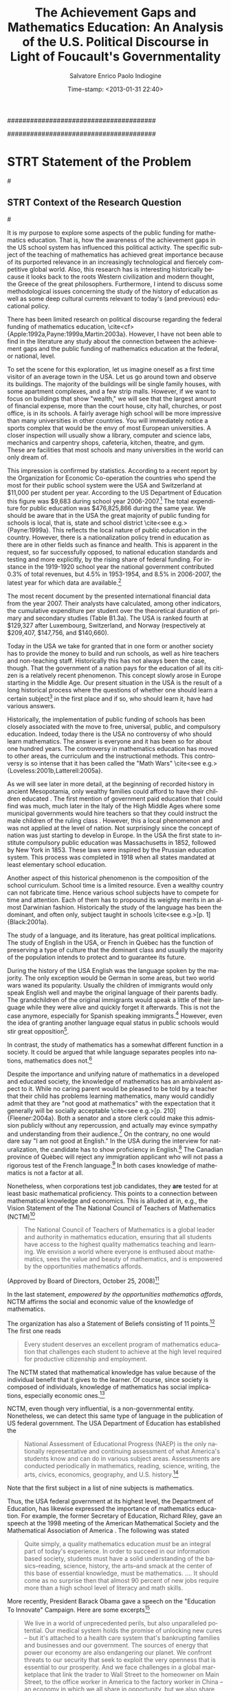 #+DATE: Time-stamp: <2013-01-31 22:40>
#+TITLE:The Achievement Gaps and Mathematics Education: An Analysis of the U.S. Political Discourse in Light of Foucault's Governmentality

#+AUTHOR:Salvatore Enrico Paolo Indiogine

#+TAGS: noexport(n) chp(c) sec(s) subsec(b) temp(t) 
#+LaTeX_CLASS: book
#+LaTeX_header: \usepackage[margin=2.5cm]{geometry}
#+LANGUAGE: en
#+DESCRIPTION: Doctoral dissertation at Texas A&M University
#+OPTIONS: H:3 num:t toc:t \n:nil @:t ::t |:t ^:nil -:t f:t *:t <:t
#+OPTIONS: TeX:t LaTeX:t skip:nil d:nil todo:nil pri:nil tags:nil
#+EXPORT_SELECT_TAGS: export
#+EXPORT_EXCLUDE_TAGS: noexport

#######################################
# I use this file "cannibalistically"
#######################################

* STRT Statement of the Problem						:chp:
#<<statement>>
** STRT Context of the Research Question 				:sec:
#<<context>>
# PURPOSE
It is my purpose to explore some aspects of the public funding for mathematics education. That is, how the awareness of the achievement gaps in the US school system has influenced this political activity. The specific subject of the teaching of mathematics has achieved great importance because of its purported relevance in an increasingly technological and fiercely competitive global world.  Also, this research has is interesting historically because it looks back to the roots Western civilization and modern thought, the Greece of the great philosophers.  Furthermore, I intend to discuss some methodological issues concerning the study of the history of education as well as some deep cultural currents relevant to today's (and previous) educational policy.

There has been limited research on political discourse regarding the federal funding of mathematics education, \cite<cf>{Apple:1992a,Payne:1999a,Martin:2003a}. However, I have not been able to find in the literature any study about the connection between the achievement gaps and the public funding of mathematics education at the federal, or national, level. 

# SPENDING FOR TEACHING - MATHEMATICS SPECIFICALLY
To set the scene for this exploration, let us imagine oneself as a first time visitor of an average town in the USA. Let us go around town and observe its buildings. The majority of the buildings will be single family houses, with some apartment complexes, and a few strip malls.  However, if we want to focus on buildings that show "wealth," we will see that the largest amount of financial expense, more than the court house, city hall, churches, or post office, is in its schools.  A fairly average high school will be more impressive than many universities in other countries. You will immediately notice a sports complex that would be the envy of most European universities. A closer inspection will usually show a library, computer and science labs, mechanics and carpentry shops, cafeteria, kitchen, theatre, and gym. These are facilities that most schools and many universities in the world can only dream of.    

This impression is confirmed by statistics. According to a recent report by the Organization for Economic Co-operation \cite{OECD:2005a} the countries who spend the most for their public school system were the USA and Switzerland at $11,000 per student per year.  According to the US Department of Education this figure was $9,683 during school year 2006-2007.[fn:62]  The total expenditure for public education was $476,825,866 during the same year.  We should be aware that in the USA the great majority of public funding for schools is local, that is, state and school district \cite<see e.g.>{Payne:1999a}. This reflects the local nature of public education in the country.  However, there is a nationalization policy trend in education as there are in other fields such as finance and health. This is apparent in the request, so far successfully opposed, to national education standards and testing and more explicitly, by the rising share of federal funding.  For instance in the 1919-1920 school year the national government contributed 0.3% of total revenues, but 4.5% in 1953-1954, and 8.5% in 2006-2007, the latest year for which data are available.[fn:85]

# For the State of Texas this figure was $36,105,784.[fn:63]  Detailed financial data is provided by 
# the Education Finance Statistics Center (EDFIN),[fn:64] which is part of the U.S. Department of 
# Education Institute of Education Sciences.[fn:71]

The most recent document by the \citeA[p. 204]{OECD:2010a} presented international financial data from the year 2007.  Their analysts have calculated, among other indicators, the cumulative expenditure per student over the theoretical duration of primary and secondary studies (Table B1.3a). The USA is ranked fourth at $129,327 after Luxembourg, Switzerland, and Norway (respectively at $209,407, $147,756, and $140,660).

Today in the USA we take for granted that in one form or another society has to provide the money to build and run schools, as well as hire teachers and non-teaching staff.  Historically this has not always been the case, though.  That the government of a nation pays for the education of all its citizen is a relatively recent phenomenon.  This concept slowly arose in Europe starting in the Middle Age. Our present situation in the USA is the result of a long historical process where the questions of whether one should learn a certain subject[fn:79] in the first place and if so, who should learn it, have had various answers.

# HISTORY TEACHING OF MATH
Historically, the implementation of public funding of schools has been closely associated with the move to free, universal, public, and compulsory education.  Indeed, today there is the USA no controversy of who should learn mathematics.  The answer is everyone and it has been so for about one hundred years.  The controversy in mathematics education has moved to other areas, the curriculum and the instructional methods. This controversy is so intense that it has been called the "Math Wars" \cite<see e.g.>{Loveless:2001b,Latterell:2005a}.

As we will see later in more detail, at the beginning of recorded history in ancient Mesopotamia, only wealthy families could afford to have their children educated \cite[p. 25]{Thomason:2005a}. The first mention of government paid education that I could find was much, much later in the Italy of the High Middle Ages where some municipal governments would hire teachers so that they could instruct the male children of the ruling class \cite[p.12-29]{Grendler:1989a}. However, this a local phenomenon and was not applied at the level of nation. Not surprisingly since the concept of nation was just starting to develop in Europe. In the USA the first state to institute compulsory public education was Massachusetts in 1852, followed by New York in 1853. These laws were inspired by the Prussian education system. This process was completed in 1918 when all states mandated at least elementary school education.

Another aspect of this historical phenomenon is the composition of the school curriculum. School time is a limited resource. Even a wealthy country can not fabricate time.  Hence various school subjects have to compete for time and attention.  Each of them has to propound its weighty merits in an almost Darwinian fashion.  Historically the study of the language has been the dominant, and often only, subject taught in schools \cite<see e.g.>[p. 1]{Black:2001a}.

# LANGUAGE VERSUS MATHEMATICS
The study of a language, and its literature, has great political implications. The study of English in the USA, or French in Quèbec has the function of preserving a type of culture that the dominant class and usually the majority of the population intends to protect and to guarantee its future.

During the history of the USA English was the language spoken by the majority. The only exception would be German in some areas, but two world wars waned its popularity. Usually the children of immigrants would only speak English well and maybe the original language of their parents badly. The grandchildren of the original immigrants would speak a little of their language while they were alive and quickly forget it afterwards. This is not the case anymore, especially for Spanish speaking immigrants.[fn:73] However, even the idea of granting another language equal status in public schools would stir great opposition[fn:74].  

# I have noticed that in stores where signs are displayed in both English and Spanish, 
# the second language is placed always in second position and in a smaller letter size.  
# The same I observed in the public transportation system in San Diego.  
# During history the language of the conqueror is usually imposed to the conquered[fn:66].

In contrast, the study of mathematics has a somewhat different function in a society. It could be argued that while language separates peoples into nations, mathematics does not.[fn:80]

# In Carl \citeA{Sagan:1985a}'s book /Contact/ the signal from outer space 
# was identified as coming from an intelligent source because 
# it was comprised of prime numbers.

Despite the importance and unifying nature of mathematics in a developed and educated society, the knowledge of mathematics has an ambivalent aspect to it.  While no caring parent would be pleased to be told by a teacher that their child has problems learning mathematics, many would candidly admit that they are "not good at mathematics" with the expectation that it generally will be socially acceptable \cite<see e.g.>[p. 210]{Fleener:2004a}.  Both a senator and a store clerk could make this admission publicly without any repercussion, and actually may evince sympathy and understanding from their audience.[fn:7]  On the contrary, no one would dare say "I am not good at English."  In the USA during the interview for naturalization, the candidate has to show proficiency in English.[fn:81] The Canadian province of Quèbec will reject any immigration applicant who will not pass a rigorous test of the French language.[fn:6]  In both cases knowledge of mathematics is not a factor at all.

# MATHEMATICS AND POLITICS
Nonetheless, when corporations test job candidates, they *are* tested for at least basic mathematical proficiency. This points to a connection between mathematical knowledge and economics. This is alluded at in, e.g., the Vision Statement of the The National Council of Teachers of Mathematics (NCTM)[fn:12] 

#+BEGIN_QUOTE
The National Council of Teachers of Mathematics is a global leader and authority in mathematics education, ensuring that all students have access to the highest quality mathematics teaching and learning. We envision a world where everyone is enthused about mathematics, sees the value and beauty of mathematics, and is empowered by the opportunities mathematics affords.
#+END_QUOTE
(Approved by Board of Directors, October 25, 2008)[fn:14]

In the last statement, /empowered by the opportunities mathematics affords/, NCTM affirms the social and economic value of the knowledge of mathematics.

The organization has also a Statement of Beliefs consisting of 11 points.[fn:13] The first one reads

#+BEGIN_QUOTE
Every student deserves an excellent program of mathematics education that challenges each student to achieve at the high level required for productive citizenship and employment.
#+END_QUOTE

\noindent
The NCTM stated that mathematical knowledge has value because of the individual benefit that it gives to the learner.  Of course, since society is composed of individuals, knowledge of mathematics has social implications, especially economic ones.[fn:82]

NCTM, even though very influential, is a non-governmental entity. Nonetheless, we can detect this same type of language in the publication of US federal government.  The USA Department of Education has established the 

#+BEGIN_QUOTE
National Assessment of Educational Progress (NAEP) is the only nationally representative and continuing assessment of what America's students know and can do in various subject areas. Assessments are conducted periodically in mathematics, reading, science, writing, the arts, civics, economics, geography, and U.S. history.[fn:15]
#+END_QUOTE

\noindent
Note that the first subject in a list of nine subjects is mathematics.

Thus, the USA federal government at its highest level, the Department of Education, has likewise expressed the importance of mathematics education.  For example, the former Secretary of Education, Richard Riley, gave an speech at the 1998 meeting of the American Mathematical Society and the Mathematical Association of America \cite{Riley:1998a}. The following was stated

#+BEGIN_QUOTE
Quite simply, a quality mathematics education /must/ be an integral part of today's experience.  In order to succeed in our information based society, students must have a solid understanding of the basics--reading, science, history, the arts--and smack at the center of this base of essential knowledge, must be mathematics.
....
It should come as no surprise then that almost 90 percent of new jobs require more than a high school level of literacy and math skills.
#+END_QUOTE

More recently, President Barack Obama gave a speech on the "Education To Innovate" Campaign.  Here are some excerpts[fn:40]

#+BEGIN_QUOTE
We live in a world of unprecedented perils, but also unparalleled potential.  Our medical system holds the promise of unlocking new cures -- but it's attached to a health care system that's bankrupting families and businesses and our government.  The sources of energy that power our economy are also endangering our planet.  We confront threats to our security that seek to exploit the very openness that is essential to our prosperity.  And we face challenges in a global marketplace that link the trader to Wall Street to the homeowner on Main Street, to the office worker in America to the factory worker in China  -- an economy in which we all share in opportunity, but we also share, unfortunately, in crisis.

The key to meeting these challenges -- to improving our health and well-being, to harnessing clean energy, to protecting our security, and succeeding in the global economy -- will be reaffirming and strengthening America's role as the world's engine of scientific discovery and technological innovation.  And that leadership tomorrow depends on how we educate our students today, especially in those fields that hold the promise of producing future innovations and innovators.  And that's why education in math and science is so important.

Now the hard truth is that for decades we've been losing ground.  One assessment shows American 15-year-olds now rank 21st in science and 25th in math when compared to their peers around the world.  And this isn't news.  We've seen worrying statistics like this for years.  Yet, time and again, we've let partisan and petty bickering stand in the way of progress.  And time and again, as a nation, we've let our children down. 

So I'm here and you are here because we all believe that we can't allow division and indifference to imperil our position in the world.  It's time for all of us -- in Washington and across America -- to take responsibility for our future.
#+END_QUOTE

We should take notice of a distinctly mythical-political theme in this discourse.  We are going beyond learning mathematics for your own or your family's interest, beyond just the welfare of the country, it is about /our position in the world/ that is in danger. This is a peculiar type of language that is absent in the public discourse of most other nations.  This concept was recently elaborated by David \citeA{Gewirtz:2010a}

#+BEGIN_QUOTE
You see, when most people think of "national security," they think of our armed services or protecting against terrorism. Sometimes, they’ll add law enforcement to the mix, and since 2001, many people also think of homeland security as a part of national security.

But a confident middle class, a solid job market, and a healthy populace are as relevant to national security as any tank or gun. Industrial might is what really won World War II for America.

Dwight D. Eisenhower, who was Supreme Commander of the Allies in Europe during World War II, once said:

/Throughout the struggle, it was in his logistic inability to maintain his armies in the field that the enemy’s fatal weakness lay. Courage his forces had in full measure, but courage was not enough. Reinforcements failed to arrive, weapons, ammunition and food alike ran short, and the dearth of fuel caused their powers of tactical mobility to dwindle to the vanishing point. In the last stages of the campaign they could do little more than wait for the Allied advance to sweep over them./

Almost two centuries earlier, Thomas Jefferson pondered America’s industrial capacity, saying:

/Experience has taught me that manufacturers are now as necessary to our independence as to our comfort./

The key to our industrial might is successful, operational, and highly functional companies. Those companies need workers to churn out their products. Without this solid industrial base and effective workforce, America would never have won World War II.
#+END_QUOTE

Similar language is found in earlier documents, such as the "National Defense Education Act" (1958) and "A Nation at Risk" \cite{NCEE:1983a}.

In addition, also the business community has expressed its interest in mathematics (and science) education.  For example, the Committee for Economic Development, a non-profit, non-partisan business led public policy organization[fn:93], has recently published a statement on education \cite{CED:2003a}. Here I reproduce its executive summary (p. 1)

#+BEGIN_QUOTE
Improving the math and science skills of our young people is an important step towards maintaining innovation-led economic growth in the coming decades. While producing a more scientifically proficient citizenry, widespread math and science achievement will also widen the pipeline of scientists and engineers who drive innovation.  This report investigates the challenges confronting math and science education from the perspective of culture change.  The culture surrounding math and science achievement is often negative: students who succeed in these fields are often dismissed by their peers, while a culture of low expectations burdens other groups, perpetuating their underrepresentation in the professional technical labor force. To address these issues, CED calls for the implementation of a strategic plan that will increase student “demand” for and achievement in mathematics and science. CED believes that all stakeholders in math and science education policy, including state and local governments, school districts, and business, must be 
#+END_QUOTE

We can notice references to both the economic importance of mathematics education and the achievement gap. A slightly more recent report by the Business-Higher Education Forum[fn:94] \cite{BHEF:2005a}, titled /A Commitment to America's Future: Responding to the Crisis in Mathematics & Science Education/ expressed similar sentiments (p. 1)

#+BEGIN_QUOTE
Mathematics and science — and the technological innovation they support — are critical to our country’s competitive position in the global economy and to its security in an increasingly perilous geo-political environment. Competence in mathematics and science are thus essential to us as individuals and as a nation.  We all have a stake in ensuring that all Americans are educated properly in these fields.
#+END_QUOTE

Another publication on mathematics education, global competitiveness and the achievement gap recently released by a business organizations is \citeA{BRT:2005a}.  Analogous material was published by \citeA{NatAcad:2009a} as well as academics \cite<e.g.>{Anderson:1992a}.

Already 50 years ago U.S. Navy Admiral Hyman G. Rickover criticized the public schools in our country, even if he did mention mathematics indirectly through his emphasis in science and engineering.  However, he was only concerned about the international achievement gap, not the national one.  He could actually be considered an educational elitist \cite[p. 110-111]{Angus:1999a}.  On a more official note, DARPA has expresses the danger of low interest of students in STEM studies and has issued requests for proposal in computer science and STEM education.[fn:96]

Thus, we have seen that the relevant professional organization (NCTM), business and other organizations and political entities at the highest level have expressed the importance of mathematics education. Note that these are but a few among many statements.  The counterpoint to these statements is that many authorities, be they political, professional, or academic that have expressed that the reality of the educational situation in the USA does not rise to meet these goals and aspirations.  This situation, be it real or perceived, is called  the /Achievement Gap/.  Again, I am but concerned about perceptions, not whether an achievement gap may exist and its actual importance and relevance to the economic and political status of the country

# DEFINITION OF GAPS - DISCUSSION
Usually there are two forms that this /Gap/ is understood.[fn:67]  One is at a global or international level, where it refers to the low or at least mediocre ranking of USA students in several international educational assessments, primarily the /Trends in International Mathematics and Science Study/ (TIMSS)[fn:86] \cite{Mullis:2008a,Mullis:2004a,Mullis:2000a}, and Programme for International Student Assessment (PISA)[fn:87] \cite{OECD:2010a,OECD:2005a}.  The other understanding is at a national level. The USA is peculiar it its socio-legal structure.  In most countries that are not ethnically homogeneous the distinction is made on a linguistic and/or religious level.  For example, Canadian Law divides the population of its country between French and English speakers, Belgium between German, French and Dutch speakers, and Switzerland between German, French, Italian and Romansh. Most Muslim countries divide their population up according to religious affiliation[fn:83] while no regard is given to linguistic minorities.[fn:41] However, the USA does categorize its citizens on so-called race and ethnicity.  Race is at best a vague pseudo-genetic characterization of a person.  Many researchers consider it a social construct as much as ethnicity, language, or religion.  For a more exhaustive discussion of this issue \citeA<see>{Root:2000a}.

When language is the measured category, then the USA has another peculiarity.  There are basically two linguistic categories in the USA: "English" and "English Language Learner."[fn:88] Not language A and language B as in all other countries.  An unexpected (by me) parallel I found was in a Kurdish movie where the Iraqi Arab army official told the Kurdish draftee to speak proper Arabic to be like a civilized person.[fn:84]  We are more aware of the Greeks habit of dividing humans between "Greek speaking" and "barbarians" even though none less than the great Plato (428/427 - 348/347 BCE) disagreed with this (cf. /Statesman/ 262de).[fn:89]

From a legal point of view in the USA the categorization of race and ethnicity is defined by The Office of Management and Budget (OMB).  Its latest revision was done in 1997 \cite[p. 1]{Kewal:2007a}.  The OMB defined the following categories as races: Asian, Black or African American, Native Hawaiian or Other Pacific Islander, and White.  The office has one ethnic category: Hispanic or Latino.  These definitions, either race or ethnicity, are based on solely geography, which is a clear sign that we have to do with social constructs. Basically, the race or ethnicity of a person is based on his or her country of origin if not born in the USA or of their ancestors if US-born. This all of course begs the question of what if the ancestors, or even worse, parents come from countries that were in listed under different 'races'? This also flies in the face that, if we were pressed to come up with any scientifically viable concept of race it would have to be hereditary or genetic.  Similarly, it would be quaint to refer to ethnicity without referring to language, culture, or religion.  However, that is precisely what the OBM does not do.  I have the impression that the OBM is trying to "square the circle".  It has received a mandate that is impossible to accomplish within the politically and culturally accepted boundaries. Furthermore, the social concepts of race and ethnicity are in tension with the idea of the great American /melting pot/.  Or more precisely, the mixing should not cross 'racial' lines?[fn:42]

A further difference is that in USA society and legislation certain 'races' are considered to be privileged and others to be oppressed and active policy has to be implemented to readdress this inequality.  By comparison, in Canada English and French speakers are considered to be of equal 'status.'  There is an issue with protection of /French/ as a language, but not as an ethnic group.  Ironically the French speakers consider themselves superior to the English speakers from a cultural point of view.[fn:92]

In most countries when social inequalities are addressed, it is based on income level, or /socioeconomic status/. Historically, Indo-European societies have been divided into two broad groups, the nobles (numerically the minority) and the common people (the vast majority of the population).  We usually call them classes even though we may as well call them casts because there was no intermarriage.  The United States was founded, with some restrictions, as a republic of equals. Hence the national myth of the /classless society/ \cite{Kingston:2000a,Langston:2000a,Mantsios:2010a}.[fn:90]

# GK: You need to acknowledge the confluence of racial and socioeconomic issues, and the double jeopardy it causes, along with often ignoring or diminishing the issue of poor White students.

The USA is unique among the nations in the world in considering "race" a significant demographic and thus political categorization.  The only other example known to me in the modern world was apartheid South Africa.  While the US constitution does not mention anything about race or ethnicity, the whole legal framework in from national to local is permeated with references to race and ethnicity.

The United States is the only one among the so-called western countries in having experienced slavery in the "homeland".  Other countries did only have slaves in the colonies, but the USA originated as a series of British colonies with slaves.  So, in a certain sense, the USA was its own slave colony.  Similarly, Brazil became independent in 1822 and only abolished slavery in 1888, even later than in the USA. However, the concept of race is not in its legislation.

However, it makes some sense to talk about race in the struggle for a more just and equitable society.  The descendants of the freed slaves, if considered as a group, do score lower on almost all socio-economic indicators than all other groups, except perhaps the Hispanics.  It is not the place here to discuss the hows and the whys of this phenomenon.  It suffices to restate the known situation that Afro-Americans students do, with Hispanic and Native American students, score significantly lower than those of European descent and even less than those of North-East Asian descent.  This is called the /internal/ or /national achievement gap/. 

There is of course a strong relationship between descent and wealth if we measure it is relative terms.  The rate of poverty is higher among those of African descent than those of European stock.  However, there are more "white" poor than there are Afro-Americans in the USA.  Being of African descent and poor makes it especially difficult for a student to score well on standardized tests for many reasons that we can not discuss here.  A poor student of European descent can, as Huckleberry Finn,[fn:91] still pretend to be of higher social status than one of African descent. 

Some have theorized that the peculiar US policy of focusing on race rather than on socio-economic status in schools as well as in society at large has the function of deflecting the public attention from class to race \cite{Tozer:2000a}.  Attention on the former (class) causes revolutions, but attention to the second causes merely riots. Considering that nowadays the rich and powerful are now also geographically separated from those who are not, a riot for them is a minor inconvenience compared to a revolution.

Previously a noteworthy form of achievement gap was based on gender.  However, today this has less and less force because scores for female students are not significantly different from male students and there are actually signs that the scores for females are surpassing those of the other gender.  There are other possible ways of looking for 'gaps' such as proficiency in the English language or geographical (rural, suburban, inner-city). \citeA{Gregory:2010a} have recently described the 'discipline gap' the racial/ethnic disparity in disciplinary actions as being closely related to the achievement gap. \citeA{Stigler:2009a} wrote a monograph on the 'teaching gap', the disparity in the quality of teaching between the U.S.A. and other countries.

# The global achievement gap and national achievement gap are of course closely related phenomena.  
# The national achievement gap will depress average scores on the national level and thus lower 
# the ranking of the USA on an international scale.

** STRT Objectives and Goals of the Study				:sec:
#<<objectives>>

The objective of the proposed study is to document and analyze the justifications given by the national, that is federal, institutions of the United States for the funding of mathematics education. This will be done in the light of two social conditions.  The first one is the effects of the mathematics (and science) scores of the /Programme for International Student Assessment/ (PISA)[fn:1] and of the /Trends in International Mathematics and Science Study/ (TIMMS),[fn:2] and the second one is the existence, as well as stubborn persistence, of the national and international achievement gaps \cite<see e.g.>{Braun:2006a}.  There are other important events and phenomena that are contributing to the effects under study such as the publication in 1983 of the report /A Nation at Risk/ \cite{NCEE:1983a},[fn:3] de-industrialization, globalization, and what can be called the disappearance of "well-paying jobs" for those having only a high school degree or less.[fn:4]

My goal is to describe and uncover these discourses on the funding of mathematics education. More precisely, I want to shed light on the discourses made in the public arena that have legitimized this funding and firmly established in the national conscience that the knowledge of mathematics is essential to the prosperity, nay the survival of the nation.

What I am not concerned with is whether the above events and phenomena are the manifestations of an actual, real worsening of the situation in schools in the USA.  I am interested in the *perception* of the health of the public schools by the citizens in general and of the political and economic leadership specifically.  Whether a phenomenon is a /problem/ or not is but a social construct.  Intrinsically nothing is a problem because a problem is a value statement and thus is historically and socially determined.  Furthermore, even if we grant that, e.g., a downtrend in national average SAT mathematics scores is a problem, it still may be a statistical artifact that has only mathematical validity, but does not refer to anything of meaning in the real world.  Thus, it could be stated, using Foucaultian terminology, that I am problematizing the problematization of the achievement gaps.

Schooling, be it public or private, requires significant financial resources. Functioning schools need money for, among others, teachers and staff payroll, premises, sports fields, buses, books, furniture, cafeteria and office supplies, musical instruments, computers and software, and gym equipment. As we have above mentioned, today in the USA its citizens generally consider it normal that, in one form or another, society has to provide all this money so that all residents in the country have access to free and universal education from kindergarten to 12^th grade.  In addition, as reported previously, the USA is very generous in its public support compared to most other countries in the world.

The national budget by definition is limited, even if in the case of the United States still very large \cite[p. 50]{Hanushek:2009a}.  Hence the necessity for its allocation among entities and interests that are fiercely competing for it.  The outcome of this process of allocation depends on the relative influence and authority of competing constituencies.  The primary and largest items in the federal budget are defense, Medicare & Medicaid, and interest on the national debt.  That ensures that the competition for the remainder of the budget be intense.  Education has to compete with infrastructures, environmental protection, international assistance, law enforcement, block grants, R&D, and a whole host of other interests.

The battle field for this struggle for funding is the public mind.  The sphere of public discourse where attention has to be sought by the use of more or less cogent logic and by the appeal to certain sentiments that are more or less noble.

# GK ######## Need a little more of an introductory paragraph to transition to the next ones on the value and importance of mathematics as it competes for the limited resources. Also, a brief justification for looking to ancient history for a context (or at lease mention that his justification is provided later in this section).

#
# Use: Bertens 1995, pp. 10-11 !!!!!!
#


So, how has the teaching of mathematics fared in this competition for funds?  Why would a government allocate any money at all to this task, what are the justifications for it in the public discourse \cite<see e.g.>[p. 51]{Doherty:2006a}.  In addition, it is helpful to look into the past for any trends and new ideas on this subject.

The teaching of mathematics is in a peculiar situation.  Few school children would choose to study it if they were free to choose.  Most adults would be of the same opinion.  Most adults consider themselves deficient in mathematics.  Basically it is a field of knowledge that few are interested in and knowledgeable about.  On the other hand, mathematics is with English the most frequently tested school subject.  It is in /all/ standardized tests: SAT, ACT, GRE, etc.

To understand this situation we need to find out how it has come about.  Is this a new development or an ancient one?  We need some historical investigation.

Literacy and numeracy have been considered valuable fields of knowledge since ancient times. However, the learning of reading and writing has always been the primary and often the only skill that was taught. The learning of mathematics was considered much less important than the learning of one's mother tongue and the /lingua franca/.[fn:19] Often the teaching of mathematics was considered unnecessary for the normal students and reserved for the élite. Moreover, when the learning of mathematics was enjoined it was for reasons far from today's concerns.  Plato considered the mathematics of "merchants and retail-traders" a form of knowledge inferior to that which was required of the military and state leaders, who should "study until they see the nature of numbers with their mind only" (Plato, /The Republic/ 525bc).  This attitude towards mathematics lasted until recent times and can still be recognized in the educational polemic called /The Math Wars/ \cite<see e.g.>{Latterell:2005a}.

Returning to the writings of Plato, it is remarkable how a book on, among other subjects, teaching written more than two thousand years ago on another continent can be so promptly related to today's mathematics educational controversies in the USA. We could place Plato in the camp of those who prefer a constructivist inspired way of teaching mathematics versus those who support a procedural, practical pedagogy. For instance

#+BEGIN_QUOTE
[536d] "Well then, the study of calculation and geometry and all the preparatory education required for dialectic must be put before them as children, and the instruction must not be given the aspect of a compulsion to learn"
"Why not?"
"Because," I said, "the free man ought not to learn any study slavishly. Forced labours performed by the body do not make the body any worse, but no forced study abides in a soul."
#+END_QUOTE
The Republic, Book VII \cite[p. 215]{Bloom:1991a} [fn:78] 

Another idea of Plato that placed him far ahead of its time, was the call for universal education for both girls and boys. This is given in Book VII of his last work, /The Laws/ 

# \cite[p. 100]{Harris:1991a} ??? text on Greek literacy

#+BEGIN_QUOTE
[804c] \ldots we have described buildings for the public gymnasia as well as schools in three divisions within the city, and also in three divisions round about the city training-grounds and race-courses for horses, arranged for archery and other long-distance shooting, and for the teaching and practicing of the youth: if, however, our previous description of these was inadequate, let them now be described and legally regulated.  In all these establishments there should reside teachers [804d] attracted by pay from abroad for each several subject, to instruct the pupils in all matters relating to was and to music; and not father shall either send his son as a pupil or keep him away from the training-school at his own sweet will, but every "man jack" of them all (as the saying goes) must, so far as possible, be compelled to be educated, inasmuch as they are children of the State even more than children of their parents. For females, too, my law will lay down the same regulations as for men, and training of an identical kind.
#+END_QUOTE

If I had describe in a nutshell my proposed study I would state that it is but a commentary on /The Republic/ of Plato focused on the following two statements[fn:97]

#+BEGIN_QUOTE
[525bc] Then this is a kind of knowledge which legislation may fitly prescribe; and we must endeavor to persuade those who are prescribed to be the principal men of our State to go and learn arithmetic, not as amateurs, but they must carry on the study until they see the nature of numbers with the mind only; nor again, like merchants or retail-traders, with a view to buying or selling, but for the sake of their military use, and of the soul herself; and because this will be the easiest way for her to pass from becoming to truth and being. (Book VII)
#+END_QUOTE

#+BEGIN_QUOTE
[405a] And yet what greater proof can there be of a bad and disgraceful state of education than this, that not only artisans and the meaner sort of people need the skill of first-rate physicians and judges, but also those who profess to have had a liberal education?  [405b] Is it not disgraceful, and a great sign of want of good-breeding, that a man should have to go abroad for his law and physic because he has none of his own at home, and must therefore surrender himself into the hands of other men who he makes lords and judges over him?
#+END_QUOTE 

I would like these statements to be my starting point for a journey of investigation that will encounter some great minds, most of them well know and others less so, until we arrive at today's discourse about the national value of mathematical knowledge.

# Alla fine
Here I formulate the hypothesis that when a nation bases its prosperity and future on technology it will place the teaching of mathematics alongside the teaching of the official language in the preservation of its national sovereignty. The knowledge of the national language is necessary for internal cohesion and the survival of the culture, while the knowledge of mathematics is essential for its survival as a nation in an environment where commerce, finance and technology is important.

Thus it is evident that there is a 'connection' between the funding of mathematics education and some social and cultural conditions in the USA.  However, I will dispense with any pretention of being able to explain the historical phenomenon "funding for mathematics teaching" by any attribution to specific causal mechanism(s).   The difficulty of establishing causality does not imply that causality does not exist.  However, attribution of causes in history is usually more an indication of the historian's political and ideological ideas than any reference to the discovery of any actual causal agent that connects without any solution of discontinuity the events and at the same time also completely exhausts all effects and influences of a particular historical event.

We all are aware that if we ask the apparently simple question such as "what is the cause of homelessness in the USA today?" we obtain all sorts of answers. Usually we will be able to discern a pattern between these answers and political opinions. Moving to a subject closer to out theme, let us ask "what are the causes of the failure of mathematics teaching in the public schools of the USA today, and what it its solution?"

I identify those as the emotions of fear and pride. I understand these emotions to operate at various levels, starting with the fear for the welfare of their offspring \cite[p. xiii]{Wagner:2008a} to the fear of the survival of the nation (see /A Nation at Risk/, 1983).[fn:72] The basic emotion of fear is related to the higher emotion of pride. In this situation it could be the feeling of being a good parent, the gladness of knowing that their children will be successful. And at a higher level of social aggregation, the knowledge that their nation is the greatest one on earth, the envy of all other countries.[fn:39]

To make a convincing case for this connection I will use several theoretical frameworks and the philosophical constructions and discourse analysis techniques provided by some of the Continental philosophers and social researchers. More specifically I avail myself of the works of 

+ Roland Barthes, Claude Lévi-Strauss - /mythology/
+ Michel Foucault - /power, knowledge, governmentality/
+ Antonio Gramsci, Chantal Mouffe - /hegemony, culture/
+ Pierre Bourdieu, Jacques Rancière - /culture, society/
+ Slavoj \v{Z}i\v{z}ek - /culture, symbols, ideology/

I would also like to make a historical comparison that I find illuminating. History does not repeat itself, but parallels and comparisons can be made that will give us some insight into a contemporary situation. In my opinion, the emotional state of the French people and as well as its government after the disaster of the Seven Years' War[fn:24] presents interesting correspondences with the contemporary United States.  I do not refer to the Vietnam War[fn:25] or the attack of 9/11.[fn:26]  Those two disasters have never been related to the mathematical or scientific knowledge of the US population. On the contrary, the tragic loss of manufacturing jobs and the abyss of the trade deficit have been connected, among many other factors, to the perceived inadequate mathematical and scientific education in the public schools. Similarly, the technological inferiority of the French artillery and the mathematical ignorance of its artillerists was considered to be one the main causes of the tragic defeat of France.  Other interesting historical parallels that have to bear are that both the France of the 17^th century and the USA of today were considered to be the most powerful nations on earth and that both combine great national wealth with horrendous national budget deficits.

A possible critique of my approach is the realization that any claim of causal relationship in history and sociology has to face the objection that due to the complexity of the forces in play any explanation can be sustained, and is thus in ultimate analysis meaningless. Even today we are still debating the "real" cause of the fall of the Roman Empire. In addition, any appeal to a emotions is vapid because emotions drive all human beings to perform many different actions and make many discordant choices.

I certainly agree. However, my intention is not to prove a phenomenon in a scientific, experimental sense. Rather it is to navigate through the history of education to study the motivations, be they superficially stated or uncovered by analysis, for the financial support of mathematics education.   I will attempt to understand what social, economic, military, and political conditions made those in power decide to allocate for the teaching of mathematics increasing amounts of resources.  The distribution of the national budget is a `zero sum game.'  The decision to give money to any program or agency can only occur when the discourse that supports it becomes intelligible. When certain practices, intentions, and desires become part of the public sphere to become tacitly and implicitly part of the 'normal' functioning of society.  

# GK: not a sentence ###########################
Basically, by problematizing the funding of mathematics education I will to bring to light certain social and cultural connections between the knowledge of mathematics and power. This analysis can be performed both at an intra-national and inter-national level. In the first instance we will look at the discourse around the national achievement gap and in the second one at the international achievement gap.

# GK: I like to see reference; limit the use of ‘this’ ########################
To do so, I propose to look at certain periods and places in Western history that I consider relevant to the research project through the theoretical lenses provided by the above mentioned scholars. These relevant periods are locations in history where we can find discontinuities in thought about the value of mathematical knowledge in society \cite{Hook:2005a}.

# GK: Since I have proposed changing the title of this section, I also suggest that the following methodologies be introduced in terms of having as your objectives to use these particular methods and perspectives. Maybe you need a separate section here titled something like Definitions and Assumptions? ===== MOVE to Methodology

# references to authors that have done the same ##############
Here I follow the method, but not the theory, of the continental scholars Michel Foucault \cite{Ball:1990a,Foucault:1991a} and Jacques \citeA{Ranciere:1991a}.

My main starting point will be two of Foucault's methodologies 'genealogy', \cite{Scheurich:2005a,Hunter:1996a,May:1993a} and especially `governmentality' \cite{Dean:1999a,Foucault:1991a,Peters:2009a,Hook:2005a}.  Those will be discussed in the methodology section (chapter 3).

I will use as guides some studies in education that have been done using these tools. Mainly \citeA{Knight:1990a} who presented their "critical appreciation of official state policies" concerning school curriculum in Australia; and Jane \citeA{Kenway:1990a} who studied how certain political forces "have all but colonized popular thinking and government policy on education in Australia." \citeA{Blades:1997a} described and analyzed a (failed) science education reform project in Canada. More recent studies of this type in mathematics education were performed by Rong-Ji \citeA{Chen:NDa} and Thomas \citeA{Popkewitz:2004a}.

The contributions by Pierre Bourdieu in the sociology of culture are profound.  He has extensively studied school systems \cite<e.g.>{Bourdieu:1990a}.  In an interview he stated the importance of studying schools as places where in modern societies people are build (constructed) in direct relation with their families. However, in schools also social differences are constructed and different social groups guarantee their continuation.[fn:27]

Knowledge as culture has been studied in relation to hegemony between social groups by Antonio \citeA{Gramsci:1992a} and his thought have been updated by Chantal Mouffe \cite{Laclau:2001a}. While these concepts are not directly related to my investigations, they provide useful insights into the structure of society and nations as they compete through history for hegemony or mere survival. Plato thought that knowledge of abstract ideas distinguished the rulers from the mere merchants form whom numbers where only intelligible in the context of material goods. Similarly, Antonio \citeA[4.55]{Gramsci:1992a} understood that classical, abstract knowledge was the domain of the ruling class and advocated such type of education for the lower classes as a prerequisite for participation in the affairs to the nation. Pierre Bourdieu called this type of knowledge /cultural capital/ \cite[p. 30]{Bourdieu:1990a}.

Another field of inquiry that I need to explore is national mythology. The views that citizens have about their country.  Its origin and destiny, its place among the nations and in history. About its virtues and strengths.  What is good or bad for the country.  What a citizen should aspire to and become. The theoretical framework was created by Claude Lévi-Strauss, even though his view are dated. The most highly regarded contemporary study is by Roland \citeA{Barthes:1972a} on mythology.

# This doesn’t fit here; not sure where it goes.
Finally I consider important the related concept by Slavoj \citeA[p. 306]{Zizek:2006a} of the "state of emergency."  Clearly, the idea of a national emergency has been advanced several times to advocate for public support of the teaching of mathematics, from the French defeat in the Seven Years' War to /A Nation at Risk/.

\citeA{Gough:2000a} describes /methodology/ as the "reasoning that informs particular ways of doing research, or the principles that inform the organization of research activity" and also as "conceptual framework or the assumptions that guide their research" and "reasons for using such techniques in relation to the kind of knowledge or understanding the researcher is seeking."

The study of social perceptions as evinced from public statements is obviously a study not of "objects" and not even of "behaviour," but of ideas and of discourses. Whether the statement itself is true or not is not the issue, and even its meaning is not relevant. I am interested in understanding what counts and what does not, what is perceived as correct and what is not. But I intend to go beyond this.  I also want to study what is not said, what is missing, or more precisely, what does not have to be said. This is the domain of "discourse analysis," especially the types of discourse analysis developed by Michel Foucault.[fn:28] \citeA[pp. 871--872]{Perakyla:2005a} explains that according to Foucault a discourse creates subjects and objects that are explored in a historical context through methodologies that Foucault named /archaeology/ and /genealogy/ \cite{Scheurich:2005a}. \citeA{Hook:2001a,Hook:2005a}  explicitly considered the discourse analysis performed by using Foucault's genealogy and archaeology a `methodology.'[fn:29]  \citeA{Knight:1990a} and \citeA{Kenway:1990a} analyze the truth claims in official state policies that are in a discourse competition with statements from pressure groups and the media. They weave the practice of deconstruction[fn:30] with the concepts of hegemony and competing truth claims, dominant ideology and social myths.

Epistemology is the study of "How do we know what we know?" and "How can we increase our knowledge?"  A related question is "How can I be sure that what I believe to be true is actually true?" In the field of education, the two main epistemologies are post-positivist and constructivist.

Positivist epistemology supposes that research is performed by a "objective, detached observer" \cite[Table 1]{Gough:2000a}. Moreover, the researchers can be highly confident (positivism) or probabilistically confident (post-positivism) that the results they obtain have a direct correspondence with the components of reality.[fn:31]

# There are many complex concepts that are in the domain of study of epistemology, such as \textit{reductionism}, \textit{verification}, \textit{falsification}, \textit{causality}, \textit{objectivity/subjectivity}, \textit{empiricism}, and \textit{pragmatism}. 

Constructivist thought in the West has been present sporadically from the time of
the pre-Socratics. Statements that align themselves with contemporary constructivist philosophy have been expressed by Protagoras\footnote{ca. 490 - 420 BCE. Plato in /Theaetetus/, 152a cites a famous saying of Protagoras, "man is the measure of all things" (trans. 1921). This statement was interpreted by Plato in /Theaetetus/ in a constructivist way /Well, is not this about what he means, that individual things are for me such as they appear to me, and for you in turn as they appear to you - you and I being "man"?/  However, Plato rejected the idea} and Giambattista Vico.[fn:32] Contemporary scientists who have contributed mostly to constructivism are Jean Piaget \cite[pp. 167--177]{Dimitriadis:2006a}, Lev Vygotsky (pp. 191--199), and Ernst von \citeA{Glasersfeld:2000a}. von \citeauthor{Glasersfeld:2000a} describes this epistemology as one that "holds that knowledge is under all circumstances constructed by individual thinkers as an adaptation to their subjective experience." (p. 4).

As we have seen by moving up from methods (analysis of texts) to methodology (archaeology, genealogy, and deconstruction), we are not working with data that can be measured, manipulated, and tabulated. We are not generating an input for a conceptual device that is able to verify or falsify causal claims.[fn:33]   With this in mind, using Guba and Lincoln's \cite[p. 193]{Guba:2005a} categorizations we find "Hermeneutical/dialectical" under the Constructivism paradigm. In addition, the authors connect constructivism, as well as post-structuralism and postmodernism, explicitly with genealogy and archaeology (p. 204). 

Does this all make sense with respect to my research questions? How do I obtain my answers following a Foucaultian methodology? Not by `finding' them somewhere `out there.' I do build them in my mind while I analyze text that I have gathered (method) using genealogy, archaeology, and deconstruction (methodology).  This process is only intelligible within a constructivist worldview. The answers are indeed `my' answers.

Ontology is the study of "what is." It asks what the relationship between our mind and our environment is.  Historically, philosophy based on the Greek tradition maintains that there is a reality that is independent of our minds. Platonists go even further and claim that even our abstract ideas have a sort of autonomous existence. The modern conception of reality mostly follows the dualism of René Descartes,[fn:34] who encapsulated this idea in his famous statement "Je pense, donc je suis"[fn:38] in his /Discours de la méthode/ (1637, Part IV).

There is a different philosophical tradition that arose in India approximately at the same time, Buddhism. One of its main concepts is the /theory of emptiness/ that states that "all things lack intrinsic reality, intrinsic objectivity, intrinsic identity or intrinsic referentiality" \cite[p. xvii]{Hixon:1993a}. While I have not read it anywhere, I do see a conceptual connection between the theory of emptiness and constructivism.

While \citeA[p. 184]{Denzin:2005c} claimed that the constructivist ontology is "relativist," but von \citeA[p. 4]{Glasersfeld:2000a} stated that constructivism is "without reference to ontology."  In my case I do not think that having a precise ontology is critical for my research. The `objects' of my study are `ideas through history.'  Except for a Platonist, no one, not even the most positivist realist is going to think that those ideas exist `somewhere' in the universe or elsewhere.

Axiology is the study of values \cite{Gough:2000a}, ethics \cite[p. 183]{Denzin:2005a}.  In the exact sciences it does not, at least explicitly, play any role.  In social sciences its status is disputed.  Positivist social sciences share with the exact sciences the claim that their research process is value-neutral \cite<e.g.>[Tables 8.2-4]{Guba:2005a}.  This is strongly disputed by social researchers that do not accept the positivist view of their research \cite{Howe:2009a}. It is impossible to do social research and not be concerned about values.  Kenneth \citeA{Howe:2009a} stated "Just as social research is theory-laden, it is also value-laden."  It is inescapable. After all, the statement "my research is value-neutral" is a value statement.

Looking at ethics from a professional point of view, my work will follow the /Standards for reporting on humanities-oriented research in AERA publications/ \cite{Barone:2009a}.  Having said that, I want to state that I completely agree with \citeA[p. 200]{Guba:2005a} that axiology is "part of the foundational philosophical dimensions of paradigm proposal."  My work intends to assist, even in small measure, the reader to recognize in mathematics education what Pierre Bourdieu calls /symbolic violence/ \cite{Sabour:1999a}, that the knowledge it produces is a product to be sold \cite[p. 4]{Lyotard:1984a}, and that what appears to be natural, normal, a fact of life, is actually a socially inculcated way of thinking. Thus, we can reclaim some of our freedom of action.

** STRT What is the Achievement Gap?					:sec:
#<<achieve-gap>>

It is better to speak about /Achievement Gap/ in the plural rather than in the singular.  In the literature there are references to the global \cite{Wagner:2008a} or international achievement gap (...), international achievement differences \cite{Stedman:1997a}, the national achievement gap (....), race gap \cite{Bali:2003a}, Black-White achievement gap \cite{Braun:2006a}, the teaching gap \cite{Stigler:2009a,Berry:2009a}, the preparation gap (....).  Usually, when we just refer to "achievement gap," the national one is intended \cite{Balfanz:2006a,Campbell:2005a,Cooper:2006a,DiGisi:2005a,Williams:2003a,Chubb:2002a}.  This can be noted from the following quote by \citeA[p. 333]{Maloney:2010a}.

#+BEGIN_QUOTE
The phrase "achievement gap" in education and political circles signifies the long-term and steady score gap between white, black, and Hispanic/Latino youth on standardized tests. Using the National Assessment of Educational Progress (NAEP) and SAT scores, researchers have shown that this gap, first recognized in the 1960s, fell by 20% to 40% (depending on the estimate) in the 1970s and 1980s, but then began widening in the late 1990s (Lee 2002; English 2002; Haycock 2001).
#+END_QUOTE

However, others such as \cite{Downey:2009a} have a more nuanced view (p. 1):

#+BEGIN_QUOTE
The first important step to take in confronting the achievement gap problem is to abandon the idea that one single thing, or even a few things in combination, will crack this apparently baffling educational conundrum.  And the first factor to confront is that there is no single "achievement gap" but many kinds of gaps. Using a national educational longitudinal data set, Carpenter Ramirez, and Severn (2006) found "not one but multiple achievement gaps, within and between groups" (p. 120) and "gaps between races may not be the most serious of them" (p. 123).
#+END_QUOTE

From a political orientation point of view, those who consider themselves to be liberal or socially progressive are more concerned with the national achievement gap (NAG), and those more conservative and business oriented are more interested in the international achievement gap (IAG).  We will now briefly look at the IAG.

*** STRT The International Achievement Gap

The international achievement gap is defined and understood in slightly different ways by various authors.  The general concept is that there exists a disparity (gap) between the proficiency of the students in USA and other countries that are considered its "peers."[fn:70]

A recent author on the subject, Tony \citeA[p. xxi]{Wagner:2008a}, defines this /Gap/ as the disparity between the "new skills" needed in "today's highly competitive global knowledge economy" and what the students are taught in class.

A more prosaic understanding of the gap is simply about the ranking of the US in international studies.  This is however a very crude way of understanding the issue.  Ranking is often misleading because the differences in score points are not statistically significant.

For example, the document that in a certain sense started it all, the /A Nation at Risk/ \cite{NCEE:1983a}[fn:17], was later re-analyzed and much less threatening results were found in the data. According to \citeA{Carson:1993a} the Simpson's paradox made several trends appear to go the opposite of their actual direction. This type of paradox occurs when the statistical data of distinct groups are pooled. That is, each group may exhibit a positive trend, but when combined the overall trend becomes negative. Most statisticians are aware of this paradox, but the layperson can easily be fooled by it[fn:18]. However, according to \citeA{Stedman:1993a} there were still reasons for concern even though the situation was not as dire as generally portrayed.  The standardized tests themselves have been subjected to extensive criticisms.  A simple renorming would make any idea of trends meaningless.

######## MOVE FOLLOWING ########

From a recent article published in /The Economist/ titled "Reviving America's schools: Ready, set, go"

#+BEGIN_QUOTE
Mr. Duncan, the former chief of Chicago's schools, finds himself in a unprecedented position.  No education secretary has ever had so much money to drive reform. Thanks largely to the federal stimulus, he has more than $10 billion, including $3.5 billion to turn around schools.  More than $4 billion will go to states that pursue specific initiatives: final guidelines for applications will be issued this autumn, and states are scurrying to prepare.  Mr. Duncan calls the money a "moon shot"--for this department and for the country.
#+END_QUOTE
The Economist, October 3rd-9th 2009, p. 33

From the same source the article titled "Improving education: What to teach?"
#+BEGIN_QUOTE
America as a whole has fallen behind. In a ranking of 15-year-olds in 30 industrialized countries in 2006, American teenagers came a dismal 21st in science and 25th in maths.
....
A chorus of wonks and professors say that bad schools will undermine America's competitiveness in future.
#+END_QUOTE
The Economist, November 21st-27th 2009, p. 34

*** STRT The National Achievement Gap					:sec:

When the just the term /Achievement Gap/ is used, it generally refers to the National Achievement Gap (NAG).

It appears that the NAG is a phenomenon of the public school system [private schools?].  Home schooled students had comparable achievement scores across ethnic groups \cite[pp. 4--5]{HSLDA:2001a}.

# GK: I don’t think these belong here. Why not combine this, if there are any new points in it, with the discussion of the gaps in the first section?

** STRT Research Questions						:sec:
#<<res-questions>>

# GK: Need a little more of an intro here ##########################
Here I would like to condense the previous discussion about the funding of mathematics education vis-à-vis the achievement gaps into narrowly defined research questions.  The purpose for this process is to guide, to focus, and structure the process of investigation.  Hence, I have developed the following research questions

1. How has the attitude towards the public funding of the teaching of mathematics changed from neglect to the highest level of support of today?  What are (some of) the discontinuities in the history of ideas? How can these pivotal points be related to the economic, cultural, political, and military situation in that time and place?

2. What kinds of insights and understandings do the concepts of governmentality of Foucault, of hegemony of Gramsci, the sociological analyses of Pierre Bourdieu and Slavoj \v{Z}i\v{z}ek, and mythology of Barthes give us in the analysis of the discourses of political structures and organizations, educator organizations, businesses and their organizations, think tanks, and the military

3. What has been the role of the mathematicians and mathematics teachers themselves in the process of public funding?  How they have spoken and written to authorities and the literates of their society, first as individuals, then as members of professional societies and other organizations?

4. How have politicians described their motivations to publicly fund the teaching of mathematics?  What are the means, speeches, press releases, addresses to the nation and to meetings?  What kind of language is used?  To what type of logic and emotions do they appeal?

5. What is the role of large corporations as well as commercial organizations in encouraging financial support? How do they communicate their fears or aspirations? What is their logic, what do they appeal to?  To whom do they communicate, and how do they differentiate their discourse based on their audience?

# GK: You haven’t mentioned this in your introduction as a phenomenon either historically or contemporarily.
# DONE

6. Similarly to the previous entities, what is the role of the military in fostering the financial support of mathematics education? Has their discourse changed over time or has it been fairly constant?

** STRT Significance of the Study					:sec:
#<<significance>>

This study tries to understand the reasons given for the allocation by the government of large amounts of money for mathematics education.  The injunction for state support of education is present from the beginning of the literature on education. The first person known to have written on education was the Greek philosopher Plato. He presents his ideas on the instruction of children and young people in /The Republic/ (380 BCE) and /The Laws/ (355-347 BCE).[fn:8] There he affirmed the importance of the support by the state for the study of certain subjects. The justification for this financial support is that this kind of knowledge, at least among the ruling elite and military officers, is of vital national importance. Of course, it should be noted that in the Greece of that time the nation was equivalent to the city-state.[fn:43]

It should be noted that the socio-political program envisioned by /The Republic/ was never implemented in the Greek world.  It might even have been intended as an impossible allegory of what should be, but could not be.  It took many years for the idea of public support for schools to become reality.

Once this idea was accepted by society, it became more and more pervasive and it is inconceivable today to reverse its course.[fn:95] Even the most conservative of politicians, who would abolish the public school system, still advocate for some type of financial support, e.g. vouchers. All recent presidents and presidential candidates, governors and gubernatorial candidates, senators, congress members and so on, have made sweeping statements in support not only of public funding for education, but also to increase its level.  The situation today is that the funding per K-12 student in the USA is among the highest in the world \cite{OECD:2005a,OECD:2010a}.

By studying how society came to value the teaching of mathematics from total neglect to its privileged position today, I believe that we can obtain insights in the dynamics of today's mathematics funding and for its central place in the school curricula.

It has been noticed with dismay by many that none of the many educational reforms in education in general, and in mathematical education in particular, have ameliorated the supposedly dire situation in the nation's classrooms. Many have tried to untangle the many possible reasons for these failures and a wealth of remedies, corrections, improvements, and changes have been proposed.  I certainly do not pretend to have the right answer, or even *an* answer.  I do however intend to offer this study as a means to look at the problem from a different view point. I hope that its reading may spark some insight, some original way of examining these complex issues.

Some think that the school system, especially the *public* school system is apart or above politics. That it is an impartial system where all have the same opportunities. That it is a quintessential democratic, non-elitist, and egalitarian institution.  However, many have realized that this is not the case. During an interview of Michel Foucault and Noam Chomsky,[fn:9] Foucault said the following

#+BEGIN_QUOTE
But I think that the political power is also exerted by a few other institutions which seem to have nothing in common with the political power, which seem to be independent but which actually aren't. We all know that the universities and the whole educational system that apparently are supposed to distribute knowledge, we know that the educational system maintains the power in the hands of a certain social class and exclude the other social class from this power.
#+END_QUOTE

A more extensive commentary on schools was given by Pierre Bourdieu during an interview given in 1991.[fn:10]  I translated some parts that I consider relevant to the issue of the internal achievement gap[fn:11]

#+BEGIN_QUOTE
For example we can observe that the inequality in school achievement can not be completely explained by economic (financial) inequalities. Thus I had to invent a concept and call it "cultural capital."  That is the concept that we inherit from our family not only material means but also instruments of knowledge, of expression, of "savoir faire," modes and manners of work, for example, that are unconsciously transmitted by the family and that contribute enormously to the academic success.  That is because the school system requires without giving them to the students.  A simple example is work skills. I think that one for the greatest advantages of the children of intellectual categories in addition to that they hear in their families a language that is close to the language that is spoken in school, and that the school requires, is the fact that they have an attitude of relationship with culture very close to what is required in school and the fact that they receive from their families indications and encouragements concerning work and time management.  These things that apparently are of little importance, almost nothing, in reality are among the decisive factors that differentiate.  It is the art of work.  Schools give very little of this, because they do not have the time, and also because the teachers do not realize its importance.  The majority of the teachers are not aware that that is what is lacking. 

DB: The schools itself requires from the non-schooled.  

PB: Clearly, that is one of the extraordinary paradoxes that I have indicated in the first book that I have dedicated to education.  This is a teachers note in the margin of a page (student essay), which is hideous even though you do not think about it.  A teacher who wrote on the margin: "scolaire" (unimaginative).  

That means that the school system does not value what the school system itself transmits. It requires something else.  It does not consider sufficient what it gives.  

But if we say: this is the product of historical and social conditions such that you did not have easy access to the language that the school system requires.

We could obtain the idea that this system has intentions, that there is an evil will, a kind of evil, diabolic, perverse genie.  The worst is that these social mechanisms do not have a "will", they do not have a "subject" (des méchanismes, non des volontes). There is no conspiration. Unfortunately one of The wrong ways to understand sociology is to transform The analysis of The mechanisms into an analysis of will.

We say "it is The dominant class that eliminates..." That is a mistake that even sociologists make and those I criticize. The say "The school eliminates." That is not true.  It is The logic of The functioning of complicated mechanisms, there exists an unconscious in those mechanisms that determines that an certain kind of children are not by chance more eliminated than others.

School reforms fail because we look for those who are responsible, who are culpable.  In reality there are differential responsibilities that are most often responsibilities inscribed in The structures in a complicated manner that are above the capacity of the agents. That does not mean that The agents are not capable of doing something.  By becoming aware they can oppose these mechanisms, avoid to unconsciously serve them (Connaitre ce méchanisme et en enrayer l'éfficatité).
#+END_QUOTE

Many have pointed out the danger of scientific (and thus mathematical) ignorance. One of them is Carl Sagan

#+BEGIN_QUOTE
We have designed our civilization based on science and technology and at the same time arranged things so that almost no one understands anything at all about science and technology. This is a clear prescription for disaster.
#+END_QUOTE

The effort I devote to this research project is inspired by the statement of Michel Foucault "To change something in the minds of people--that is the role of an intellectual." \cite[p. 10]{Martin:1988a}.

** STRT Scope of the Study						:sec:
#<<scope>>

# scope = delimitations

The work will consist of three parts. In the first one I will build a historical and theoretical framework of the relationship between the teaching and learning of mathematics and the perception of the benefit for the state of mathematical knowledge which manifests itself politically in a concrete support of the teaching of mathematics. This relationship should not be intended as claiming the existence of a cause and effect connection. More correctly it could be named "synchronicity." The second part will analyze public statements about the significance of the PISA and TIMSS mathematics scores for the state and future of the nation. The last part will be similar to the second, but with reference instead to the national, internal achievement gap.

This is a historical-critical investigation and not an experimental or even quasi-experimental one.  No causal claims are going to be proved, no correlations are going to be calculated, and no hypotheses are to be tested. I will examine a set of claims as made by politicians, educational experts, consulting organizations, and business leaders regarding the public funding of the teaching of mathematics.

* STRT Review of Literature				       :noexport:chp:
#<<lit-review>>

# RESEARCH AG-G
A vast amount of literature exists on the achievement gaps (AG), be it on mathematics, science, or reading, national or international. However, in this chapter I will refer only to academic publications and monographs.  Public and private entities have also produced a cornucopia of journal and newspaper articles and reports.  I will analyze non-academic literature later (chp. x). 

Part of the academic literature is about the achievement gaps in general (AG-G) and not about a specific subject and consists either of monographs \cite<e.g.>{Chubb:2002a,Murphy:2009b,Williams:2003a}, articles \cite<e.g.>{Levitt:2004a,Murphy:2009a,White:2009a}, or reports \cite<e.g.>{Kewal:2007a}.

There are studies that have focused on the national AG in general (NAG-G) and will thus examine NAEP scores, sometimes in combination with state standardized testing \cite<e.g.>{Linton:2003a}.  Other studies were performed on the international AG (IAG-G) and analyzed TIMSS and PISA data. Examples of such reports and articles are \citeA{Schmidt:1998a} and \citeA{Wang:2001a} on mathematics and science. Tony \citeA{Wagner:2008a} recently wrote a whole monograph on the IAG and proposed some remedies (chp. 6).

# RESEARCH AG-FUNDING
However, I have not been able to find any scholarly literature on the relationship of the AG and the funding of mathematics education.  We have to realize though that (1) the majority of revenue of public schools is of local origin, and (2) this local funding is not subject specific, but rather funds the schools and school districts /in toto/.  Most of the federal funding of public education comes through Title I \cite<see>{Borman:1996a,Candal:2009a}, and some from other funding agencies such as the NSF.  

# RESEARCH AG-M
There has been considerable interest in the investigation of the cause(s) of the mathematics AG (AG-M) \cite<e.g.>{Cooper:2006a}.  Often these studies use sophisticated statistical tools such as Binary Logistic Regression \cite{Balfanz:2006a}, Multivariate Analysis \cite{Bali:2003a,Bali:2004a}, Structural Equation Modeling \cite{Borman:2002a}, complex correlation and regression \cite{Rindermann:2009a}, or Hierarchical Linear Modeling \cite{Wenglinsky:2004a}.

# ELIMINATE
Also great effort has been expended on how to eliminate, or at least narrow the mathematics AGs through instructional levers, see \citeA{Balfanz:2006a,Candal:2009a,Miranda:2007a,Holloway:2004a,Wenglinsky:2004a,Berry:2009a,Haycock:2001a,DiGisi:2005a,Nathan:1983a,Johnson:2006a,Spielhagen:2006a,Spielhagen:2006b,Beecher:2008a,Glassman:1990a,Rothman:2001a,Rumberger:1992a,Treisman:2001a,Woodward:2006a}. 

Often the researchers will admit that they disregard the study of the causes due to the complexity of the analysis and thus it would not be reasonable to base instructional instruments on such uncertain conclusions \cite<see e.g.>{Singham:2003a}.  Some studies have found, however, that little can be done to reduce the NAG using educational levers \cite{Bali:2003a}.

Other studies focused on the positive or exemplary cases.  They studied schools that were considered successful, be they in the U.S.A. or abroad and tried to distill the characteristics that made them superior \cite{Barber:2007a}. Similarly, there is a series of studies that do not focus on the reason(s) for the AGs, but rather on how to eliminate them \cite{Spielhagen:2006b}.

# INEQUALITIES, SOCIAL, POLITICAL
A subset of these studies has focused on issues of inequities as chief cause and thus have a distinctively socio-political outlook, rather and an instructional-curricular one \cite{Braun:2006a}. In the case that these scholars will discuss instruction and curriculum not as a tool to address the problem, but rather as a cause for the AG (refs). 

# FUNDING
Some educational researchers will discuss funding of schools \cite{Borman:1996a}. Often insufficient funding is considered to be an important cause of the AG and its increase is thus an important instrument for its resolution \cite{Apple:1992a,Jordan:2003a,Payne:1999a}. Gloria \citeA{Ladson:2007a}, who investigated funding disparity, placed this issue among larger social variables such as health and wealth and thus uses the term "gap" for all of them.  It is understandable that any analysis of funding is inherently a political discourse.

A line of educational research is concerned with funding vis-à-vis equity rather than the AG /per se/. The unequal funding of schools in the USA has been the subject of educational research and some such as \citeA{Augenblick:1997a,Rebell:2008a} have made an oblique reference to an "educational adequacy", the emphasis has been on social justice and not the elimination of the NAG.  \cite{Augenblick:1997a,Kahle:1998a,Rebell:2008a}.  As we have seen, disparity of school funding is peculiar to the U.S.. Hence, equity is considered important in its own right as a constituent of a modern society which should be equitable.  However, it is generally accepted now that there is a strong relationship between what we could call the "funding gap" and the "achievement gap" and that low achievement is but a reflection of poor schools and it is well known that Hispanics and Afro-Americans reside disproportionately in poorer school districts. However, see \cite{Peevely:1999a} for contrasting evidence.

This line of thought is rejected by those who do not consider the cause of the AG to be due to resources, but rather to school practices \cite{Redding:1991a,Reeves:2003a,Singham:2003a}.

# BELIEFS
Another type of study is the investigation of beliefs, perspectives and attitudes of the teachers and school administrators on the AGs \cite{Bol:2005a,Carlyle:2009a}.  Even though their opinions are not based on any rigorous or critical examination of the data, they are valuable and informative \cite{Bol:2005a,Rousseau:2003a}.

# DOUBTING TESTING
Finally, some researchers seriously doubt the validity and usefulness of using standardized testing (NAEP, PISA, TIMMS) to gauge the AGs \cite[p. ?]{Carlyle:2009a,Rotberg:1998a}.  Others question the relationship between test scores and quality of education \cite{Chen:2010a}.

# SCHOOL REFORM
If we slightly shift our gaze from the AGs to a closely related issue, namely school reform, then we encounter some very interesting political analyses. For instance an incisive critique was presented by \citeA[p. xiii]{Gabbard:2000a} who wrote

#+BEGIN_QUOTE
To challenge the belief that a people's economic development proceeds in direct proportion to their level of educational achievement poses a threat of heresy against one of the most fundamental principles in modern secular theology. Precisely because education and development each implies a process resulting in some form of favorable change, we may properly speak of them as separate values. However, whereas education has a history of conceptual evolution separate from that of development, their evolutionary paths have since merged and congealed into one of the great and sacred certainties of our era. Nowhere, perhaps, has this belief taken stronger hold than in the United States, where the educational reform initiatives of the 1980s and 1990s have now elevated this belief to canonical status.
#+END_QUOTE

He continued his incisive critique with

#+BEGIN_QUOTE
At least two approaches present themselves for casting doubt on this sacred truism. The first entails an inquiry into the truthfulness of the claim. Since the National Commission on Excellence in Education released ''A Nation at Risk" in 1983, corporate elites and elected officials have orchestrated a massive propaganda campaign aimed at convincing the public that schools are, at once, the cause and the cure for their economic insecurity. In typical fashion, the media very obediently assisted in facilitating this fraud, helping to further entrench the belief that a people's economic development proceeds in direct proportion to their level of educational achievement. Not only has the media helped to spread this secular theology, it has also protected it from any serious public scrutiny by failing to report any of the most elementary facts that would call its presuppositions to question.[fn:98]
#+END_QUOTE

Gerald \citeA{Bracey:2003c} published an analysis that were very similar to Gabbard's. In the same book, Thomas \citeA{Popkewitz:2000a} provided discussion of school reform according to a Foucaultian prospective, Karen \citeA{Barnhardt:2000a} discussed the idea of "crisis" in US politics and culture, and Steve \citeA{Tozer:2000a} the concept of class that I find useful in my data analysis.  Seymour \citeA{Sarason:2003a} has also pointed out the "intractability of school reform" in his anthology. For instance he wrote (2003, p. 252)

#+BEGIN_QUOTE
When over a period of time a condition has been intractable to efforts to improve it, it is a sure-fire sign that something is radically wrong with the assumptions on which our actions are based.
#+END_QUOTE

As I have shown previously (chp. 1.x) and will discuss more extensively later (chp. 4-5), rarely is the concept of class or income gap used.  However, some researchers have investigated the instructional situation of poor students \cite<see e.g.>{Mertens:2003a,Bracey:2002a}. 

# SCHOOL POLICY AND PHILOSOPHY
Finally, there are studies that approach the subject from a more distant viewpoint that are helpful in my investigations \cite<see e.g.>{Valero:2004a}. For instance, Joseph \citeA{Dunne:2005a} who wrote a chapter in \citeA{Carr:2005a} entitled "What's good of education?".  Joe \citeA{Kincheloe:1999a} wrote a political analysis describing how in U.S. workers made to be part of the economic systems through a variety of institutions, among which are the public schools and more specifically vocational schools. Jonathan \citeA{Kozol:1991a,Kozol:2006a} has written very critically about the public school system. Gloria \citeA{Ladson:2006a} discussed the AG and argued that we should instead focus on what she named the "education debt".  Kristi \citeA{Garrett:2009a} recently wrote that to really close the AGs it is imperative to talk about race.

Some researchers have done what I intend to do, that is the "problematization or the problematization" of the AGs \cite<see e.g.>{Martin:2003a,Bracey:1998a,Bracey:2003a,Bracey:2003b,Bracey:2003c}.  

Sometimes even those who only invoke the use of instructional tools will have to engage in political discourse.  For instance, often Charter Schools are presented as a solution because they offer instructional flexibility and can thus, according to their proponents, adapt to the needs of low-achieving students \cite{Nathan:1983a}.  Evidently, support of charter schools is a political stance.  Some, less trusting, scholars have stated that an appeal to educational changes is but a thinly veiled disguise for a political agenda be it more "liberal" or "conservative" \cite{Bracey:2003c}.

# POLITICO-SOCIAL knowledge/teaching mathematics 
Another interesting field of study in mathematics education is the politico-social function of the knowledge of mathematics and the drives in teaching it \cite{Namukasa:2004a,Walshaw:2004a}.  In the examination of the political dimensions of mathematics education I find very useful the use of a concept introduced by Michel Foucault called /governmentality/.  I will write later in more detail about it (see chp. 5).  There are a few researchers who have used this concept in education research such as \citeA{Doherty:2006a}, \citeA{Peters:2009a}, and \citeA{Popkewitz:2007a}.

** STRT Studies on the funding of mathematics education.       :noexport:sec:
**** David Gabbard, editor
Knowledge and power in the global economy: Politics and Rhethoric in School reform.   Edition: 2 Published by Lawrence Erlbaum Associates, 2000, ISBN 0805824340, 9780805824346, 430 pages

[file:/home/henk/Dropbox/dissertation/bibdata.bib::Gabbard:2000a]

Advancing a three-fold political agenda, this volume: * illuminates how the meanings assigned to a whole vocabulary of words and phrases frequently used to discuss the role and reform of U.S. public schools reflect an essentially economic view of the world; * contends that education or educational reform conducted under an economized worldview will only intensify the effects of the colonial relations of political and economic domination that it breeds at home and abroad; and * offers a set of alternative concepts and meanings for reformulating the role of U.S. public schools and for considering the implications of such a reformulation more generally for the underlying premises of all human relationships and activities. Toward these ends, the authors, in Part I, critically examine many of the most commonly used terms within the rhetoric of educational reform since the early 1980s and before. Part II links today's economized worldview to curricular and educational issues. These essays are especially important for comprehending how the organization of school curriculum privileges those disciplines deemed most central to market expansion--math and science--and how the political centrality of the economic sphere influences the nature of the knowledge presented in specific content areas. Given that language constrains as well as advances human thought, the twin tasks of de-economizing education and decolonizing society will require a vocabulary that transcends the familiar terminologies addressed in Parts I and II. The entries in Part III cultivate the beginnings of such a vocabulary as the authors elucidate innovative concepts which they view as central to the creation of truly alternative educational visions and practices.

**** Rong-ji Chen
Mathematics education and technology: The construction of a regime of truth. Submitted to "Teaching and Teacher Education"

# Database search on <2010-07-24 Sat> no result.

**** Popkewitz, T.,& Brennan M. (1998)
Foucault challenge: Discourse, knowledge, and power in education. 
New York: Teachers College Press.

[file:/home/henk/Dropbox/dissertation/bibdata.bib::Popkewitz:1998a]

This text not only provides a critical examination of the significance of Foucauldian thought for education, but also discusses how Foucault's theories are arrayed in the everyday life of schools.

**** Bernadette M Baker; Katharina E Heyning (2004)
Dangerous coagulations? : the uses of Foucault in the study of education.
New York : P. Lang, 2004.

[file:/home/henk/Dropbox/dissertation/bibdata.bib::Baker:2004b]

**** Walkerdine, V. (1988)
The mastery of reason. New York: Routledge.

Research by Walkerdine (1988), often cited  but systematically ignored within the constructivist pedagogy literature, empirically explores how child-centered pedagogies discursively create a normalized vision of the "natural child and what is "true." The emphasis on verbalization and justification in the constructivist teaching, she argues, relates to particular /habitus/ that embody bourgeois and gendered conceptions. While the ideas of "problem solving" and "community" seem unambiguous and naturally "good" in constructivist research, they can become dangerous when presented as universal principles without social mooring. [p. 337 Chapter 13, Cultural History and education: critical essays on knowledge and schooling, by Popkewitz, Franklin and Pereira, Eds. 2001, RoutledgeFalmer]

Valerie Walkerdine (1988) /The mastery of reason: Cognitive development and the production of rationality/. London: Routledge

**** Margret Walshaw (Ed)
"Mathematics education within postmodern." I'm not sure if the authors in the book address funding issues though.

**** Thomas W. Hewitt (2006)
"Understanding and shaping curriculum: what we teach and why"
Published by SAGE, 2006. ISBN 0761928685, 9780761928683. 453 pages

Understanding and Shaping Curriculum: What We Teach and Why introduces readers to curriculum as knowledge, curriculum as work, and curriculum as professional practice. Author Thomas W. Hewitt discusses curriculum from theoretical and practical perspectives to not only acquaint readers with the study of curriculum, but also help them to become effective curriculum practitioners.

**** Thomas S. Popkewitz, Barry M. Franklin, Miguel A. Pereyra (2001)
"Cultural history and education: critical essays on knowledge and schooling"
Published by Routledge, 2001. ISBN 0415928060, 9780415928069. 369 pages

Cultural History and Education brings together an outstanding group of the leading scholars in the study of the cultural history of education. These scholars, whose work represents a variety of national contexts from throughout Europe, Latin America, and North America, contribute to a growing body of work that seeks to re-think historical studies in education by integrating the study of knowledge systems, otherwise known as "discourses," into traditional intellectual history. This groundbreaking volume challenges the field of historical studies in education to move away from the historicism that still dominates it, and thus introduces new ways to think about the politics of knowledge and the problems of change and reform in education. By understanding how knowledge gives rise to particular constructs of "the child," "the teacher," "the school," and "the community," the essays open up space for critique and other possibilities of action.

**** Paola Valero, Bill Atweh, and Robyn Zevenbergen (2004)
"Researching the socio-political dimensions of mathematics education: issues of power in theory and methodology"
Edition: 5, illustrated. Published by Springer. ISBN 1402079060, 9781402079061. 277 pages

This book examines mathematics education research from socio-political perspectives. It is organised in dialogic units which examine issues such as the critique of existing research results based on the adoption of socio-political approaches; the implications of alternative theoretical tools in researching mathematics education; the tensions emerging while conducting research in highly conflictive environments; the researchers' positioning with respect to research participants; and the adoption of socio-political methodological frameworks. As a whole, the book serves to illuminate what it means to say that power is a central constituent of mathematics education practices and research.

**** Thomas S. Popkewitz, Lynn Fendler (1999)
"Critical theories in education: changing terrains of knowledge and politics" Published by Routledge, 1999. ISBN 0415922402, 9780415922401. 254 pages

This book examines critical theories in education research from various points of view in order to critique the relations of power and knowledge in education and schooling practices. It addresses social injustices in the field of education, while at the same time questioning traditional standards of critical theory. Drawing on recent social and literary criticism, this collection identifies conversations across disciplines that address the theoretical and methodological challenges in educational debate. Critical Theories in Education offers a rethinking of Marxist theories of education, joining issues of teaching and pedagogy with issues of the state and economy, social movements, literary criticism, pragmatism and postcolonialism.

** STRT Studies on the International Achievement Gap 	       :noexport:sec:

Most studies on the funding of mathematics vis-à-vis the National Achievement Gap refer to local funding conditions.  For example \citeA{Payne:1999a}, \citeA{Rumberger:1992a},

** VOID Studies on the National Achievement Gap 	       :noexport:sec:
** STRT Governmentality and Education			       :noexport:sec:

file:/home/henk/Dropbox/dissertation/bibdata.bib::Dean:1999a
file:/home/henk/Dropbox/dissertation/bibdata.bib::Dean:2009a
file:/home/henk/Dropbox/dissertation/bibdata.bib::Peters:2009a
file:/home/henk/Dropbox/dissertation/bibdata.bib::Baker:2004b
file:/home/henk/Dropbox/dissertation/bibdata.bib::Ball:1990a
file:/home/henk/Dropbox/dissertation/bibdata.bib::Ball:1990b
file:/home/henk/Dropbox/dissertation/bibdata.bib::Carr:1998a
file:/home/henk/Dropbox/dissertation/bibdata.bib::Dreyfus:1982a
file:/home/henk/Dropbox/dissertation/bibdata.bib::Kenway:1990a

The term was created by Michel Foucoult by combining the word /gouverner/ (to govern) with /mentalité/.  Definition of governmentality

** STRT National myths, supremacy and hegemony		       :noexport:sec:

# file:/home/henk/Dropbox/dissertation/bibdata.bib::Bottici:2007a
# file:/home/henk/Dropbox/dissertation/bibdata.bib::Knight:1990a
# file:/home/henk/Dropbox/dissertation/bibdata.bib::Laclau:2001a

Some authors have discussed the disconnect that the modern "western" mind has for ideology because it can not detect its mythical aspects (M. Eliade, /Myths, Dreams and Mysteries/).


Manifest destiny + American Progress.

Roland \citeA[p. 109]{Barthes:1972a} here gives one of the many possible definitions of myth stating that "myth is a type of speech," but is obviously "not /any/ type."  It is not "an object, a concept, or an idea," it is a "message." or a "mode of signification, a form."

The author extends the terminology of de Saussure from signified -> signifier to signified -> signifier -> signification.

What is the content of this message, or better how do we understand the message?  The meaning of this message "has its own value, it belongs to a history", "it postulates a kind of knowledge, a past, a memory, a comparative order of facts, ideas, decisions." (p. 117). This historical and contextual aspect of a myth is the cause of its "instability".  That is, myths "come into being, alter, disintegrate, disappear completely."  Thus a certain myth will only to a certain group of readers and not to another group (p. 119). Another interesting aspect of a myth is that it can have more, many more, than just one signifiers (p. 120).

======================================================
Although we are not necessarily aware of it, modern myths are created with a reason. As in the example of the red wine, mythologies are formed to perpetuate an idea of society that adheres to the current ideologies of the ruling class and its media.

Barthes demonstrates this theory with the example of a front cover from Paris Match, showing a young black soldier in French uniform saluting. The signifier: a saluting soldier, cannot offer us further factual information of the boy's life. But it has been chosen by the magazine to symbolise more than the boy; the picture, in combination with the signifieds of Frenchness, militariness, and relative ethnic difference, gives us a message about the French Empire and its citizens. The picture does not explicitly demonstrate 'that France is a great empire, that all her sons, without any colour discrimination, faithfully serve under her flag,' etc., but the combination of the signifier and signified perpetuates the myth of imperial devotion, success and thus; a property of 'significance' for the picture.

signified -> signifier -> significance

In writing about the process of mythologization, Barthes refers to the tendency of socially constructed notions, narratives, and assumptions to become "naturalized" in the process, that is, taken unquestioningly as given within a particular culture. Barthes finishes Mythologies by looking at how and why mythologies are built up by the bourgeoisie in its various manifestations. He returns to this theme in later works including The Fashion System.

The work of Claude Lévi-Strauss, and his investigations into ideology and how it is controlled by the state, should also be considered in this context.
======================================================

* STRT Methodology					       :noexport:chp:
#<<methodology>>
** STRT Introduction, Definitions and Assumptions			:sec:
#<<method-intro>>

# file:/home/henk/Dropbox/dissertation/bibdata-neuf.bib::May:1993a
# file:/home/henk/Dropbox/dissertation/bibdata-neuf.bib::Merriam:1991a
# file:/home/henk/Dropbox/dissertation/bibdata-neuf.bib::Nola:1998a

# GK: Since I have proposed changing the title of this section, I also suggest that the following methodologies be introduced in terms of having as your objectives to use these particular methods and perspectives. Maybe you need a separate section here titled something like Definitions and Assumptions? ===== MOVE to Methodology

Briefly, the study is an archival-historical research project. I have found it easier to discuss my methodology by starting with the methods that I have chosen.  The type of research determines the methods. The methods of an archival-historical project are text and discourse analysis.  I will examine statements by politicians, political and professional organizations, corporations and think tanks.  These statements are in the form of reports, press releases, web articles and quotations and interviews by journalists of the above mentioned entities. The medium will be printed or electronic.  The form will be written or video.  In the case of spoken statements I will prepare transcripts.

My paradigmatic standpoint in this research project is eminently qualitative. However, I may also use some quantitative methods as a supplementary investigation as it is now possible to do statistical analysis of texts. I briefly describe this type of analysis below ([[Statistical Text Analysis]]).

Returning to qualitative research, I do consider myself as engaging in what is called /bricolage/ as described by \citeA[p. 4--6]{Denzin:2005b}. Indeed, I understand myself to be a /bricoleur/, a "jack of all-trades, a kind of professional do-it-yourself" (p. 4). The authors wrote (pp. 4--6)

#+BEGIN_QUOTE
There are many kinds of /bricoleurs/ -- interpretative, narrative, theoretical, political, methodological \ldots The interpretative /bricoleur/ produces a bricolage -- that is, a pieced-together set of representations that is fitted to the specifics of a complex situation \ldots Its choice of practice, that is, is pragmatic, strategic and self-reflexive \ldots deploying whatever strategies, methods, and empirical materials are at hand \ldots

Qualitative research is inherently multimethod in focus \ldots Objective reality can never be captured. We know a thing only through its representations. \ldots The combination of multiple methodological practices, empirical materials, perspectives, and observers in a single study is best understood, then, as a strategy that adds rigor, breadth, complexity, richness, and depth to any inquiry.

The methodological /bricoleur/ is adept at performing a large number of diverse tasks \ldots The theoretical /bricoleur/ reads widely and is knowledgeable about the many interpretative paradigms (\ldots) that can be brought to any particular problem. \ldots one cannot easily move between paradigms as overarching philosophical systems denoting particular ontologies, epistemologies, and methodologies. \ldots Perspectives, in contrast, are less well developed systems, and one can move between them more easily. The researcher as /bricoleur/-theorist works between them and within competing and overlapping perspectives and paradigms.  The interpretative /bricoleur/ understands that research is an interactive process shaped by his or her own personal history, biography, gender, social class, race, and ethnicity, and by those of the people in the setting. The critical /bricoleur/ stresses the dialectical and hermeneutic nature of interdisciplinary inquiry, \ldots  The political /bricoleur/ knows that science is power, for all research findings have political implications. There is no value-free science.
#+END_QUOTE

Thus, as a /bricoleur/ I find most useful for the type of research that I intend to perform the theoretical concept of /governmentality/ by Foucault (refs) in conjunction with the neo-Gramscian concept of hegemony (refs).

# explain the concepts

** STRT The Research Paradigm						:sec:
#<<res-parad>>

# MOVE to appropriate section:
# Governmentality is defined as:
#
# + the way governments try to produce the citizen best suited to fulfill their policies
# 
#  + the organized practices (mentalities, rationalities, and techniques) through which subjects are governed.

# \cite{Gordon:1991a,Foucault:1991a}. 
# file:/home/henk/Dropbox/dissertation/bibdata.bib::Bredo:2009a

# Social sciences (psychology, history, sociology, ...) 
# versus physical sciences (physics, chemistry, biology, geology, astronomy, ...)
# Would we need a different research paradigm???

# The research paradigm of a historian

Our minds can not but operate according to a more or less coherent set of beliefs about who we are, where we are, and what we interact with \cite[p. 183]{Denzin:2005a}.  We can also call it an axiomatic system \cite[p. 192]{Guba:2005a} or a net of premises \cite[p. 22]{Denzin:2005b}. Researchers during their day to day activities are mostly concerned with their research methods.  The methods are the source of the "stuff" their work consists of.  However, methods are conceptually at the lowest level of a series of linked concepts that increase in abstractness as we move up from methods to methodology, epistemology, ontology, and lastly axiology. For a recent and thorough discussion of paradigms in education see \citeA{Howe:2009a,Howe:2009b}, \citeA{Johnson:2009a}, \citeA{Bredo:2009a}, and \citeA{Tillman:2009a}. 

Education researchers operate according to a variety of paradigms.  However, the main two are positivist/post-positivist and constructivist.  According to \citeA[p. 44]{Merriam:1991a} the positivist worldview assumes "a single, objective reality - the world out there - that we can observe, know, and measure."  While  \citeA[p. 184]{Denzin:2005c} state that axioms of constructivism are "relativist ontology (relativism)," "transactional epistemology," and "hermeneutic, dialectical methodology."

In order to identify the paradigm that frames my work, I would like to proceed inductively, by moving `upward' from methods all the way up to axiology, and by analyzing each axiomatic component according to the classification provided by \citeA[p. 192]{Guba:2005a} and \citeA{Gough:2000a}. However, we should note that \citeA{Guba:2005a} wrote that the "boundaries between paradigms are shifting" (p. 197).

** STRT Methods								:sec:
#<<methods>>

While often `method' and `methodology' are confused or used synonymously, Harding (as cited in \citeNP{Gough:2000a}) stated that

#+BEGIN_QUOTE
A research /method/ is a technique for (or a way of proceeding in) gathering evidence.  One could reasonable argue that all-evidence gathering techniques fall into one of the following three categories: *listening to (or interrogating) informants*, *observing behaviour*, or *examining historical traces and records*.  In this sense, there are only three methods of social inquiry.[fn:35]
#+END_QUOTE

Obviously, in my case the only method that will be used is the third one, /examining historical traces and records/. I will call it /text analysis/ with the understanding that I am mostly examining written texts, which I will supplement with a few audiovisual material. Thus, that is my *data*, these /traces and records/. What kind of documents are they, and what are their sources?  They are presented in the following section.

** STRT Data Sources							:sec:
#<<data-sources>>

The data are official or opinion statements from government institutions and from other entities that have public influence, such as think tanks, consulting firms, prestigious periodicals, public figures, and corporations.

The data will be obtained mainly through electronic database searches. The main ones are

+ CQPress Electronic Library [fn:99]
+ FDsys [fn:44]
+ Congressional Record [fn:100]
+ Congressional Hearings [fn:101]
# + Individual congress member web sites
+ House Committee on Education and Workforce [fn:45]
# + State governor web sites
# + State legislatures and their education committees [fn:46]
+ US Department of Education Press Room [fn:47]
+ National Council of Teachers of Mathematics [fn:48]
+ Brookings Institution [fn:49]
+ McKinsey & Company [fn:52]
+ American Enterprise Institute [fn:50]
+ Heritage Foundation [fn:51]
+ The Economist [fn:102]
+ New York Times [fn:103]
+ Washington Post [fn:104]
+ EBSCO Eric on-line database [fn:105]

# + Institute de Recherche et d'histoire des textes[fn:53] 
# + Bodleian Library of Oxford[fn:57]
# + Gesamtkatalog der Wiegendrucke[fn:58]
# + Portale "internet culturale"[fn:60]
# + Centro Internazionale di studi "Urbino e la prospettiva"[fn:59]
# + Instituto e Museo di Storia della Scienza, Univ. Firenze[fn:54]
# + Cornell University Library Historical Math Monographs Collection[fn:55]
# + Perseus Digital Library of Tufts University[fn:56]
# + Gallica Bibliothèque Numérique[fn:61]

All these databases can be accessed through the Texas A&M Library on-line resources.[fn:75]
I will also collect documents in a fortuitous fashion as I encounter them during my general reading activities.

** STRT Data analysis							:sec:
#<<data-analysis>>

The use of Deconstruction in textual analysis.

John Knight, Richard Smith, and Judith Sachs "Deconstructing hegemony: Multicultural policy and a populist response", pp. 133-152, Chapter 7 of "Foucault and Education: Disciplines and Knowledge" Stephen J. Ball editor, 1990, Routledge.

The chapter is about competing texts, "the critical appreciation of official state policies. Such policies attempt to represent the world in factual terms so that certain kinds of practices flow 'naturally' from them.  They appropriate scientific methodologies and social science theory in order to create a reality that is rational, objective, seamless, and which taps into the sensibilities of national popular consciousness.  In doing so, such policies tell stories which, once interpreted by its audiences, are emptied of meaning and filled with available social myths (Barthes, 1973), p. 133. Competing stories are thus available as resources for decoding and recoding and otherwise clashing or collaborating with official policy.

They analyze these apparently conflicting texts and discover that they have the same ideological assumptions and have the same political goals.

Only when the 'official' authority of the text as knowledge and its source as guarantor of its truth are transcended, can the construction of really useful knowledge begin. (p. 149).

"However, in seeking an understanding not only of the operations of the Right's discursive ensemble but also of its broader social consequences, a Foucaultian analysis has its limitations.  It is my contention that, in this instance at least, Foucault is usefully complemented by a post-structuralist reading of Gramsci and it therefore my intention here to draw from both in analysing this particular historical moment." Jane \citeA[p. 172]{Kenway:1990a}.

** STRT Statistical Text Analysis					:sec:
#<<text-mining>>

Informatics can be a very useful tool in textual analysis.  \citeA{Monroe:2008a} discussed the use of statistical analysis of political texts. This kind of analysis is commonly called /text mining/. There are many statistical packages capable of performing text mining that one can choose from.  For practical and ideological reasons I have chosen the open source /R/ data analysis application.[fn:76]  /R/ is free, actively developed and thus frequently updated, it possesses many, many additional libraries for just about any possible statistical application and is very popular in statistical departments.  On the downside, the system is difficult to use and is not as popular in the 'soft' sciences as it is in the 'hard' sciences.

The main statistical analyses of text mining done by /R/ are /count-based evaluation/, /term correlations/, /simple text clustering/, /hierarchical clustering/, and /text classification/.  One can consult \citeA{Feinerer:2008a,Feinerer:2008b,Feinerer:2008c} for an explanation of these terms as well as for examples of this type of analysis performed in the /R/ data analysis application \cite{R-project:2010a,Feinerer:2010a}.

* STRT Data Collection and Analysis					:chp:
#<<data-collection>>

# file:/home/henk/Dropbox/dissertation/bibdata.bib::Wheeler:1998a
# file:/home/henk/Dropbox/dissertation/bibdata.bib::Rousseau:1782a
# file:/home/henk/Dropbox/dissertation/bibdata.bib::Riley:1998a
# file:/home/henk/Dropbox/dissertation/bibdata.bib::Rickey:2010a
# file:/home/henk/Dropbox/dissertation/bibdata.bib::Anderson:1992a
# file:/home/henk/Dropbox/dissertation/bibdata.bib::BHEF:2005a
# file:/home/henk/Dropbox/dissertation/bibdata.bib::Cavanagh:2008a
# file:/home/henk/Dropbox/dissertation/bibdata.bib::Edwards:2004a
# file:/home/henk/Dropbox/dissertation/bibdata.bib::Hennessy:2002a
# file:/home/henk/Dropbox/dissertation/bibdata.bib::NAE:1991a
# file:/home/henk/Dropbox/dissertation/bibdata.bib::NCTM:2005a
# file:/home/henk/Dropbox/dissertation/bibdata.bib::OECD:2010a
# file:/home/henk/Dropbox/dissertation/bibdata.bib::Popkewitz:1997a
# file:/home/henk/Dropbox/dissertation/bibdata.bib::Popkewitz:1998a
# file:/home/henk/Dropbox/dissertation/bibdata.bib::Popkewitz:1999a
# file:/home/henk/Dropbox/dissertation/bibdata.bib::Popkewitz:2007a

The main source for government documents was the U.S. Government Printing Office Federal Digital System (http://www.gpo.gov/fdsys).  I performed searches among several of the collections for the keywords "education", "math", and "achievement gap". Table \ref{tbl:sources} shows the searches and results obtained and the appendices where details are provided.

#+CAPTION: Data sources
#+LABEL: tbl:sources
| Type                | Results | Appendix |
|---------------------+---------+----------|
| Committee hearings  |      85 | A        |
| Congressional bills |      52 | B        |
| NGO documents       |         | C        |

** Congressional Hearings

<Description and Analysis go here>

** Congressional Bills

Using RQDA (http://rqda.r-forge.r-project.org/) I coded the "Declaration of Policy and Statement of Purpose" of each of the 52 selected bills.  The following codes were used: "achievement", "economy", "education", "employ-work", "funding", "gap", "global-econ", and "math".

Only the sections of the bills that where statements of purpose or intent were coded. Often a bill would contain more than one of those sections.  The titles used for these sections are: "Statement of purpose", "Findings and purposes", "Purpose", "Findings and Statement of purpose", "Findings, policy, and purpose", and "Purpose of grants".
For details on the data see [[appendix-c][Appendix C]]

An interesting public document is one by President George W. Bush where he introduces NCLB as a proposal (ref??).  The document promises an increase in funding for needy schools and districts (pp. 1-2), charter schools (pp. 5, 18), teacher training (pp. 6, 12--13), disabled students (p. 27), educational technology (pp. 4, 22), and English language (pp. 4, 11, 16), character education (p. 21), and school safety (p. 6, 20). The mathematics international (p. 1) and national (p. 16) achievement gaps are pointed out, but its teaching will be "strengthened through math and science partnerships" with institutes of higher education (p. 6, 14, 15). However, it will be rigorously assessed (p. 7, 8--9) for its high standards (p. 7, 15, 27). Its teachers may receive higher pay (p. 13) and states that implement its assessment can receive a one-time bonus (p. 28).

** STRT History of the funding of mathematics education	       :noexport:sec:

file:/home/henk/Dropbox/dissertation/bibdata.bib::Callan:2004a
file:/home/henk/Dropbox/dissertation/bibdata.bib::Comenius:1657a
file:/home/henk/Dropbox/dissertation/bibdata.bib::Erlichson:1998a
file:/home/henk/Dropbox/dissertation/bibdata.bib::Rosen:1981a
file:/home/henk/Dropbox/dissertation/bibdata.bib::Rousseau:1762a
file:/home/henk/Dropbox/dissertation/bibdata.bib::Steele:1994a
file:/home/henk/Dropbox/dissertation/bibdata.bib::Steele:1994b
file:/home/henk/Dropbox/dissertation/bibdata.bib::Steele:2005a
file:/home/henk/Dropbox/dissertation/bibdata.bib::Thomason:2005a

*** STRT Description of my historical methodology

I do not pretend to give a comprehensive history of this subject. It will be quite a selective narration. However, I will as the King instructed the White Rabbit in /Alice in Wonderland/,[fn:16] "Begin at the beginning," which is ancient Sumeria, move to Greece, Western Europe and end in the USA.  I am forced to omit ancient Egypt and the Arabic-Persian civilization of the Middle Age. Why?  There is a very practical reason, its is preferable to read the text in its original language and I am able to read the European languages in which the most significant texts were written.  I am also of the opinion that all the major discourses on the subject at hand have been written in Europe.  If I am accused of "Eurocentrism", so be it.

My view of history is greatly influenced by the French post-structuralists, especially Michel Foucault.  I share his view of history as ....

#+BEGIN_QUOTE
....
#+END_QUOTE

It is possible to discern a "fil rouge", however.  In my opinion that is because over the long run and at least in Western Europe, societies became more and more technologically complex and many have seen a close relationship between technology and the societal need of mathematical knowledge.

Schools have existed since the dawn of civilization in Sumeria and *both* writing and mathematics were part of the curriculum.  However, they were not publicly funded and thus were in effect schools for the elite.  During the late middle ages in Italy there were schools that were funded by the local municipal government through taxation, but still they were for the elite, those actually being taxed, so "the right hand gave and the left hand took."  

The first time that the state funds education is in Prussia in 1171 with the Volksschule. However, in often another type of state funded school system in which mathematics is the cornerstone of the curriculum are the military academies.

*** STRT Mesopotamia

The first historical evidence for a school system is in ancient Sumeria where children of the ruling class were sent to the local temple or palace school, called "e.du.ba", to learn writing and mathematics \cite[p. 25]{Thomason:2005aa}.

*** STRT Ancient Greece

The most ancient document in existence that deals with, among other subjects, education is The Republic of Plato (380 BC). Interestingly it enjoins universal compulsory teaching for both girls and boys paid by the state. Nonetheless, mathematics was not among the disciplines to be taught. The curriculum consisted only of music and gymnastics.  That does not mean that Plato did not mention mathematics in The Republic, on the contrary. In addition many of his statements about the learning of mathematics appear very contemporary

The first time in known history that an author wrote on education was by Plato in his two political treatises, /The Republic/ (380 BCE) and /Laws/ \cite[p. 100]{Harris:1991aa}. The first book \cite{Adam:1902aa} is much better known than the second \cite{Plato:1968aa}, however, his recommendation for universal education is actually in his later work

#+BEGIN_QUOTE
[7.804c] \ldots we have described buildings for the public gymnasia as well as schools in three divisions within the city, and also in three divisions round about the city training-grounds and race-courses for horses, arranged for archery and other long-distance shooting, and for the teaching and practicing of the youth: if, however, our previous description of these was inadequate, let them now be described and legally regulated.  In all these establishments there should reside teachers [7.804d] attracted by pay from abroad for each several subject, to instruct the pupils in all matters relating to was and to music; and not father shall either send his son as a pupil or keep him away from the training-school at his own sweet will, but every ``man jack'' of them all (as the saying goes) must, so far as possible, be compelled to be educated, inasmuch as they are children of the State even more than children of their parents. \textbf{For females, too}, my law will lay down the same regulations as for men, and training of an identical kind.
#+END_QUOTE

In the above passage we should notice the mentioning of the concept of competitive pay for teachers. In the same dialogue we also have injunctions for the implementation of a form of school administration

#+BEGIN_QUOTE
[6.764c] \ldots It will be proper next to appoint officials for music and gymnastics, two grades for each department, the one for education, the other for managing competitions.  By education-officers the law means supervisors of gymnasia and schools, both in respect of their discipline [6.764d] and teaching and of the control of the attendances and accommodations both for girls and boys.
#+END_QUOTE

Plato directly mentions mathematics

#+BEGIN_QUOTE
[7.809c] \ldots first, literature, next lyre-playing; also arithmetic, of which I said there ought to be as much as everyone needs to learn for purposes of war, house-management and civic administration; together with what it is useful for these same purposes to learn about the courses of the heavenly bodies -- stars and sun and moon -- in so far as every State [7.809d] is obliged to take them into account.
#+END_QUOTE

In /The Republic/ the passages relevant to education are presented as a fictitious conversation between Glaucon and Socrates (as a stand-in for Plato himself). They discuss, among others, the concepts of curriculum, motivations for learning mathematics, support by the state, and economic, cultural and military aspects of mathematics knowledge. Here Glaucon said

#+BEGIN_QUOTE
[7.522b] "Surely; and yet what other study is left apart from music, gymnastics and the arts?" "Come," said I, "if we are unable to discover anything outside of these, let us take [7.522c] something that applies to all alike." "What?" "Why, for example, this common thing that all arts and forms of thought and all sciences employ, and which is among the first things that everybody must learn." "What?" he said.  "This trifling matter," I said, "of distinguishing on and two and three. I mean, in sum, number and calculation. Is it not true of them that every art and science must necessarily partake of them?" "Indeed it is," he said. "The art of war too?" said I. "Most necessarily," he said.
#+END_QUOTE

#+BEGIN_QUOTE
[7.525b] \ldots "And the qualities of number appear to lead to the apprehension of truth." "Beyond anything," he said. "Then, as it seems, these would be among the studies we are seeking. For a soldier must learn them in order to marshal his troops, and a philosopher, because he must rise out of the region of generation and lay hold on essence or he can never become a true reckoner." "It is so," he said. "And our guardian is soldier and philosopher in one." "Of course." "It is befitting, then, Glaucon, that this branch of learning should be prescribed by our law and that we should induce those who are to share the highest function of state [7.525] to enter upon that study of calculation and take hold of it, not as amateurs, but to follow it up until they attain to the contemplation of the nature of number, by pure thought, not for the purpose of buying and selling, as if they were preparing to be merchants or hucksters, but for the uses of war and for facilitating the conversion of the soul itself from the world of generation to essence and truth."
#+END_QUOTE


Why study geometry:

#+BEGIN_QUOTE
[7.527c]  "Then nothing is surer," said I, "than that we must require that the men of your Fair City shall never neglect geometry, for even the by-products of such study are not slight." "What are they?" said he. "What you mentioned," said I, "its uses in war, and also we are aware that for the better reception of all studies there will be immeasurable difference between the student who has been imbued with geometry and the one who has not." "Immense indeed, by Zeus," he said. "Shall we, then, lay this down as a second branch of study for our lads?" "Let us do so, he said. \ldots [7.522e] "Shall we not then," I said, "set down as a study requisite for a soldier the ability to reckon and number?" "Most certainly, if he is to know anything whatever of the ordering of his troops - or rather if he is to be a man at all." (cf. Laws 819d)
#+END_QUOTE

Plato realizes that the study of mathematics is difficult, but has many positive aspects to it, and should certainly be pursued

#+BEGIN_QUOTE
[7.526b] \ldots "Again, have you ever noticed this, that natural reckoners are by nature quick in virtually all their studies? And the slow, if they are trained and drilled in this, even if no other benefit results, all improve and become quicker than they were?" "It is so," he said [7.526c] "And, further, as I believe, studies that demand more toil in the learning and practice than this we shall not discover easily nor find many of them." "You will not in fact." "Then, for all these reasons, we must not neglect this study, but must use it in the education of the best endowed natures." "I agree," he said \ldots
#+END_QUOTE

Plato also mentions the importance of the use of public funds for mathematics research and even its organization

#+BEGIN_QUOTE
[7.528b] \ldots "but this subject, Socrates, does not appear to have been investigated yet." "There are two causes of that," said I: "first, inasmuch as no city holds them in honor, these inquiries are languidly pursued owing to their difficulty. And secondly, the investigators need a director, who is indispensable for success and who, to begin with, is not easy to find, and then, if he could be found, as things are now, seekers in this field would be too arrogant. [7.528c] to submit to his guidance. But if the state as a whole should join in superintending these studies and honor them, these specialists would accept advice, and continuous and strenuous investigation would bring out the truth.  Since even now, lightly esteemed as they are by the multitude and hampered by the ignorance of their students as to the true reasons for pursuing them, they nevertheless in the face of all these obstacles force their way by their inherent charm [7.528d] and if would not surprise us if the truth about them were made apparent." \ldots [7.528e] "assuming that this science" \ldots "is available, provided that is, that the state pursues it.
#+END_QUOTE

Some elements that would seem very modern to us
#+BEGIN_QUOTE
[7.536d] \ldots "Now, all this study of reckoning (/logismon/) and geometry and all the preliminary studies that are indispensable for dialectic must be presented to them while still young, not in the form of compulsory education." "Why so?" "Because," said I, [7.536e] "a free soul ought not to pursue and study slavishly; for while the bodily labors performed under constraint do not harm the body, nothing that is learned under compulsion stays with the mind." \ldots
#+END_QUOTE

The other great philosopher of that time, \citeA{Aristotle:1944aa}, discussed education in the context of a political treatise called /Politics/, just as Plato did. However, his approach was much more practical and much less Utopian. He did write about the importance of the involvement of the state in education and some form of universal education
#+BEGIN_QUOTE
[8.1337a] Now nobody would dispute that the education of the young requires the special attention of the lawgiver.  Indeed the neglect of this in states is injurious to their constitutions; for education ought to  be adapted to the particular form of constitution, \ldots And as much as the end for the whole state is one, it is manifest that education also must necessarily be one and the same for all and that the superintendence of this must be public, and not on private lines, in the way in which at present each man superintends the education of his own children, teaching them privately, and whatever special branch of knowledge he thinks fit. But matters of pubic interest ought to be under public supervision; at the same time we ought not to think that any of the citizens belongs to himself, but that all belong to the state, for each is a part of the state, and it is natural for the superintendence of the several parts to have regard to the superintendence of the whole.  And one might praise the Spartans in respect of this, for they pay the greatest attention to the training of their children, and conduct it on a public system.
#+END_QUOTE

Then Aristotle discussed about the legislation of education and mentions conflicting ideas about the curriculum in his time.  He also tells us about the curriculum that "There are perhaps four customary subjects of education, reading and writing, gymnastics, music, and fourth, with some people, drawing; \ldots" (8.1337b)

Aristotle makes reference to an, otherwise unknown, Phaleas of Chalcedon, who considered "it fundamentally necessary for states to have equality in these two things, property and education."  Then Aristotle discusses the connection between education and property and their inequalities among the people (1266b).

He also seems to have supported the teaching of both sexes, again for political reasons
#+BEGIN_QUOTE
[1260b] \ldots For since every household is part of a state \ldots it is necessary that the education both of the children and of the women should be carried on with a regard to the form of constitution, \ldots
#+END_QUOTE

It is interesting to note that Aristotle considers education important for women because they "are a half of the free population," (1260b).  It has been noted that today's patriarchal societies waste half of their human resources and how in a globally competing world this is hurting the economy of those countries.

After reading these quotes on education written about 2,400 years ago, one may think that almost everything there is to say about education was written then.  We have discussions about curricula, school ages, school support, obligatory education for all,and the need for state regulation.  With special reference for mathematics, Plato proposes state support for research, and stresses the great relevance of education for the state of morality, intellectual development, and the economic and military vitality of the state. He also cautions the reader acknowledging that it is the most difficult subject, and should not be taught against the wishes of the student.

Reality was much different. \citeA{Xenophon:1979aa} wrote in his /Memorabilia/ (371 BCE) that in his time education was responsibility of the parents, who may send their children to a teacher "at a cost, and strive their utmost that the children may turn out as well as possible." (2.2.6).  There was then no universal education and there will not be for two millennia. It took only slightly less time to have state support of education.


#+BEGIN_QUOTE
Socrates: "And, therefore, calculation and geometry and all the other elements of instruction, which are a preparation for dialectic, should be presented to the mind in childhood; not, however, under any notion of forcing our system of education."

Glaucon: "Why not?"

Socrates: "Because a freeman ought not to be a slave in the acquisition of knowledge of any kind. Bodily exercise, when compulsory, does no harm to the body; but knowledge which is acquired under compulsion obtains no hold on the mind." (Book VII)
#+END_QUOTE

.....

#+BEGIN_QUOTE
"After that time those who are selected from the class of twenty years old will be promoted to higher honor, and the sciences which they learned without any order in their early education will now be brought together, and they will be able to see the natural relationship of them to one another and to true being.

Yes, he (Glaucon) said, the is the only kind of knowledge which takes lasting root.

Yes, I (Socrates) said; and the capacity for such knowledge is the great criterion of dialectical talent: the comprehensive mind is always the dialectical. (Book VII)
#+END_QUOTE

We have to keep in mind that in The Republic the characters of Socrates and his interlocutors, such as Glaucon, are literary devices for the author, Plato.  Also, those who will receive the highest form of education, which includes mathematics, are the philosopher-kings, the ruling elite. In addition, the study of mathematics has two purposes, intellectual and military. There is no idea that mathematics is useful for technology, business, or engineering.

For instance in Book VI he shows the use of mathematics as an intellectual device, a way of logical reasoning.  However, The Republic is not always consistent in this.  Plato wrote that mathematics is

#+BEGIN_QUOTE
"\ldots of universal application."
"A something which all arts and sciences and intelligences use in common, and which every one first has to learn among the elements of education."

Socrates: "Can we deny that a warrior should have knowledge of arithmetic?"

Glaucon: "Certainly he should, if he is to have the smallest understanding of military tactics, or indeed, I should rather say, if he is to be a man at all."

\ldots

Socrates: "Then this is a kind of knowledge which legislation may fitly prescribe; and we must endeavor to persuade those who are prescribed to be the principal men of our State to go and learn arithmetic, not as amateurs, but they must carry on the study until they see the nature of numbers with the mind only; nor again, like merchants or retail-traders, with a view to buying or selling, but for the sake of their military use, and of the soul herself; and because this will be the easiest way for her to pass from becoming to truth and being."

"That is excellent, he (Glaucon) said."

Socrates: "Yes, I said, and now having spoken of it, I must add how charming the science is! and in how many ways it conduces to our desired end, if pursued in the spirit of a philosopher, and not of a shopkeeper!

How do you mean?

I mean, as I was saying, that arithmetic has a very great and elevating effect, compelling the soul to reason about abstract number, and rebelling against the introduction of visible or tangible objects into the argument.

And, for all these reasons, arithmetic is a kind of knowledge in which
the best natures should be trained, and which must not be given up.

I agree.

Let this then be made one of our subjects of education."
#+END_QUOTE

Then Plato explains how geometry should be given the save value as arithmetic. Again, he states that officers of the army should know geometry.  However, he thinks that only little is necessary. For every-day practical uses not much mathematics is required according to Plato. Today's situation is not very different. Plato wants the elite to know much more mathematics due to its abstract and intellectual nature.  That is the kind of intellect and knowledge that the ruling class should have.

#+BEGIN_QUOTE
"That the knowledge at which geometry aims is knowledge of the eternal, and not of aught perishing and transient."
#+END_QUOTE

But Plato grants that mathematics has indirectly positive practical effects on society. Nonetheless, he goes back to the notion of mathematical knowledge for the fostering of ones intelligence.

#+BEGIN_QUOTE
"Then nothing should be more sternly laid down than that the inhabitants of your fair city should by all means learn geometry.  Moreover the science has indirect effects, which are not small."

"There are the military advantages of which you spoke, I said; and in
all departments of knowledge, as experience proves, any one who has
studied geometry is infinitely quicker of apprehension than one who has not."
#+BEGIN_QUOTE

Then follows a very interesting discussion about the curriculum, what the order of study of subjects should be.  Plato proposes the sequence 'plane geometry' - 'solids of revolution' - 'solid geometry' - 'astronomy'  This is based on concepts of difficulty as well as prerequisites.

After that is a most interesting statement about state support of mathematics research which will determine the status of advanced mathematics and thus increase the desire among people to learn it. Plato states that these more advanced subjects would arise

#+BEGIN_QUOTE
"although none of their votaries can tell the use of them, still these studies .... if they had the help of the State, they would some day emerge into light."

Socrates: "Then you will make a law that they shall have such an education as will enable them to attain the greatest skill in asking and answering questions?"
#+END_QUOTE

Again on the need of mathematical knowledge as well as its difficulty

#+BEGIN_QUOTE
"And have you further observed, that those who have a natural talent for calculation are generally quick at every other kind of knowledge; and even the dull if they have had an arithmetical training, although they may derive no other advantage from it, always become much quicker than they would otherwise have been.

And indeed, you will not easily find a more difficult study, and not
many as difficult.

And, for all these reasons, arithmetic is a kind of knowledge in which
the best natures should be trained, and which must not be given up.

Let this then be made one of our subjects of education."
#+END_QUOTE

*** STRT Renaissance

The Greek civilization became the Hellenistic civilization and then the Roman/Hellenistic civilization.  Afterwards civilization in Europe would be mostly confined to the Byzantine Empire and the lands conquered by the Arabs (Andalus and Sicily).  There were schools in Europe, of course, but education did usually not include mathematics.  Usually the curriculum consisted only of the Latin language and some Latin literature \cite[p. 1]{Black:2001aa}.  The first stirrings of change in the condition of mathematics education occurred in Italy during the thirteenth century. Commerce brought Italian merchants in contact with the much more civilized Near East and North Africa. Leonardo of Pisa published in 1202 his /Liber Abaci/ that popularized the Indian system of numeration in Italy and then the rest of Europe. The new number system was soon adopted by the Italian merchants \cite[pp. 128--151]{Smith:1911aa}. At the same time we have the development of the modern banking system starting with the "Monte dei Paschi" of Siena.[fn:23]  Finally, the modern double-entry accounting system came into general use in Italy \cite<e.g.>{Smith:1951aa}.

Private schools were created that were devoted to the teaching of mathematics for the sons of merchants and bankers.  They were called the "abbaco," the abacus school. The curriculum today would be described as `business mathematics.' The main textbook was the /Trattato d'Abbaco/ by Piero della Francesca.[fn:20] Not only business people were trained in these schools, but also architects, painters, and artisans.  For instance Machiavelli and Leonardo da Vinci went to the abacus school \cite[p. 19]{Gamba:1989kx}. Nicoló Tartaglia was a teacher at an abacus school in Verona.[fn:21] There was no public support for these schools and neither was it universal education, but a whole new social class was sending all their sons to these schools with the result that mathematics knowledge increased greatly in society.

The important factor, in my opinion, is that from here on the ruling class slowly becomes aware of the importance of mathematics for the wealth and defense of the country.  In Italy it happened quickly because most governments were directly controlled by the business class. The governments in the rest of Europe were still in the hands of the nobles who worried about the business class mostly when they had to borrow money to finance their wars or raise taxes.

A famous Renaissance mathematician and mathematics teacher, Niccolò Fontana "Tartaglia" (1499-1557) There is a story that Tartaglia learned only half the alphabet from a private tutor before funds ran out, and he had to learn the rest for himself.

From book 6, question 8.  We have an imaginary conversation between the author who answers questions posed by a contemporary of his, the Prior of Barletta.

P. Che fu vostro precettore. N. Avanti, che mio padre morisse, fui mandato al quanti mesi a scola di leggere, ma perche à quel tempo io ra molto piccolo, cioe di eta de anni cinque in sei, no me aricordo el nome di tal maestro, vero è, che essendo poi di eta di anni 14. uel circa.  Andei volontariamente circa giorni .15. à scola di scrivere di una chiamato maestro Francesco, nel qual tempo imparai a fare l .A.b.c. per fin al k. de lettra mercantesca.  P. Perche cosi per fana al .k. et non piu oltra. N. Perche le termini del pagamento (con el detto maestro) erano di darvi il terzo avanti tratto, et un'altro terzo quando che sapeva fare la detta A.b.c. per fina al .k. et el resto quando, che sapeva fare tutta detta .A.b.c. et perce al detto termine non mi trovava cosi li danari de far el debito mio (et desideroso de imparare) cercai di havere alcuni di suoi Alphabeti compiti, et essempli de lettera scritti di sua mano, et piu non vi tornai, perche sopra de quelli imparai da mia posta, et cosi da quel giorno in qua, mai piu fui, ne andai da alcun'altro precettore, ma solamente in compania di una figlia di poverta, chiamata Industria.

The book itself was dedicated to Henry VIII king of England and the first edition was published in 1546.

"Latin education was the foundation stone of medieval and Renaissance Italian culture. The learning of the Latin language and the introduction to Latin literature were the principal preoccupations of schools throughout the middle ages and Renaissance: indeed, until the rise of abacus or commercial arithmetic schools in the thirteenth and especially fourteenth centuries, and before the introduction of Greek into the school curriculum in the fifteenth century, no subject other than Latin was studied at the lower stages of the educational hierarchy \cite[p. 1]{Black:2001aa}.

Lezione di geometria, dipinto di anonimo, sec. XVI, Collezione privata Pesaro, "Galileo Galilei e gli scienziati del ducato di Urbino" Catalogo della mostra a cura di Enrico Gamba e Vico Montebelli, 1989, Edizioni QuattroVenti Snc, Urbino, p. 19

Il dipinto illustra efficacemente i modi d'insegnamento nel Medioevo e Rinascimento.
Il maestro si serve di un cartello sul quale sono illustrati gli enti geometrici: linea, angolo, ...; nelle scuole d'abaco altri cartelli illustravano le addizioni, divisioni, moltiplicazioni tra numeri, analogamente all nostra tavola pitagorica.
Le scuole non evavano in dotazione banchi, gli allievi sedevano su panche o addirittura stavano in piedi.  Gli allievi non possedevano libri e quaderni, gran parte delle nozioni erano tenute a memoria.  L'insegnamento non si basava sulla teoria, ma su problemi ed operazioni concrete come dimostrano i compassi tenuti in mano dagli allievi.
Le scuole d'abaco si affermano in Italia a partire dal Duecento sull'onda della rivoluzione commerciale.  Il loro scopo era di trasmettere le nozioni matematiche necessarie nella pratica mercantile: costi, cambi, interessi, leghe, ecc.  Nelle scuole d'abaco s'insegnavano anche le nozioni geometriche indispensabili per l'agrimensura e l'edilizia.
Durante il Trecento e Quattrocento le scuole d'abaco si diffondono rapidamente in tutta l'Italia divenendo, insieme all'apprendistato in bottega, il luogo di formazione non solo dei futuri mercanti, am di architetti, pittori, artigiani, tecnici civili e militari.  Famosi personaggi come Machiavelli e Leonardo da Vinci frequentarono la scuola d'abaco.
Dal punto di vista della storia delle scienze la scuola d'abaco è l'istituzione che fino a tutto il Cinquecento fornisce il maggior apporto alla diffusione di conoscenze matematiche in vasti strati sociali.

Una significativa allegoria del sapere matematico: Nicolò Tartaglia, La Nova Scientia con una gionta al terzo libro, Venezia 1558, presso Curzio Troiano (Prima edizione, Venezia, 1537).

Euclide sta sulla porta che dà accesso al recinto del sapere.  Alla sinistra di Euclide un personaggio tenta di entrare nel recinto per altra via, ma invano.  Nel recinto c'è un cannone e un mortaio che sparano, a indicare gli usi pratici della matematica.  Lo stesso Tartaglia è circondato da una serie di scienze. In prima fila figura il quadrivio - aritmetica, geometria, musica, astronomia -, quindi altre "scienze" più o meno lecite quali: prospettiva, "horospitio", "necromantia", "sortilegio".
Aristotele e Platone sorvegliano l'ingresso ad un secondo più elevato recinto, cui si accede solo dal primo.  Platone tiene in mano la scritta che vietava l'ingresso nell'Academia a chi non sapeva la geometria.  Nella parte più alta troneggia la filosofia. (p. 35, "Galileo Galilei e gli scienziati del ducato di Urbino")

In this work, Tartaglia discussed the mathematics of artillery and developed methods for determining the range of a cannon. The caption below the illustration reads, "The Mathematical sciences speak:  Who wishes to know the various causes of things, learn about us.  The way is open to all."  The illustration itself depicts a walled compound, the compound of knowlege.  The high wall keeps out the man who attempts to scale it and enter improperly.  Entrance into the compound is through a single door opened by Euclid.  In the first courtyard, a crowd comprised of Tartaglia and the muses of the seven liberal arts watch a demonstration of Tartaglia's new knowlege, a theory of trajectories.  Beyond the first courtyard is a second smaller, more exclusive and highly elevated one.  Its entrance is manned by Aristotle and Plato.  Plato holds a banner proclaiming, "No one can enter who does not know geometry."  Enthroned at the rear of this compound, in the highest position of all, is philosophy.  Mathematical Treasures by Frank J. Swetz and Victor J. Katz, http://mathdl.maa.org/mathDL/46/?pa=content&sa=viewDocument&nodeId=2591&bodyId=3060 retrieved on 1 September 2009.

De' Zanchi lavoro' nel campo delle fortificazioni militari in Italia, Fiandra, Austria e Cipro al servizio di Venezia. Quanta matematica deve conoscere un tecnico?  Sul tema si sviluppa nel Cinquecento un dibattito molto vivace.  Le obiezioni piu' forti venivano da parte di coloro che sostenevano la prevalenza dell'esperienza sulle conoscenze teoriche.
Il De' Zanchi sostiene una posizione equilibrata: occorre "havere le gia' dette regole, non solo per ragione intese, ma anco per esperienza altrui, o sendo possibile, ancor propria, alle quali parti servono la prontezza, e vivacita' dello spirito, e l'uso lungo della milizia (...) Vi giovano poi, e in parte son necessarie la geometria, l'aritmetica per numerare, e dividere le misure delle fortezze, la prospettiva vi ha parte, per poter considare le distantie e altezze, la manuale architettura de' modelli". (p. 36, "Galileo Galilei e gli scienziati del ducato di Urbino")

*** STRT Modern Era
    :PROPERTIES:
    :ID:       6269427d-d360-4122-be7b-0c20b25d4d92
    :END:

# file:/home/henk/Dropbox/dissertation/bibdata.bib::Locke:1693a

John Amos Comenius (1592--1670) lived during the Thirty Years' War (1618--1648). This was one of the most savage and destructive wars in Europe.   He was an educator and a rare voice for tolerance, equality, and reason.  Like the ancient philosophers he advocated universal education. In his /Magna Didactica/ he wrote

#+BEGIN_QUOTE
\ldots sed omnes pariter, nobiles at ignobiles, divites et pauperes pueros et puellas per omnes urbes et oppida pagosque et villas scholis esse adhibendos sequentia evincunt. (9.1)
#+END_QUOTE

That is, all alike, noble and ignoble, rich and poor boys and girls \ldots should be sent to school \cite[p. 60]{Comenius:1657a}.

Comenius does not single out mathematics from the other school subjects. He mentions it in chapter 30, "Scholae Latinae delineatio" where delineates his curriculum with a list of 13 items. Item four is arithmetic and five is geometry. They are listed immediately after the language items.

Comenius realized that his education reform program would face many obstacles. It was after all a reform of profound political implications. In the last chapter of his book (33) he appeals to the rulers of Europe (dominatores populorum at magistratus politici) to erect schools (aedificaveritis synagogas) for the children (parvulos) (p. 238).  Comenius tries to convince them that the cost of funding schools is justified because education is more important than military training (militarem scientiam instrui) and infrastructure, because a "vir enmim bonus et sapiens pretiosissimum est totius rei-publicae cimelion," (p. 239). That is, a good and wise man is the most precious treasure of the state.  He continues to exhort the political class using Biblical quotations and concludes the book with a prayer.

Unfortunately, his appeal to noble ideals would not convince the rulers to fund schools where mathematics could be taught.  Mathematician teachers and professors found a more convincing argument that actually was the opposite of what Comenius wrote. That is, military training was more valuable than goodness and wisdom.

The introduction of gun powder in Europe changed warfare from a "sport between nobles" to a "chess game between generals."  Guns and artillery improved and became more and more important on the battle field.  The mathematicians of the Renaissance in Italy hoped that they could solicit state support by showing the ruling class how mathematics could help calculate trajectories, arrange armies, and build defenses. Nicoló Tartaglia published a book titled /La Nova Scientia/ in 1537 and dedicated it to the Duke of Urbino. It contains, among other subjects, methods to calculate the range of cannon balls.  Galileo Galilei published in 1606 a manual with military applications titled /Le operazioni del compasso geometrico et militare/ and dedicated it to the Prince of Tuscany. He was the first mathematician to discover how to calculate the maximum range of cannon balls.  The Renaissance military architect De' Zanchi wrote that military engineers needed to know geometry and arithmetic \cite[p. 36]{Gamba:1989kx}.

These efforts did not have much success, most probably because ballistics was more an art than a science.  The mathematical calculations did not take into account air drag and other factors that determined the trajectory of a cannon ball.  The calculations of Tartaglia and Galileo would work only for short trajectories where air drag would still be negligible \cite{Steele:1994aa}.

The people who would make ballistics a real science were the English Benjamin Robins (1707--1751) and the German Leonhard Euler (1707--1783).  Robins published in 1742 the /New Principles of Gunnery/. In 1745, at request of the King of Prussia Frederick the Great,[fn:22] Euler translated  into German Robins' work and added new material that Euler himself had developed.  At that time Euler was employed by the King of Prussia and Frederick wanted his artillery officers to have the best ballistics book available at that time \cite{Steele:1994aa}

Soon afterward the Seven Years' War started (1754--1763) where the new and improved ballistics would be applied.  England and Prussia were victorious and France and its allies lost.  The terms of peace were dire for France, which lost Canada, India and other oversee territories to the English.  The French government realized that one of the causes for the defeat was the technological inferiority of the artillery.  Prussian artillery pieces and their officers were superior to their French equivalents.

On 23 August 1774 the French minister of marine wrote to King Louis XVI

#+BEGIN_QUOTE
Le c\'el\`ebre L\'eonard Euler, un des plus grands math\'ematiciens de l'Europe, a compos\'e deux ouvrages qui pourraient \^etre tr\`es-utiles pour les \'Ecoles de la Marine et de l'Artillerie.  L'un est un Trait\'e de la Contruction et de la Manoeuvre des vaisseaux; l'autre est un commentaire sur les principles d'artillerie de Robins, traduit en fran\c{c}ais. Je propose \`a Votre Majest\'e d'en ordonner l'impression \ldots \cite[p. 180]{Henry:1883aa}
#+END_QUOTE
He proposed that the two books written by Euler be translated and used by the navy and artillery schools.

By this time the main governments in Europe had established military schools and the U.S.A. would not be far behind. These schools were funded by the state treasury and one of the most important subjects in the military schools was mathematics. The famous mathematician Pierre-Simon Laplace taught at the \'Ecole Militaire in Paris. This institution was founded by King Louis XV in 1752. Its most famous graduate was Napol\'eon Bonaparte, who was good at mathematics, and completed the school in one year instead of two.  His examiner was the same Laplace.  Napoléon became an artillery officer and used the, by now, superior French artillery to become the great general.  We could say that it was the "power of mathematics."

\citeA{Steele:1994aa} explains how ballistics was revolutionized by the work of mathematicians Benjamin Robins (1707-1751) and Leonhard Euler (1707-1783).  Galileo Galilei's projectile theory ignored air resistance, while Isaac Newton and Christian Huygens oversimplified it.

Robins published his initial discoveries in "New Principles of Gunnery" in 1742.  Euler translated his work in German and added his mathematical analysis in 1745. Later he produced numerical tables that accurately predicted projectile trajectories.

"The ballistics revolution generated new theories that offered a rational understanding of gunnery, the technology of controlling gunfire. This made the teaching of calculus and mechanics to artillery and engineering officers increasingly profitable for Western governments during the second half of the 18th century. The increased precision and reduced uncertainty of their artillery fire in battlefields and sieges proved to be a return for this educational investment." \cite{Steele:1994aa}

Galileo Galilei published his studies on ballistics in "Two New Sciences" in 1638. As previously mentioned, he neglects air resistance.  Galileo himself was aware of this omission and correctly mentions that is it is valid for heavy mortar shells fired at low speeds.  He produced a table that showed the distance attained by the balls as function of the elevations of the mortars.

Nicholas François Blondel incorporated Galileo's theory in his "L'art de jeter les bombes" (Amsterdam, 1669). Likewise did Surirey de Saint Rémy in "Mémoires d'artillerie" (Amsterdam, 1702).

\citeA{Steele:1994aa} wrote that "Western Europeans had recognized the value of uniting mathematical theory wih technological practice in the education of military engineers and artillery commanders since the 16th century."

\citeA{Steele:1994aa} wrote that "Benjamin Robins received the Royal Society's Copley Medal in 1747 for his work in ballistics"

invitation by the prince of Orange to assist the Dutch defence of Bergen op Zoom in 1747.

Applied for a position as professor of mathematics at the recently established Royal Military Academy in Woolwich in 1741 \cite{Steele:1994aa}.  Later appointed engineer general of the East India Company and captain of the Madras Artillery in 1749.

In 1747, during the War of the Austrian Succession, the French army laid siege to it again. At that time, Bergen op Zoom had fortifications built in the beginning of the 17th Century by Menno van Coehoorn (military engineer, employed by the Dutch state), with three forts surrounding the city and a canalized diversion of the Scheldt acting as a ditch around its walls. However, it had no second line of fortifications, nor any fortress. After seventy days of siege, the city was taken and thoroughly sacked; the garrison was slaughtered. Due to this battle, the name of the city can be seen on one of the arches on the Arc de Triomphe in Paris.

Adam Smith wrote that "in ancient times the opulent and civilized found it difficult to defend themselves against the poor and barbarous.  In modern times, the poor and the barbarous find it difficult to defend themselves against the opulent and civilized."

This change occurred because of "the invention of firearms, an invention which at first sight appears to be so pernicious, is certainly favorable both to the permanency and to the extension of civilization"   (Quincy Wright, "A study of war", Chicago: Chicago University Press, 1965, p. 313, noted by Howard \citeNP{Rosen:1981aa}, "The système Gribeauval").

\citeA[p. 4]{Rosen:1981aa} noted that "money could only purchase power, it could not produce it." and (1981, p. 4) that "the technical sources of production had themselves become preponderant basis for military force."

Rosen explains the emergence in the 18th century Europe of an "arms race" as expressed in the technology of firepower, especially artillery.  The author stated that an arms race is "a situation in which competing states have committed their security to the products of high technology.   I think that today the competition between states (1) has lost it pre-eminence and has been surpassed as competition between systems of thought.  These systems of thought strive with each other through the media, by providing (mis)information and withholding it and by differences in behaviour such as thriftiness, career choices, financial choices, and reproductive choices and relocation.   At a day by day level these changes in equilibria are not evident, but as Michel Foucault has stated that most people do not know "what what they do does."

Rosen notes that technological progress is not sufficient.  It has to be joined with and is actually dependent on "the creation of appropriate and often largely new institutional structures for its effective implementation" (p. 6).

"Apparently Euler rather than Frederick and his courtiers in 1742 proposed translating into German Robins' "Principles of Gunnery," for long a subject in applied mathematics that had a strong support in court (Bradley & Sandifer, "Leonhard Euler: life, work and legacy", p. 25).

"Publishing this work in German indicates that it was intended to improve the competency of lower military officers.  Euler's later tables for mortar fire, included in a French translation, were studied by Napoléon Bonaparte and used to World War II." (p. 26).

Napoléon Bonaparte was admitted in May 1779 to the military academy at Brienned-le-Château.  An examiner observed that he "has always been distinguished for his application in mathematics..."  He completed his studies in 1784 and was admitted to the elite École Militaire in Paris where he trained to become an artillery officer.  His ability as artillery officer saved the French Revolution from the royalists in 1795 (McLynn, 1998, p. 96, Napoleon. Pimlico, ISBN 0712662472.

Gribeauval, "Early indications of mathematical ability encouraged him to pursue a career in the tachnical branch of the military service (Rosen, p. 18).  Reforms by Jean-Florent de Vallière promotion was based on merit and formal education became a requirement for all officers (p. 19).

Reaction to the disaster of the Seven Year War.  "The war was a shock to French pride and it exposed a number of deficiencies in the Old Regime. Captain DuBois in his "Mémoire" (1764) noted a tremendous increase in German artillery and observed that France must do the same (Rosen, p. 25).

The guns of the système Gribeauval were supplied with a device known as the hausse, an adjustable screw with a calibrated guide. It was introduced at this time because of the general increase in mathematical knowledge among French artillerists (Ildefonse Favé, Histoire et tactique des trois armes et plus particulièrement de l'artillerie de campagne, Paris: Bachelier, 1845, p. 150) (Rosen p. 35).  Maritz boring machine. Boring machine was essential in the production of James Watt's steam engine.

Rosen (p. 47) "... the chefs de Brigade were given responsibility for the practical instruction of the officers in each brigade.  They were expected to "teach the application of theory to practice" utilizing their knowledge of the details of artillery and their overall artillery experience which "went beyond the competence of a professor of mathematics." (Ordonnance 13 August 1765," Archives the guerre, carton y^a 42.)

Foreign developments provided an awareness of external threat and competition (Rosen, p. 52).

Ordonnance of 5 February 1720 established artillery schools which would provided training (Rosen, p. 57).  Unlike infantry, artillerists were required to pass an examination before receiving commission. This could take several years of study and preparation (Rosen, p. 60).

Ordonnance 5 July 1729 "NO subordinate, no matter what seniority he may possess, may advance without a demonstration of the intelligence and capacity to perform the functions required at artillery." Rosen, p. 62.

The creation of schools of artillery with highly competent staff and a rigorous curriculum.  Ordonnace of 5 February 1720 created 5 schools in La Fère, Metz, Strasbourg, Grenoble, and Perpignan by Vallière with Camus Destouches.  Very rigorous, e.g. members of the Académie royale des sciences: Charles Etienne Louis Camus, Etienne Bézout, and Simon de Laplace were all examinateurs-pour l'artillerie. (Rosen, 78).  Three days a week, the officers would study mathematics, mechanics, and cartography.

The beginning of all modern technical education has been traced to the French artillery schools of the eighteenth century. (Rosen, p. 80). 

Every six months, each officer was given the opportunity to demonstrate his ability in mathematics. Officers were given examinations and the results were put into the record and forwarded to the Minister.  Not even the professors of mathematics escaped evaluation (p. 80).  Mathematical knowledge was the "fundamental basis for the entire science of being an officer in the artillery." (Rosen, p. 81).

The French Academy of Sciences published a translation in 1751.

Bernard Forest de Bélidor (1698-1761), professor at the Ècole de La Fère. Il publie en 1725 son Nouveau cours de mathématique à l'usage de l'Artillerie et du Génie, où apparaît pour la première fois le mot « sinusoïde ». Ce cours est traduit en allemand en 1745. Il sera bientôt employé dans toutes les écoles d'artillerie

Suite à la création du corps des ponts et chaussées en 1716, un arrêt du conseil du Roi décide en 1747 de la mise en place d'une formation spécifique des ingénieurs d'État, l'école royale des ponts et chaussées, fondement de la future École nationale des ponts et chaussées, mise en place par Daniel-Charles Trudaine. Il s'agit alors du début du contrôle progressif et efficace par l'État de la construction des routes, ponts et canaux et de la formation des ingénieurs du génie civil.

Il publie en 1731 un traité de balistique, Le Bombardier français, suivi en 1737 de son ouvrage majeur, L'Architecture hydraulique, où le calcul intégral est utilisé pour la première fois dans la résolution de problèmes techniques. Ce sera là tout le bagage et fourniment des ingénieurs jusqu'à la fin du siècle et l'ouvrage de référence des élèves de l'École des ponts et chaussées.

The new scientific ground opened by Robins's and Euler's revolution in ballistics was rapidly utilized by the European military establishments.  Euler's initial motivation to translate New Principles of Gunnery was provided by Frederick the Great, who wanted Euler to translate into German the best artillery theory book available in order to increase his artillery officers' competence in gunnery.85

The French soon took notice of these Prussian and English ballistics developments.86 New Principles of Gunnery was originally translated into French in 1751 by Jean-Baptiste Le Roy. According to Truesdell, Anne Robert Jacques Turgot wrote to Louis XVI in 1774 that "the famous Leonard Euler, one of the greatest mathematicians of Europe, has written two works which could be very useful to the schools of the navy and the artillery. One is a Treatise on the construction and Maneuver of Vessels; the other is a commentary on the principles of artillery of Robins.... I propose that Your Majesty order these to be printed."8

The ballistics revolution offers one explanation of why the Ecole Polytechnique provided such advanced scientific and mathematical education-to prepare cadets with sufficient knowledge to comprehend advanced ballistics textbooks such The Ballistics Revolution 371 as the fourth volume of Etienne Bezout's Cours de mathimatiques, a l'usage du corps de l'artillerie (first published in 1772) or Lombard's Traite du mouvement des projectiles, applique au tir des bouches d feu.88

During the Napoleonic Wars, more Ecole Polytechnique graduates served in the artillery than in any other branch of the French military.9 One of the consequences of providing such an education was the mathematization of physics during the early 19th century, as the work of AugustinJean Fresnel, Etienne Louis Malus, Joseph Louis Gay-Lussac, Sadi Carnot, and other École Polytechnique graduates so dramatically demonstrated.

Great Britain was also inspired in part by the ballistics revolution to increase the scientific and mathematical education of artillery officers.  The British established a military academy for the education of artillery and engineering officers in 1741. Its specific purpose, according to its warrant, was to instruct "the raw and inexperienced People belonging to the Military Branch of this (Ordnance) Office, in the several parts of Mathematicks necessary to qualify them for the Service of the Artillery, and the business of Engineers."96 From the very beginning, the combina- tion of theory and practice was to be the means of instruction. The original rules for the new academy stated "that an Academy or School shall forthwith be established and opened at the Warren at Woolwich in Kent, for instructing the people of the Military branch of the Ordnance, wherein shall be taught, both in theory and practice, whatever may be necessary or useful to form good Officers of Artillery and perfect Engineers."97 The quality of the scientific and mathematical education at Woolwich never reached the level of the French military schools. Nevertheless, the mathematics taught by Hutton, as demonstrated by his textbook A Course of Mathematics, in Two Volumes: Composed and more Especially Designed, for the use of the Gentlemen Cadets in the Royal Military Academy at Woolwich, shows the cadets had the opportunity to learn enough mathematics to comprehend Robins's and Euler's ballistics work.98 Hutton seems to have used New Principles of Gunnery as a textbook when teaching ballistics during his thirty-four-year tenure at Woolwich beginning in 1773, and he edited a new edition in 1805.99

Henry Knox, the commander of the Continental army's artillery during the American War of Independence, was sufficiently impressed with Woolwich's graduates to send an urgent letter to the Continental Congress after the American defeat at Long Island in 1776: "As officers can never act with confidence until they are masters of their profession, an academy established upon a liberal plan would be of the utmost service to the continent, where the whole theory and practice of fortification and gunnery should be taught, to be nearly on the same plan as that at Woolwich-making allowances for differences of circumstances-a place to which our enemies are indebted for the superiority of their artillery to all who have opposed them."'0 0 Knox tried to maintain the quality of his artillery officers during the Revolution by requesting that "no officer should be appointed to the artillery who does not possess a proper knowledge of the mathematics and other necessary abilities for the nature of the service."''?
 
Hamilton therefore wrote with considerable authority in 1799 that an American military academy for military engineering and artillery officers should include such topics as calculus, conic sections, chemistry, hydraulics, hydrostatics, pneumatics, and the theory and practice of gunnery and fortification design.1

Tempelhoff commanded the Prussian artillery during the French Revolutionary War and was the director of the Prussian Militarakademie der Artillerie from 1791 to 1807. Not only did he write a number of mathematics textbooks for the Prussian artillery corps, with subjects ranging from geometry to differ- ential and integral calculus, but he also wrote Le bombardier prussien, a theoretical ballistics work that built on Robins's and Euler's analysis.106 Frederick the Great praised the work, but he offered his sincerest compliment by restricting its distribution for national security reasons.10

The use of such tables in 18th-century warfare raises another ques- tion: if ballistics and range tables were available, why then did European governments take the trouble to provide artillery officers with a mathematical and scientific education? Is it really necessary to know ballistics theory in order to use numerical tables? Napoleon Bonaparte seemed to think so. He wrote in 1801 that some of Lombard's and Robins's ballistics theories are important for the artillery and should therefore be included in the textbooks for the proposed artillery and engineering school at Metz."l7 Eighteenth-century gunnery tables were designed to speed up calcu- lations, not to replace a solid grasp of the theory. Euler/Graevenitz's table, for example (fig. 4), is quite incomprehensible to someone who does not understand its derivation. Furthermore, there was much more to 18th-century gunnery than simply establishing the correct angle to launch a projectile to a desired distance.

These tables are based on certain simplifying assumptions, however, and could give misleading results if used under conditions that might violate these assumptions. Hence, only officers with a solid grasp of the theory could use these tables with full confidence, a quality not to be taken for granted during the tremendous confusion and uncertainty of combat. As Matti Lauerma wrote in /L'artillerie de campagne française pendant les guerres de la revolution/, "The lack of fundamental theoretical knowledge apparently diminished the accuracy of artillery fire to a considerable extent."

As a result, the military powers of 18th-century Europe had to improve their artillery officers' education in mathematics and science to compete effectively in warfare. 

"An algebraist, who lives locked up in his cabinet, sees nothing but numbers, and propositions, which produce no effect in the moral world. The progress of manners is of more worth to society than all the calculations of Newton" (Letter from Frederick II to D'Alembert, 4 January 1770, from Cajori, 1927).

The king's inquiry for the best book on artillery led Euler's translation into German in 1745, of the treatise by Benjamin Robins.  Euler's important commentaries thereon were translated into French and English (Cajori, 1927).

"Euler en vain calculs met sa philosophie"  He would not nominate his president of the Royal Prussian Academy of Sciences in Berlin, even when no other suitable candidate existed.

Without appreciation of the great rôle which mathematics was playing in the intellectual life of Europe, the king tolerated the mathematicians at his court simply as ornaments.

National pride: invitation to Lagrange at Turin "The greatest king of Europe" wishes to have "the greatest mathematician" at his court.

+ From \cite{Burrill:2001aa} with my comments:
"The jobs of the next century will involve discrete mathematics, operations research, statistics and data analysis, information processing, and coding." (p. 26)

Personally, I am very, very sceptical of this.  Most technology will use easy to use interfaces.   You do not need to know how a computer works to be a data entry clerk.  I think that this is all self-serving propaganda.  Similarly the technology/informatics companies cry wolf for the purpose of importing H1 people from India to keep the salaries low and the jobs un-unionized.  The real need of a nation, even supposedly the most technologically advanced one, for scientists and mathematicians are minuscule.  We have more need for engineers and business people, but even that can easily be filled by less than our existing educational structures.

Notice all those people 'crying wolf' from 1902 on. (p. 27)

Now let us compare this recent history with recommendations made in 1923 by a committee that studied secondary school mathematics.  The NC MR stated that the "United States is far behind Europe in the scientific and professional training required of its secondary teachers" (1923, 16). NCMR = National Committee on Mathematics Requirements

In his first press conference on the TIMSS results (Schmidt 1966), he said that a gap in course taking by U.S. teachers did not exist.  U.S. teachers have had as many college mathematics courses as teachers in other countries, but their poor preparation in school mathematics makes this irrelevant. (p. 174)

+ Tom \citeA{Loveless:2001ab}
Attendees of a joint meeting of the American Mathematical Society (AMS) and the Mathematical Association of America (MAA) in January 1998 heard Secretary of Education Richard Riley deliver and extraordinary address.  Riley called for an end to the mathematics wars...  (p. 184)

Riley's speech was not exceptional for its content. He talked about the importance of mathematics and urged the combatants in the mathematics wars to conduct themselves with civility and respect.  What made the talk exceptional was who delivered it.  .... Riley's speech signaled that mathematics is different.  The last time that the federal government became heavily involved with a curriculum dispute was in the 1960s, and, then as now, the subject was mathematics. (p. 185)

+ !!!!!!!!!!  National Defense and Education Act
NDEA, 1958 -> smoking gun!!!!!  Funding from NSF. School Mathematics Study Group, SMSG.

SMSG was the largest of the NSF initiatives, received the most NSF funding !!!!!!!!

Loveless, 2001, chp 9.  

In two televised addresses to the nation, President Dwight Eisenhower declared that shortage of workers in highly skilled fields "the most critical problem of all" and warned that the Soviet Union was producing graduates in technical fields "at a much faster rate." ... 

+ NSF statement:  smoking gun!!!!
Luther S. Williams the head of NSF's education and human resources directorate "the national education goal of global preeminence in mathematics and science" (news released November 20, 1996).

+ That is why the power-knowledge relationship is so important for Foucault.  It is not that knowledge can be accounted for by recourse to explanation in terms of power, for knowledge is not merely an effect of power. But knowledge and power are not unrelated: an account of either without reference to the other is simply incomplete.  Rather, as Deleuze (1988) has shown, the problem Foucault understood, and which his writings are an attempt to solve, is how it is that knowledge and power can be heterogeneous and yet mutually reinforcing, with knowledge producing effects of power and power producing effects of knowledge. This problem - or at least its status as an important problem - is of recent origin.  Without the proliferation of modes of access to knowledge (the general rise in literacy and public education), without the proliferation of domains of application of knowledge (public health, schools, jobs employing skilled workers), without technologies of communication, information, and education, the problem of the relationships between power and knowledge would have remained a peripheral one.  An arcane power only marginally applied does not constitute a vital political problem.  It is in Western society, with its peculiar level of development (in part caused bye the intertwining of knowledge and power), that analyses of the relationships between knowledge and power become more pressing, and even urgent. (Todd May, Between genealogy and epistemology, Pennsylvania State University Press, University Park, Pennsylvania, 1993, p. 51-52).


+ Phronesis
Bent Flyvbjerg, in his book Making Social Science Matter, has argued that instead of trying to emulate the natural sciences, the social sciences should be practiced as phronesis. Phronetic social science [1] focuses on four value-rational questions: (1) Where are we going? (2) Who gains and who loses, by which mechanisms of power? (3) Is this development desirable? (4) What should we do about it?

In "After Virtue" Alasdair MacIntyre makes a similar call for a phronetic social science, combined with weighty criticism of attempts by social scientists to emulate natural science. He points out that for every prediction made by a social scientific theory there are usually counter-examples. These derive from the unpredictability of human beings, and the fact that one unpredictable human being can have a world-changing impact. Following Pascal, he argues that the shape of Cleopatra's nose changed the course of history, for if her profile had not been beautiful it is unlikely (according to this argument) that Mark Anthony would have pursued her, with significant consequences for Roman political history.

+ War movie "Memphis Belle"

+ Following up on the brutally honest War Against Hope, former Education Secretary Rod Paige (with his sister Dr. Elaine Witty) turns his focus specifically to The Black-White Achievement Gap in our country's schools in his latest book. Beginning with the fact that many African American's exiting 12th grade are achieving at the same academic level as a white student exiting the 8th grade, Paige and Witty examine failures in leadership, the positive impact of NCLB and offer solutions to fixing "the greatest civil rights issue of our time."

+ ANOTHER DoED INVESTMENT SCHEME. A lesser-discussed federal competition for education grants, the Investing in Innovation Fund, has formally begun. The goal is to have nonprofits partner with school districts to develop innovative programs within the framework of the President's reform agenda. Unlike R2TT, though, i3 requires "evidence of success" - not just promises - before grants are awarded. Imagine the uproar if a nonprofit joined with the District of Columbia to continue the DC Opportunity Scholarship Program through a grant aimed at addressing the Administration's "turning around persistently low-performing schools" priority? Parents could choose to move their kids out of a failing school and into a stable and positive situation, forcing DCPS to make real changes in order to remain competitive.  Innovative? Effective? Proven successful? All of the above. "Many of our generation's greatest breakthroughs occur when people are willing to invest in small scale projects with big scale potential," said Secretary Duncan in a release. Sounds like DCOSP.

*** STRT Present situation in the USA

We will begin with a brief description of the present public school funding in the USA. For the school year 2006-2007 (the latest data available), at the national level, the total expenditure was $555,337,583, of which $244,069,269 came from local sources, $264,226,896 from state funding and $47,041,419 from the federal government. This corresponds to 43.9% local, 47.6% state, and 8.5% federal.  For the State of Texas these figures were $43,282,278, $22,466,902, $16,349,077, $4,466,298, 51.9%, 37.8%, and 10.3%[fn:65].

The distribution among funding sources is another peculiarity of the US schooling system.  In most countries funding for public schools is managed at a national level and thus there is little disparity between the quality of the individual schools in these countries.  Teacher salaries tend to be equal throughout the country and there is little disparity between funding of schools.  Thus the differences are due to the ability (and honesty) of the local administrators and the local culture and quality of life.  In the USA because local funding makes up about half to the total amount the tax base has large impact and thus wealthy areas have better schools and teachers than poor ones.  Of the many books written on this subject one of the most well know are those written by Jonathan \citeA{Kozol:1991aa,Kozol:2006aa}.

David \citeA{Boaz:2006aa} wrote that "the U.S. Constitution grants no authority over education to the federal government. Education is not mentioned in the Constitution of the United States,".  The U.S. Supreme Court stated in 1973 that education though important "is not among the rights afforded explicit protection under our Federal Constitution. Nor do we find any basis for saying it is implicitly so protected." \cite{Boaz:2006aa}.

That is why these existence of a national policy for education in the USA is a more recent phenomenon that has parallelled the growth of the federal government. The U.S. Department of Education was established in 1980 by President Jimmy Carter.  In contrast, the Texas Education Agency was created in 1949. Its function is "to provide leadership, guidance and resources to help schools meet the educational needs of all students." \cite{TEA:2010aa}.   

As we have seen there is no mention of education in the U.S. constitution.  However, it is part of the first constitution of the State of Texas, which was adopted in 1845[fn:68] and all later versions. According to Article X[fn:69]

#+BEGIN_QUOTE
EDUCATION.

SECTION 1. A general diffusion of knowledge being essential to the preservation of the rights and liberties of the people, it shall be the duty of the Legislature of this State to make suitable provisions for the support and maintenance of public schools.

SECTION 2. The Legislature shall as early as practicable establish free schools throughout the State, and shall furnish means for their support, by taxation on property: And it shall be the duty of the Legislature to set apart not less than one-tenth of the annual revenue of the State derivable from taxation, as a perpetual fund, which fund shall be appropriated to the support of free public schools. and no law shall ever be made diverting said fund to any other use; and until such time as the Legislature shall provide for the establishment of such schools in the several Districts of the State, the fund thus created shall remain as a charge against the State passed to the credit of the free common school fund.

SECTION 3. All public lands which have been heretofore, or which may hereafter be granted for public schools, to the various counties, or other political division in this State, shall not be alienated in fee, nor disposed of otherwise than by lease for a term not exceeding twenty years, in such manner as the Legislature may direct.

SECTION 4. The several counties in this State which have not received their quantum of lands for the purposes of education shall be entitled to the same quantity heretofore appropriated by the Congress of the Republic of Texas to other counties.
#+END_QUOTE
In the current Texas constitution (1876) the Education Article is number 7.

# HOW MUCH IS FUNDING FOR MATHEMATICS ??????

** STRT The value of mathematics education for a nation		   :noexport:

Eric A. Hanushek (2009, p. 39) states "Education is one of the top priority policy areas of governments around the world.  It is often viewed as an essential element in global economic competition.  It is further taken as a force for improving the economic standing of disadvantaged populations within borders and, in the case of foreign aid, across borders."

... the goals set out by the U.S. governors in 1989 - that is, making the United States first in the world in mathematics and science by 2000 (Hanusher, 2009).

** STRT The International Achievement Gap: TIMSS, PISA & OECD  :noexport:sec:

Now let us compare this recent history with recommendations made in 1923 by a committee that studied secondary school mathematics.  The NC MR stated that the "United States is far behind Europe in the scientific and professional training required of its secondary teachers" (1923, 16). NCMR = National Committee on Mathematics Requirements

In his first press conference on the TIMSS results (Schmidt 1966), he said that a gap in course taking by U.S. teachers did not exist.  U.S. teachers have had as many college mathematics courses as teachers in other countries, but their poor preparation in school mathematics makes this irrelevant. (p. 174)

+ !!!!!!!!!!  National Defense Education Act
NDEA, 1958 -> smoking gun!!!!!  Funding from NSF. School Mathematics Study Group, SMSG.

SMSG was the largest of the NSF initiatives, received the most NSF funding !!!!!!!!

Loveless, 2001, chp 9.  

In two televised addresses to the nation, President Dwight Eisenhower declared that shortage of workers in highly skilled fields "the most critical problem of all" and warned that the Soviet Union was producing graduates in technical fields "at a much faster rate." ... 

+ NSF statement:  smoking gun!!!!
Luther S. Williams the head of NSF's education and human resources directorate "the national education goal of global preeminence in mathematics and science" (news released November 20, 1996).

International Association for the Evaluation of Educational Achievement, IEA
International Adult Literacy Survey, IALS
Organization for Economic Co-operation and Development, OECD
PISA
TIMSS
First International Science Study, 1970-71


I would to present an article published in the June 2009 McKinsey Quarterly by Auguste, Hancock and Laboissière.  The authors are employees of McKinsey and Company.

A persistent gap in academic achievement between children in the United States and their counterparts in other countries deprived the US economy of as much as $2.3 trillion in economic output in 2008, McKinsey research finds.1 Moreover, each of the long-standing achievement gaps among US students of differing ethnic origins, income levels, and school systems represents hundreds of billions of dollars in unrealized economic gains. Together, these disturbing gaps underscore the staggering economic and social cost of underutilized human potential. Yet they also create room for hope by suggesting that the widespread application of best practices could secure a better, more equitable education for the country’s children-along with substantial economic gains.

This five-page article refers to a 24 page report by the same company titled "The Economic Impact of the Achievement gap in America's Schools"

* STRT Findings, Discussion & Conclusions				:chp:
#<<findings>>

At the beginning of my research, based on my literature review and other readings as well as conversation with professors and colleagues, I had formulated the following working hypothesis:

There is a hegemonic tendency in US politics and culture whereby the US has to have pre-eminence among the nations of the earth.  This is connected to the idea of 'manifest destiny' and the fact that the US is a creation of the 'democratic will of the people'. At the end of the 19th century the U.S.A. was firmly placed among what Immanuel Wallerstein called the Core nations in his World-Systems Analysis (ref.).

This pre-eminence in a capitalistic society has to be understood in economic terms whereby the military might is at the service of the capitalistic free-enterprise economy. Such a type of economy has to be highly technical and sophisticated.  Thus is requires a highly educated workforce.  This type of workforce requires advanced mathematical skills.

A skilled workforce is an expensive workforce.  Thus, have companies tried to lower this cost by easing the immigration of skilled workers (e.g. H-1B visas) and by fostering STEM education.  This is interwoven with the publication of documents that place in doubt the pre-eminence of the U.S.A. such as "A nation at risk" (see fig. ANAR.png). 

#/home/henk/Dropbox/dissertation/Data/GoogleNgram-ANAR.png

Hence the public awareness of the international achievement gap.  In the public mind such as situation is a national danger that has to be addressed.  From an utilitarian point of view, there IAG does not affect the economic standing of the U.S.A..  The country produces more than enough scientists, mathematicians, and engineers.  Indeed the employment situation of scientists in unsatisfactory.  PhD graduates in science find an weak job market with depressed salaries.  The massive de-industrialization of the U.S.A. has likewise greatly reduced the job market for engineers and the tech bubble has had the same effect on the employment prospects of computer science majors.

So, why does this kind of discourse still appear so important?  At the 2011 State of the Union Address, the president spoke about 'this generation's Sputnik moment'.[fn:106]

* STRT Footnotes						   :noexport:
#<<footnotes>>

[fn:1] http://www.pica.oecd.org

[fn:2] http://www.timss.org

[fn:3] http://www.ed.gov/pubs/NatAtRisk/index.html. Notice the rhetoric of war used in this document.

[fn:4] Full time, permanent, with benefits and well above the minimum wage.  Considering that the USA is the only developed nation without universal health coverage the loss of those kinds of jobs are devastating for those families.

[fn:6] TEFAQ,  http://www.immigration-quebec.gouv.qc.ca/en/immigrate-settle/permanent-workers/official-immigration-application/selection-process/index.html

[fn:7] Actually, paradoxically it would sound worse from a store clerk than from a senator

[fn:8] http://www.iep.utm.edu/plato/

[fn:9] http://www.youtube.com/watch?v=kawGakdNoT0\&NR=1

[fn:10] http://www.youtube.com/watch?v=UakDD3TSs-0&feature=PlayList&p=CE40E94F8711F728&playnext=1&playnext_from=PL&index=54

[fn:11] PB: Pierre Bourdieu, DB: Dominique Bollinger, the interviewer

[fn:12] http://www.nctm.org

[fn:13] http://www.nctm.org/about/content.aspx?id=210&LangType=1033

[fn:14] http://www.nctm.org/about/content.aspx?id=172

[fn:15] http://nces.ed.gov/nationsreportcard/about/

[fn:16] Chapter 12

[fn:17] http://www2.ed.gov/pubs/NatAtRisk/index.html

[fn:18] The University of California, Berkeley was mistakenly sued for bias because of the Simpson paradox.

[fn:19] Initially Latin, then French, and now English

[fn:20] written ca. 1460-1480

[fn:21] http://galileo.rice.edu/Catalog/NewFiles/tartalia.html

[fn:22] or of his court. Frederick considered mathematics almost useless.

[fn:23] It is the oldest surviving bank in the world, founded in 1472. The word `bank' comes from the Italian `banco' a type of desk used, see \citeA[p. 431]{Albuquerque:1855a}

[fn:24] 1754-1763

[fn:25] 1959-1975. It is ironic to note that actually the USA won the war.  It forced North Vietnam to sign a peace treaty.  Later North Vietnam violated the peace treaty and invaded South Vietnam.  At this point the USA did not have the political will and attention, i.e. Watergate, to intervene and basically betrayed its ally.

[fn:26] 11 September 2001

[fn:27] Translated by me from French dialogue and Spanish subtitles, http://www.youtube.com/watch?v=UakDD3TSs-0&feature=PlayList&p=CE40E94F8711F728&playnext=1&playnext_from=PL&index=54

[fn:28] 1926-1984

[fn:29] See \citeA[pp. 2--4]{Ball:1990b} for an introduction on Foucault and discourse with an application to education.

[fn:30] Deconstruction is actually a concept introduced by Jacques Derrida (1930-2004) who studied text with a different methodology that Foucault's. Even a brief explanation of the similarities and differences is outside of the scope of this essay.

[fn:31] the correspondence theory of truth

[fn:32] Naples, 1668-1744, wrote "the true and the made are \ldots convertible" /verum et factum convertuntur/) and "the true is precisely what is made." /verum esse ipsum factum/) \cite{SEP:2009a}.

[fn:33] The conceptual devices I am thinking about are experimental and quasi-experimental designs.

[fn:34] 1596-1650

[fn:35] boldface not in original

[fn:36] RQDA, http://rqda.r-forge.r-project.org, an extension of the R-project application, http://www.r-project.org

[fn:37] http://www.r-project.org

[fn:38] "I think, thus I exist."  The first version was in French, the later one was in Latin.

[fn:5] Organization for Economic Development and Co-operation

[fn:39] See the concept of /Manifest Destiny/ and the westward expansion of the USA at the expense of Native Americans, Mexico, the UK.  Also examine the painting by John Gast, 1872 called "American Progress" kept at the Museum of the American West, Autry National Center, Los Angeles, http://www.autrynationalcenter.org

[fn:40] http://www.whitehouse.gov/the-press-office/remarks-president-education-innovate-campaign. November 23, 2009

[fn:41] For example the Berber language in North Africa or Kurdish and Aramaic in the Middle East

[fn:42] See http://dlxs2.library.cornell.edu/cgi/t/text/pageviewer-idx?c=gala&cc=gala&xc=1&idno=gala0019-4&g=moagrp&q1=melting+pot&node=gala0019-4:3&frm=frameset&view=image&seq=465 where the author, who wrote in 1875, wishes to mix "the English, the German, the Irish".

[fn:43] Interestingly, the first time that we have actual public support for teaching, including mathematics, is in the Italian city-states or its small republics.

[fn:44] http://www.gpo.gov/fdsys/search/home.action In 1993, Congress passed the U.S. Government Printing Office Electronic Information Access Enhancement Act (Public Law 103-40), which expanded GPO's mission to provide electronic access to Federal electronic information. In June 1994, GPO launched GPO Access, which provides online access to information from all three branches of the Federal Government. For more than 15 years, GPO Access has been America's source for Government information online, but now GPO is unveiling the next generation of Government information online with GPO's Federal Digital System (FDsys).

[fn:45] http://edworkforce.house.gov/

[fn:46] http://www.senate.state.tx.us/75r/senate/commit/c530/c530.htm

[fn:47] http://www.ed.gov/news/landing.jhtml?src=gu

[fn:48] http://www.nctm.org

[fn:49] http://www.brookings.edu The Brookings Institution is a nonprofit public policy organization based in Washington, DC. Our mission is to conduct high-quality, independent research and, based on that research, to provide innovative, practical recommendations that advance three broad goals: (1) Strengthen American democracy; (2) Foster the economic and social welfare, security and opportunity of all Americans and (3) Secure a more open, safe, prosperous and cooperative international system. Brookings is proud to be consistently ranked as the most influential, most quoted and most trusted think tank.

[fn:50] http://www.aei.org The American Enterprise Institute is a community of scholars and supporters committed to expanding liberty, increasing individual opportunity, and strengthening free enterprise. AEI pursues these unchanging ideals through independent thinking, open debate, reasoned argument, facts, and the highest standards of research and exposition. Without regard for politics or prevailing fashion, we dedicate our work to a more prosperous, safer, and more democratic nation and world.

[fn:51] http://www.heritage.org Founded in 1973, The Heritage Foundation is a research and educational institution—a think tank—whose mission is to formulate and promote conservative public policies based on the principles of free enterprise, limited government, individual freedom, traditional American values, and a strong national defense.

[fn:52] http://www.mckinsey.com Our firm is a global network of offices and practices led not by one person, but by our partnership group. We are not a corporation tied to earnings pressures, but a firm free to take a long-term perspective on issues like expansion and client service. Leadership in the firm is not about rising above the rest, but helping others – consultants and clients – to exceed their own expectations.

[fn:53] http://www.irht.cnrs.fr/

[fn:54] http://www.imss,fi.it/biblio/indice.html

[fn:55] http://digital.library.cornell.edu/m/math

[fn:56] http://www.perseus.tufts.edu/hopper/

[fn:57] http://www.bodleian.ox.ac.uk/bodley

[fn:58] http://www.gesamtkatalogderwiegendrucke.de/

[fn:59] http://urbinoelaprospettiva.it

[fn:60] http://www.internetculturale.it/

[fn:61] http://gallica.bnf.fr

[fn:62] http://nces.ed.gov/fastfacts/display.asp?id=66

[fn:63] http://nces.ed.gov/programs/digest/d09/tables/dt09_177.asp

[fn:64] http://nces.ed.gov/edfin/index.asp

[fn:65] http://nces.ed.gov/pubs2009/expenditures/tables/table_01.asp?referrer=edfin

[fn:66] Exceptions known to me are Philistia and Normandy.  The conquering Philistines and Vikings took the language of the conquered.  This probably happened because the invaders were mainly males who married local women.  The mothers would teach their own language to their children.  By the time that the Normans invaded England they spoke French and not Danish.  All Philistine inscriptions found are in Canaaitic, not Greek. Sometimes the conquerors do not want the conquered to speak the language of the winners to keep them at a disadvantage.   See again the Normans in England.  Sometimes the élite would speak a foreign language for the same reason.  For instance, the Russian nobility would speak French so that their Russian subject would not understand them.

[fn:67] That is why the title of the dissertation has /Gaps/ instead of /Gap/.

[fn:68] The constitution of the Republic of Texas did not have any provision for public education.

[fn:69] http://www.wepin.com/rotstuff/Texas\%20Constitution\%20of\%201845.htm

[fn:70] The list of these countries varies over time, at the beginning they were Germany and the UK, then Japan and the USSR, more recently it is Western Europe, China and South Korea.  It is more a function of economic competition and trade imbalance than actual ranking on international studies.  Finland, Canada, Australia and New Zealand are consistently ranked higher, but are rarely mentioned in articles and commentaries on the Achievement Gap.

[fn:71] http://ies.ed.gov

[fn:72] http://www2.ed.gov/pubs/NatAtRisk/index.html

[fn:73] Recently technology has increased the chance of survival of an immigrant's original language. Satellite TV and the Internet allows hundreds of languages to be heard in homes in the USA.

[fn:74] Ironically, Spanish is allowed in schools as a "foreign" language, even though it was the original and official language of all states in the Southwest US plus Texas and Florida.

[fn:75] http://library.tamu.edu

[fn:76] http://www.r-project.org

[fn:77] http://tm.r-forge.r-project.org/ and http://cran.r-project.org/web/packages/tm/vignettes/tm.pdf

[fn:78] The first and third sentences are attributed to Socrates, the second to Glaucon. Of course, this is all a literary device.

[fn:79] Here I focus on mathematics

[fn:80] What is meant here is that mathematics has no cultural or ethnic barriers.  It does create again an inside-outside bifurcation which has profound financial and social implications.  It creates a sort of /intellectual nobility/ that mostly replaces the previous /blood nobility/.  Mathematical skills combined with polished and cultivated speech and writing are the connotations of today's élite (see \citeNP{Bourdieu:1982a} and \citeNP{Bourdieu:1990a}).

[fn:81] This is however not required for applicants over a certain age.

[fn:82] Notice the order in "value and beauty".

[fn:83] Religious affiliation is usually mandatory on all identification documents and only certain religions are allowed by the government. This creates legal problems for citizens who do not belong to any of the 'official' religions.

[fn:84] The movie was set in time of the Saddam Hussein regime.

[fn:85] http://nces.ed.gov/programs/digest/d09/tables/dt09_172.asp

[fn:86] http://www.timss.org an initiative of the /International Association for the Evaluation of Educational Achievement/, http://www.iea.nl

[fn:87] http://www.pisa.oecd.org/pages/0,2987,en_32252351_32235731_1_1_1_1_1,00.html

[fn:88] Previously the term "English as a second language" was used.  I suppose it is not acceptable to consider English anything but the first language. Thus, it is the first language or just "not yet" the first language with the understanding that the person is doing its very best to become proficient and not to use any other language in preference to English.

[fn:89] Socrates: 
#+BEGIN_QUOTE
The error was just as if some one who wanted to divide the human race, were to divide them after the fashion which prevails in this part of the world; here they cut off the Hellenes as one species, and all the other species of mankind, which are innumerable, and have no ties or common language, they include under the single name of "barbarians," and because they have one name they are supposed to be of one species also. Or suppose that in dividing numbers you were to cut off ten thousand from all the rest, and make of it one species, comprehending the first under another separate name, you might say that here too was a single class, because you had given it a single name. Whereas you would make a much better and more equal and logical classification of numbers, if you divided them into odd and even; or of the human species, if you divided them into male and female; and only separated off Lydians or Phrygians, or any other tribe, and arrayed them against the rest of the world, when you could no longer make a division into parts which were also classes. 
#+END_QUOTE
Translated by Benjamin Jowett, http://classics.mit.edu/Plato/stateman.html

[fn:90] I am not arguing here whether the USA is a classless society or not. I do think that it is in all societies be they technologically advanced or primitive, capitalist or communist, but that is not my point here.  I take the myth at face value. A significant proportion of the population in the USA thinks that it is, or in any case it is part and parcel of the dominant political and cultural discourse in the country.  Any perfunctory examination of election campaign material will quickly detect this.  One of the sobering aspects of the Katrina has been that it has shown the myth of the classless society for what it is, a vague collective desire at best and a cruel farce at worst.

[fn:91] Later in the story Huck will acknowledge that Jim was after all his equal.  Ironically, they both were equally poor, homeless, and ignorant.

[fn:92] It is ironic to notice that it is politically correct to mock an Afro-American or Hispanic for the way that he or she speaks, but it is not acceptable to do so on the way that the person's physical appearance.

[fn:93] From the website of the organization: CED is a non-profit, non-partisan business led public policy organization. CED is dedicated to policy research on major economic and social issues and the implementation of its recommendations by the public and private sectors. Membership is made up of some 200 senior corporate executives and university leaders who lead CED’s research and outreach efforts. http://www.ced.org/about/about-ced

[fn:94] BHEF is the nation's oldest organization of senior business and higher education executives dedicated to advancing innovative solutions to U.S. education and workforce challenges.  Composed of Fortune 500 CEOs, prominent college and university presidents, and other leaders, BHEF addresses issues fundamental to our global competitiveness. http://www.bhef.com

[fn:95] One of the electoral promises of President Reagan was the abolishing of the Department of Education.  Of course the promise was not kept.  See http://www.cato.org/research/articles/gryphon-040211.html

[fn:96] http://www.convergemag.com/stem/DARPA-Promotes-High-Tech-Education.html and http://www.wired.com/dangerroom/2010/01/darpa-us-geek-shortage-is-a-national-security-risk/comment-page-1/

[fn:97] Later I found that also A.J. \citeA{Bartlett:2006a} quoted the second passage from /The Republic/.

[fn:98] I will discuss this book further in the Analysis chapter

[fn:99] http://library.cqpress.com Created and hosted by CQ Press, the CQ Press Electronic Library (CQEL) is the definitive reference resource for research in American government, politics, history, public policy, and current affairs. A wealth of CQ Press resources and years of journalistic and editorial expertise are combined in this indispensable reference collection. These reference products offer researchers—whether students, scholars, professionals, or interested citizens—a range of tools for discovering and understanding CQ Press's authoritative content.

[fn:100] http://www.gpoaccess.gov/crecord/index.html The Congressional Record is the official record of the proceedings and debates of the United States Congress. It is published daily when Congress is in session. The Congressional Record began publication in 1873, and is still published today. Soon o be covered by FDsys, the Federal Digital System, http://www.gpo.gov/fdsys/

[fn:101] http://www.gpoaccess.gov/chearings/index.html A hearing is a meeting or session of a Senate, House, Joint, or Special Committee of Congress, usually open to the public, to obtain information and opinions on proposed legislation, conduct an investigation, or evaluate/oversee the activities of a government department or the implementation of a Federal law. In addition, hearings may also be purely exploratory in nature, providing testimony and data about topics of current interest. Most Congressional hearings are published two months to two years after they are held. Only hearings released to GPO from the committees are made available on GPO Access. Soon to be covered by FDsys, the Federal Digital System, http://www.gpo.gov/fdsys/

[fn:102] http://www.economist.com Authoritative weekly newspaper focusing on international politics and business news and opinion.

[fn:103] http://www.nytimes.com Find breaking news, multimedia, reviews & opinion on Washington, business, sports, movies, travel, books, jobs, education, real estate, cars & more.

[fn:104] http://www.washingtonpost.com Leading source for news, video and opinion on politics, business, world and national news, science, travel, entertainment and more.

[fn:105] http://search.ebscohost.com/ EBSCOhost (ebscohost.com) serves thousands of libraries and other institutions with premium content in every subject area. Free LISTA: LibraryResearch.com.

[fn:106] http://www.whitehouse.gov/the-press-office/2011/01/25/remarks-president-state-union-address
* STRT Appendices							:chp:
#<<appendices>>

In appendices A to X I have listed the details of the data sources and in appendices Y to W are the scripts used for the analysis of those sources.

** STRT Appendix A - Congressional Hearings
#<<appendix-a>>
*** Serial No. 111-63
/Research and best practices on successful school turnaround/
Committee on Education and Labor. 2010-05-19
file:/home/henk/Dropbox/dissertation/Data/CongressHearings/CHRG-111hhrg56353.pdf

*** Serial No. 111-60
/Supporting America's educators: the importance of quality teachers and leaders/
Committee on Education and Labor. 2010-05-04
file:/home/henk/Dropbox/dissertation/Data/CongressHearings/CHRG-111hhrg56130.pdf

*** Serial No. 111-54
/How data can be used to inform educational outcomes/
Committee on Education and Labor. 2010-04-14
file:/home/henk/Dropbox/dissertation/Data/CongressHearings/CHRG-111hhrg55849.pdf

*** Serial No. 111-53
/Elementary and Secondary Education Act re-authorization: addressing the needs of diverse students/
Committee on on Education and Labor. 2010-03-18
file:/home/henk/Dropbox/dissertation/Data/CongressHearings/CHRG-111hhrg55304.pdf

*** Serial No. 111-52
/The Obama administration's Elementary and Secondary Education Act re-authorization blueprint/
Committee on Education and Labor. 2010-03-17
file:/home/henk/Dropbox/dissertation/Data/CongressHearings/CHRG-111hhrg55303.pdf

*** Committee Hearing, 111-58-233
/Part 5 - Departments of Labor, Health and Human Services, Education, and related agencies appropriations for 2011/
Committee on Appropriations, Subcommittee on the Departments of Labor, Health and Human Services, Education, and Related Agencies. 2010-03-10
file:/home/henk/Dropbox/dissertation/Data/CongressHearings/CHRG-111hhrg58233.pdf

*** Committee Hearing, 111-58-234
/Part 7 - Departments of Labor, Health and Human Services, Education, and related agencies appropriations for 2011/
Committee on Appropriations, Subcommittee on the Departments of Labor, Health and Human Services, Education, and Related Agencies. 2010-03-04
file:/home/henk/Dropbox/dissertation/Data/CongressHearings/CHRG-111hhrg58234.pdf

*** Serial No. 111-48
/Building a stronger economy: spurring reform and innovation in American education/ 
Committee on  Education and Labor. 2010-03-03
file:/home/henk/Dropbox/dissertation/Data/CongressHearings/CHRG-111hhrg54738.pdf

*** Serial No. 111-46
/H.R. 430, The All Students Achieving Through Reform Act of 2009/
Committee on Education and Labor. 2010-02-24
file:/home/henk/Dropbox/dissertation/Data/CongressHearings/CHRG-111hhrg54829.pdf

*** Serial No. 111-43
/Improving our competitiveness: common core education standards/
Committee on Education and Labor. Tuesday, December 8, 2009-12-08
file:/home/henk/Dropbox/dissertation/Data/CongressHearings/CHRG-111hhrg53732.pdf

*** Serial No. 111-41
/Improving the literary skills of children and young adults/
Committee on Education and Labor. 2009-11-19
file:/home/henk/Dropbox/dissertation/Data/CongressHearings/CHRG-111hhrg53373.pdf

*** Serial No. 111-33
/Teacher equity: effective teachers for all children/
Committee on Education and Labor. Wednesday, September 30, 2009-09-30
file:/home/henk/Dropbox/dissertation/Data/CongressHearings/CHRG-111hhrg52414.pdf

*** Serial No. 111-30
/Strengthening school safety through prevention of bullying/
Committee on Education and Labor. 2009-07-08
file:/home/henk/Dropbox/dissertation/Data/CongressHearings/CHRG-111hhrg50733.pdf

*** Serial No. 111-28
/The future of learning: how technology is transforming public schools/
Committee on Education and Labor. 2009-07-16
file:/home/henk/Dropbox/dissertation/Data/CongressHearings/CHRG-111hhrg50208.pdf

*** Serial No. 111-25
/Building on what works at charter schools/
Committee on Education and Labor. 2009-07-04
file:/home/henk/Dropbox/dissertation/Data/CongressHearings/CHRG-111hhrg49880.pdf

*** Serial No. 111-24
/Increasing student aid through loan reform/
Committee on Education and Labor. 2009-05-21
file:/home/henk/Dropbox/dissertation/Data/CongressHearings/CHRG-111hhrg49599.pdf

*** Serial No. 111-23
/The Obama administration's education agenda/
Committee on Education and Labor. 2009-05-20
file:/home/henk/Dropbox/dissertation/Data/CongressHearings/CHRG-111hhrg49598.pdf

*** Serial No. 111-20
/America's competiveness through high school reform/
Committee on Education and Labor. 2009-05-12
file:/home/henk/Dropbox/dissertation/Data/CongressHearings/CHRG-111hhrg49499.pdf

*** Serial No. 111-17
/Strengthening America's competitiveness through common academic standards/
Committee on Education and Labor. 2009-04-29
file:/home/henk/Dropbox/dissertation/Data/CongressHearings/CHRG-111hhrg48732.pdf

*** Committee Hearing, 111-50-763
/Part 5 - Departments of Labor, Health and Human Services, Education, and related agencies appropriations for 2010/
file:/home/henk/Dropbox/dissertation/Data/CongressHearings/CHRG-111hhrg50763.pdf

*** Serial No. 111-8
/The importance of early childhood development/
Committee on Education and Labor. 2009-03-17
file:/home/henk/Dropbox/dissertation/Data/CongressHearings/CHRG-111hhrg47943.pdf

*** Serial No. 111-7 & 111-5
/Lost educational opportunities in alternative settings/
Committee on Education and Labor and Committee on Judiciary. 2009-03-12
file:/home/henk/Dropbox/dissertation/Data/CongressHearings/CHRG-111hhrg47722.pdf

*** Serial No. 111-2
/New innovations and best practices under the Workforce Investment Act/
Committee on Education and Labor. 2009-02-12
file:/home/henk/Dropbox/dissertation/Data/CongressHearings/CHRG-111hhrg47096.pdf

*** Serial No. 110-9
/Elementary and Secondary Act re-authorization: improving NCLB to close the achievement gap/
Committee on Education and Labor U.S. House of Representatives Committee on Health, Education, Labor and Pensions. 2007-03-13
file:/home/henk/Dropbox/dissertation/Data/CongressHearings/CHRG-110jhrg33757.pdf

*** Serial No. 110-109
/Examining the role of museums and libraries in strengthening communities/
Committee on Education and Labor. 2008-09-11
file:/home/henk/Dropbox/dissertation/Data/CongressHearings/CHRG-110hhrg44215.pdf

*** Serial No. 110-108
/Challenges facing Bureau of Indian Education schools in improving student achievement/
Committee on Education and Labor. 2008-09-09
file:/home/henk/Dropbox/dissertation/Data/CongressHearings/CHRG-110hhrg44214.pdf

*** Serial No. 110-104
/The benefits of physical and health education for our nation's children/
Committee on Education and Labor. 2008-07-24
file:/home/henk/Dropbox/dissertation/Data/CongressHearings/CHRG-110hhrg43471.pdf

*** Serial No. 110-103
/Innovation in education through business and educational STEM partnerships/
Committee on Education and Labor. 2008-07-22
file:/home/henk/Dropbox/dissertation/Data/CongressHearings/CHRG-110hhrg43470.pdf

*** Serial No. 110-102
/Mayor and superintendent partnerships in education: closing the achievement gap/
Committee on Education and Labor. 2008-07-17
file:/home/henk/Dropbox/dissertation/Data/CongressHearings/CHRG-110hhrg43311.pdf

*** Serial No. 110-95
/H.R. 2343: The Education Begins at Home Act/
Committee on Education and Labor. 2008-06-11
file:/home/henk/Dropbox/dissertation/Data/CongressHearings/CHRG-110hhrg42728.pdf

*** Serial No. 110-93
/The National Mathematics Advisory Panel Report: Foundations for Success/
Committee on Education and Labor. 2008-05-21
file:/home/henk/Dropbox/dissertation/Data/CongressHearings/CHRG-110hhrg42335.pdf

*** Serial No. 110-87
/Environmental education: teaching our children to preserve our future/
Committee on Education and Labor. 2008-04-22
file:/home/henk/Dropbox/dissertation/Data/CongressHearings/CHRG-110hhrg41810.pdf

*** Serial No. 110-83
/America's Black colleges and universities: models of excellence/
Committee on Education and Labor. 2008-03-13
file:/home/henk/Dropbox/dissertation/Data/CongressHearings/CHRG-110hhrg41042.pdf

*** Serial No. 110-81
/After school programs: how the Bush administration's budget impacts children and families/
Committee on Education and Labor. 2008-03-11
file:/home/henk/Dropbox/dissertation/Data/CongressHearings/CHRG-110hhrg41040.pdf

*** Committee Hearing, 110-43-195
/Part 6 - Departments of Labor, Health and Human Services, Education, and related agencies appropriations for 2009/
Committee on Appropriations, Subcommittee on the Departments of Labor, Health and Human Services, Education, and related agencies. 2008-02-26
file:/home/henk/Dropbox/dissertation/Data/CongressHearings/CHRG-110hhrg43195.pdf

*** Committee Hearing, 110-43-194
/Part 5 - Departments of Labor, Health and Human Services, Education, and related agencies appropriations for 2009/
Committee on Appropriations, Subcommittee on the Departments of Labor, Health and Human Services, Education, and related agencies. 2008-02-13
file:/home/henk/Dropbox/dissertation/Data/CongressHearings/CHRG-110hhrg43194.pdf

*** Serial No. 110-78
/Modern public school facilities: investing in the future/
Committee on Education and Labor. 2008-02-13
file:/home/henk/Dropbox/dissertation/Data/CongressHearings/CHRG-110hhrg40607.pdf

*** Serial No. 110-75
/Investing in early education: paths to improving children's success/
Committee on Education and Labor. 2008-01-23
file:/home/henk/Dropbox/dissertation/Data/CongressHearings/CHRG-110hhrg40225.pdf

*** Serial No. 110-65
/Examining competitiveness through science, technology, engineering and math/
Committee on Education and Labor. 2007-09-21
file:/home/henk/Dropbox/dissertation/Data/CongressHearings/CHRG-110hhrg37693.pdf

*** Serial No. 110-61
/Re-authorization of the Elementary and Secondary Education Act of 1965/
Committee on Education and Labor. 2007-09-10
file:/home/henk/Dropbox/dissertation/Data/CongressHearings/CHRG-110hhrg37638.pdf

*** Serial No. 110-51
/Workforce Investment Act: recommendations to improve the effectiveness of job training/
Committee on Education and Labor. 2007-06-28
file:/home/henk/Dropbox/dissertation/Data/CongressHearings/CHRG-110hhrg35842.pdf

*** Serial No. 110-46
/Re-authorization of the Elementary and Secondary Education Act: current and prospective flexibility under No Child Left Behind/
Committee on Education and Labor. 2007-06-07
file:/home/henk/Dropbox/dissertation/Data/CongressHearings/CHRG-110hhrg35664.pdf

*** Serial No. 110-39
/Preparing teachers for the classroom: the role of the Higher Education Act and No Child Left Behind/
Committee on Education and Labor. 2007-05-17
file:/home/henk/Dropbox/dissertation/Data/CongressHearings/CHRG-110hhrg35187.pdf

*** Serial No. 110-34
/ESEA Re-authorization: boosting quality in the teaching profession/
Committee on Education and Labor. 2007-05-11
file:/home/henk/Dropbox/dissertation/Data/CongressHearings/CHRG-110hhrg34990.pdf

*** Serial No. 110-28
/The No Child Left Behind Act's impact on Indian education/
Committee on Education and Labor. Saturday, 2007-04-28
file:/home/henk/Dropbox/dissertation/Data/CongressHearings/CHRG-110hhrg34605.pdf

*** Serial No. 110-27
/Improving the No Child Left Behind Act's accountability system/
Committee on Education and Labor. 2007-04-27
file:/home/henk/Dropbox/dissertation/Data/CongressHearings/CHRG-110hhrg34604.pdf

*** Serial No. 110-23
/NCLB: Preventing dropouts and enhancing school safety/
Committee on Education and Labor. 2007-04-23
file:/home/henk/Dropbox/dissertation/Data/CongressHearings/CHRG-110hhrg34631.pdf

*** Serial No. 110-22
/Mismanagement and conflicts of interest in the Reading First Program/
Committee on Education and Labor. 2007-04-20
file:/home/henk/Dropbox/dissertation/Data/CongressHearings/CHRG-110hhrg34496.pdf

*** Serial No. 110-20
/Supplemental educational services under the No Child Left Behind Act: how to improve quality and access/
Committee on Education and Labor. 2007-04-18
file:/home/henk/Dropbox/dissertation/Data/CongressHearings/CHRG-110hhrg34539.pdf

*** Serial No. 110-19
/Local perspectives on the No Child Left Behind Act/
Committee on Education and Labor. 2007-04-12
file:/home/henk/Dropbox/dissertation/Data/CongressHearings/CHRG-110hhrg34417.pdf

*** Serial No. 110-18
/How NCLB Affects students with disabilities/
Committee on Education and Labor. 2007-03-29
file:/home/henk/Dropbox/dissertation/Data/CongressHearings/CHRG-110hhrg34174.pdf

*** Serial No. 110-14
/Impact of No Child Left Behind on English Language Learners/
Committee on Education and Labor. 2007-03-23
file:/home/henk/Dropbox/dissertation/Data/CongressHearings/CHRG-110hhrg34017.pdf

*** Serial No. 110-13
/The Higher Education Act: approaches to college preparation/
Committee on Education and Labor. 2007-03-22
file:/home/henk/Dropbox/dissertation/Data/CongressHearings/CHRG-110hhrg34015.pdf

*** Serial No. 110-11
/ESEA re-authorization: options for improving NCLB's measures of progress hearing/
Committee on Education and Labor. 2007-03-21
file:/home/henk/Dropbox/dissertation/Data/CongressHearings/CHRG-110hhrg34015.pdf

*** House Hearing 80-410, 107th Congress
/Departments of Labor, Health and Human Services, Education and related agencies appropriations for 2003/
Committee on Appropriations, Subcommittee on the Departments of Labor, Health and Human Services, Education, and Related Agencies. 2002-05-14
file:/home/henk/Dropbox/dissertation/Data/CongressHearings/CHRG-107hhrg80410.htm

*** House Hearing 74-834, 107th Congress
/Part 5 - Departments of Labor, Health and Human Services, and Education appropriations for 2002/
Committee on Appropriations, Subcommittee on the Departments of Labor, Health and Human Services, Education, and Related Agencies. 2001-04-24
file:/home/henk/Dropbox/dissertation/Data/CongressHearings/CHRG-107hhrg74834.htm

*** House Hearing 77-408, 107th Congress
/Departments of Labor, Health and Human Services, Education, and related agencies appropriations for 2002/
Committee on Appropriations, Subcommittee on the Departments of Labor, Health and Human Services, Education, and Related Agencies. 2001-03-21
file:/home/henk/Dropbox/dissertation/Data/CongressHearings/CHRG-107hhrg77408.htm

*** House Hearing 64-385, 106th Congress
/Part 5 - Departments of Labor, Health and Human Services, Education, and related agencies appropriations for 2001/
Committee on Appropriations, Subcommittee on the Departments of Labor, Health and Human Services, Education, and Related Agencies. 2000-03-09
file:/home/henk/Dropbox/dissertation/Data/CongressHearings/CHRG-106hhrg64385.htm

*** S. Hrg. 111-539
/The next generation of national service/
Committee on Health, Education, Labor and Pensions. 2009-03-10
file:/home/henk/Dropbox/dissertation/Data/CongressHearings/CHRG-111shrg48041.pdf

*** S. Hrg. 111-306
/Confirmation of Arne Duncan/
Committee on Health, Education, Labor and Pensions. 2009-01-13
file:/home/henk/Dropbox/dissertation/Data/CongressHearings/CHRG-111shrg46551.pdf

*** S. Hrg. 110-789
/Making the connection: creating pathways to career for the next generation of workers/
Senate Hearing, Committee on Health, Education, Labor, and Pensions, Subcommittee on Employment and Workplace Safety. 2007-11-28
file:/home/henk/Dropbox/dissertation/Data/CongressHearings/CHRG-110shrg39476.pdf

*** S. Hrg. 110-702
/NCLB Re-authorization: modernizing middle and high schools for the 21st century/
Committee on Health, Education, Labor and Pensions. 2007-04-24
file:/home/henk/Dropbox/dissertation/Data/CongressHearings/CHRG-110shrg35072.pdf

*** S. Hrg. 110-596
/NCLB Re-authorization: effective strategies for engaging parents and communities in schools/
Committee on Health, Education, Labor, and Pensions. 2007-03-28
file:/home/henk/Dropbox/dissertation/Data/CongressHearings/CHRG-110shrg34476.pdf

*** S. Hrg. 110-372
/Strengthening American competitiveness in the 21st century/
Committee on Health, Education, Labor, and Pensions. 2007-03-07
file:/home/henk/Dropbox/dissertation/Data/CongressHearings/CHRG-110shrg33885.pdf

*** S. Hrg. 110-295
/NCLB re-authorization: strategies that promote school improvement/
Committee on Health, Education, Labor, and Pensions. 2007-02-08
file:/home/henk/Dropbox/dissertation/Data/CongressHearings/CHRG-110shrg33366.pdf

*** S. Hrg. 110-154
/NCLB Re-authorization: strategies for attracting, supporting and retaining high quality educators/
Committee on Health, Education, Labor, and Pensions. 2007-03-06
file:/home/henk/Dropbox/dissertation/Data/CongressHearings/CHRG-110shrg34052.pdf

*** S. Hrg. 109-88
/Nomination of Margaret Spellings/
Committee on Health, Education, Labor, and Pensions. 2005-01-06
file:/home/henk/Dropbox/dissertation/Data/CongressHearings/CHRG-109shrg97751.pdf

*** S. Hrg. 109-626
/A fresh start for New Orleans’ children: improving education after Katrina/
Committee on Health, Education, Labor, and Pensions. 2006-07-14
file:/home/henk/Dropbox/dissertation/Data/CongressHearings/CHRG-109shrg28864.pdf

*** S. Hrg. 109-393
/Protecting America’s Competitive Edge Act (S. 2198): helping K–12 students learn math and science better/
Committee on Health, Education, Labor, and Pensions. 2006-03-01
file:/home/henk/Dropbox/dissertation/Data/CongressHearings/CHRG-109shrg26426.pdf

*** S. Hrg. 109-344
/Protecting America’s Competitive Edge Act (S. 2198): finding, training, and keeping talented math and science teachers/
Committee on Health, Education, Labor, and Pensions. 2006-02-28
file:/home/henk/Dropbox/dissertation/Data/CongressHearings/CHRG-109shrg26353.pdf

*** S. Hrg. 109-289
/The role of education in global competitiveness/
Committee on Health, Education, Labor, and Pensions. 2006-02-09
file:/home/henk/Dropbox/dissertation/Data/CongressHearings/CHRG-109shrg26056.pdf

*** S. Hrg. 109-173
/U.S. history: our worst subject?/
Committee on Health, Education, Labor, and Pensions. 2005-06-30
file:/home/henk/Dropbox/dissertation/Data/CongressHearings/CHRG-109shrg22340.pdf

*** S. Hrg. 109-134
/Roundtable: higher education and corporate leaders: working together to strengthen America’s workforce/
Committee on Health, Education, Labor, and Pensions. 2005-05-19
file:/home/henk/Dropbox/dissertation/Data/CongressHearings/CHRG-109shrg21456.pdf

*** S. Hrg. 109-78
/Roundtable discussion: meeting the highly qualified teacher criteria for special education teachers/
Committee on Health, Education, Labor, and Pensions. 2005-04-27
file:/home/henk/Dropbox/dissertation/Data/CongressHearings/CHRG-109shrg21018.pdf

*** S. Hrg. 109-152
/Lifelong education opportunities/
Committee on Health, Education, Labor, and Pensions. 2005-04-14
file:/home/henk/Dropbox/dissertation/Data/CongressHearings/CHRG-109shrg20732.pdf

*** S. Hrg. 108-815
/Pell grants for kids: it worked for colleges. why not K–12?/
Committee on Health, Education, Labor, and Pensions. 2004-07-15
file:/home/henk/Dropbox/dissertation/Data/CongressHearings/CHRG-108shrg94993.pdf

*** S. Hrg. 108-314
/Re-authorizing Head Start: preparing children to succeed in school and in life/
Committee on Health, Education, Labor, and Pensions. 2003-07-22
file:/home/henk/Dropbox/dissertation/Data/CongressHearings/CHRG-108shrg88542.pdf

*** S. Hrg. 107-675
/Successful implementation of Title I: state and local perspectives/
Committee on Health, Education, Labor, and Pensions. 2002-09-10
file:/home/henk/Dropbox/dissertation/Data/CongressHearings/CHRG-107shrg81758.pdf

*** S. Hrg. 107-533
/Re-authorization of the Office of Education Research and Improvement (OERI)/
Committee on Health, Education, Labor, and Pensions. 2002-06-25
file:/home/henk/Dropbox/dissertation/Data/CongressHearings/CHRG-107shrg80479.pdf

*** S. Hrg. 107-532
/Avoiding the summer slide: the importance of summer school to student achievement/
Committee on Health, Education, Labor, and Pensions. 2002-06-21
file:/home/henk/Dropbox/dissertation/Data/CongressHearings/CHRG-107shrg80478.pdf

*** S. Hrg. 107-517
/Implementation of reading programs and strategies/
Committee on Health, Education, Labor, and Pensions. 2002-06-13
file:/home/henk/Dropbox/dissertation/Data/CongressHearings/CHRG-107shrg80344.pdf

*** S. Hrg. 107-479
/America's schools: providing equal opportunity or still separate and unequal?/
Committee on Health, Education, Labor, and Pensions. 2002-05-23
file:/home/henk/Dropbox/dissertation/Data/CongressHearings/CHRG-107shrg79941.pdf

*** S. Hrg. 107-423
/Implementation of the No Child Left Behind Act/
Committee on Health, Education, Labor, and Pension. 2002-04-23
file:/home/henk/Dropbox/dissertation/Data/CongressHearings/CHRG-107shrg79324.pdf

*** S. Hrg. 107-349
/Child care: strengthening families and improving the well-being of children/
Committee on Health, Education, Labor, and Pensions. 2002-03-15
file:/home/henk/Dropbox/dissertation/Data/CongressHearings/CHRG-107shrg78342.pdf
** STRT Appendix B - Congressional Bills
#<<appendix-b>>

*** H.R. 103-6 (RH),     1994-02-16
/Improving America's Schools Act of 1994/
Reported in House, 1994-02-16
file:/home/henk/Dropbox/dissertation/Data/CongressBills/BILLS-103hr6rh.pdf

Sec. 1001. Declaration of policy and statement of purpose
Sec. 1201. Statement of purpose
Sec. 1301. Program purpose
Sec. 1401. Findings; purpose; program authorized
Sec. 2101. Findings
Sec. 2102. Purposes
Sec. 2202. Findings
Sec. 2203. Statement of purpose
Sec. 2214. Findings and purposes
Sec. 2219. Findings
Sec. 2220. Statement of purpose
Sec. 2341. Findings
Sec. 2342. Purpose
Sec. 2401. Findings and Statement of purpose
Sec. 2441. Findings
Sec. 3302. Findings and purposes
Sec. 3401. Purpose
Sec. 3802. Findings
Sec. 3803. Purpose
Sec. 3931. Findings and purposes
Sec. 4002. Findings
Sec. 4003. Purpose
Sec. 5101. Findings
Sec. 5102. Statement of purpose
Sec. 5301. Findings and statement of purpose
Sec. 6001. Findings
Sec. 6002. Purpose
Sec. 6101. Purpose
Sec. 7002. Findings, policy, and purpose
Sec. 7101. Purpose of grants
Sec. 7301. Purpose
Sec. 7601. Purpose
Sec. 8001. Findings
Sec. 8002. Purpose
Sec. 9301. Purpose
Sec. 10001. Findings and purpose
Sec. 11001. Findings
Sec. 11002. Purpose
Sec. 12001. Findings
Sec. 12002. Statement of purpose
Sec. 12101. Findings.
Sec. 12102. Statement of purpose

*** H.R. 103-6 (EH),     1994-03-24
/Improving America's Schools Act of 1994/
Engrossed in House, 1994-03-24
file:/home/henk/Dropbox/dissertation/Data/CongressBills/BILLS-103hr6eh.pdf

Findings and purpose sections are the same as EH

*** H.R. 103-6 (RFS),    1994-04-19
/Improving America's Schools Act of 1994/
Referred in Senate, 1994-04-19
file:/home/henk/Dropbox/dissertation/Data/CongressBills/BILLS-103hr6rfs.pdf

Findings and purpose sections are the same as EH

*** H.R. 106-1960 (IH),  1999-05-26
/To amend the Elementary and Secondary Education Act of 1965, to reauthorize and make improvements that Act, and for other purposes/
Introduced in House, 1999-05-26
file:/home/henk/Dropbox/dissertation/Data/CongressBills/BILLS-106hr1960ih.pdf

This is an emendation of a previous act, thus it is almost impossible to read as a discourse.  Only the initial part has "prose" and is thus analyzed.

*** S. 106-1180 (IS),    1999-05-27
/To amend the Elementary and Secondary Education Act of 1965, to reauthorize and make improvements that Act, and for other purposes/
Introduced in Senate, 1999-05-27
file:/home/henk/Dropbox/dissertation/Data/CongressBills/BILLS-106s1180is.pdf

This bill is also hard to read as a discourse because it is an amendation.  The introduction repeats the "America's Education Goals" already analyzed in H.R. 106-1960 (IH).

 reauthorize and make improvements to that Act, and for other purposes.
 reauthorize and make improvements to that Act, and for other purposes.
``Sec. 1001. Declaration of policy and statement of purpose.
``Sec. 1201. Statement of purpose.
``Sec. 1301. Program purpose.
``Sec. 1401. Findings; purpose; program authorized.
``Sec. 1501. Purposes.
  ``Subpart 1--Findings, Purpose, and Authorization of Appropriations
``Sec. 2111. Findings.
``Sec. 2112. Purpose.
``Sec. 2211. Findings.
``Sec. 2212. Purpose.
``Sec. 2301. Purpose.
``Sec. 2401. Findings.
``Sec. 2402. Purpose.
``Sec. 2411. Purpose.
``Sec. 3002. Findings.
``Sec. 3003. Statement of purpose.
``Sec. 3211. Purpose; program authority.
``Sec. 3231. Purpose; program authority.
``Sec. 3241. Purpose; program authority.
``Sec. 3301. Purpose; program authority.
``Sec. 3411. Purpose.
``Sec. 4002. Findings.
``Sec. 4003. Purpose.
``Sec. 5101. Findings.
``Sec. 5102. Statement of purpose.
``Sec. 5201. Findings and purpose.
``Sec. 5301. Findings; purpose.
``Sec. 5401. Short title; findings.
``Sec. 5402. Statement of purposes.
``Sec. 6001. Findings.
``Sec. 6002. Purpose.
``Sec. 7102. Findings, policy, and purpose.
``Sec. 7131. Purpose.
``Sec. 7201. Findings and purpose.
``Sec. 8001. Purpose.
``Sec. 9101. Findings.
``Sec. 9102. Purpose.
``Sec. 9111. Purpose.
``Sec. 9202. Findings.
``Sec. 9203. Purpose.
``Sec. 9302. Findings.
``Sec. 9303. Purpose.
``Sec. 10202. Findings and purpose.
``Sec. 10702. Findings.
``Sec. 10801. Purposes.
``Sec. 10901. Findings; purposes.
``Sec. 10951. Findings.
``Sec. 11202. Purpose.
``Sec. 11204. Student progress and promotion policy.
``Sec. 11206. Sound discipline policy.
``Sec. 11301. Purpose.
``Sec. 11501. Purpose.
``Sec. 11702. Findings.
``Sec. 11901. Findings and purpose.
    Sec. 3. (a) Findings.--The Congress finds that:
        Education Goals) are very ambitious, and purposely designed to
            (2) With a focus by policymakers, educators, and the public
    ``Sec. 3. (a) Purpose.--It is the purpose of this section to--
                policy on use, possession, and distribution of drugs
                and implement a policy to ensure that all schools are
             declaration of policy and statement of purpose
    Sec. 101. (a) Statement of Policy.--Section 1001(a) of the ESEA is
            (1) by striking out ``(a) Statement of Policy.--(1) In
        Policy.''; and
    (d) Statement of Purpose.--Section 1001(d) of the ESEA is amended--
    ``Sec. 1002. (a) Local Educational Agency Grants.--For the purpose
    ``(b) Even Start.--For the purpose of carrying out part B, there
    ``(c) Education of Migratory Children.--For the purpose of carrying
Neglected or Delinquent.--For the purpose of carrying out part D, there
    ``(e) Reading Excellence.--For the purpose of carrying out part E,
    ``(f) Federal Activities.--For the purpose of carrying out section
    Sec. 114. (a) Purpose and Eligibility.--Section 1114(a) of the ESEA
        ``Purpose and Eligibility.'';
            ``(1) Purpose.--The purpose of a schoolwide program under
        funds under this part for the purposes described in paragraph
                    ``(A) Purpose.--In order to improve staff,
            ``(1) Purpose.--In order to ensure that children served
        purpose of this part.
    ``(c) Approaches.--In order to achieve the purpose described in
        section 1701(c) for that purpose.''.
    ``(a) Purpose and General Requirements.--In order to enable all
                student achievement, with the findings of such
                for various purposes;
    ``(e) Definition.--For the purpose of this section and sections
                        the end thereof: ``For the purpose of this
purposes of this part.'';
                          statement of purpose
shall establish, that are consistent with the purpose of this part, and
        instructional areas needed to carry out the purpose of this
                 findings; purpose; program authorized
    Sec. 142. (a) Finding.--Section 1401(a) of the ESEA is amended to
    ``(a) Findings.--Congress finds the following:
    (b) Purpose.--Section 1401(b) of the ESEA is amended--
    ``Sec. 1501. (a) Purpose.--The purpose of this section is to
  ``Subpart 1--Findings, Purpose, and Authorization of Appropriations
                               ``findings
                               ``purpose
    ``Sec. 2112. The purpose of this part is to support improvement in
    ``Sec. 2113. (a) Subpart 2.--For the purpose of carrying out
    ``(b) Subpart 3.--For the purpose of carrying out subpart 3, there
    ``(d) Definition.--For the purpose of this section, the term
section and holds reasonable promise of achieving the purpose described
purpose of carrying out section 2127 for any fiscal year, each State
        purpose of this subpart effectively;
scope, and quality to achieve the purpose of this part.
        purpose described in section 2112 that, at a minimum, reflect
        purpose described in section 2112; and
be made available from non-Federal sources for the purposes of the
                student achievement, with the findings of such
                               ``findings
                               ``purpose
    ``Sec. 2212. The purpose of this part is to address the need of
    ``(c) Authorization of Appropriations.--For the purpose of carrying
        the purpose of this part;
                               ``purpose
Act, the purpose of this part is to enhance the school readiness of
out the purpose of this part through competitive grants to partnerships
    ``Sec. 2310. For the purpose of carrying out this part, there are
                               ``findings
                               ``purpose
    ``Sec. 2402. The purpose of this part is to create a comprehensive
                               ``purpose
    ``Sec. 2411. It is the purpose of this subpart to--
        meet the purposes of this subpart; and
(a) and is of sufficient quality to meet the purposes of this subpart.
                for activities that meet the purposes of this subpart;
purposes of this subpart. In determining whether to approve a local
    ``Sec. 2419B. For purposes of carrying out this subpart, there are
                research and practice, including findings and
        the Department and are relevant to the purpose, expertise, and
    ``(e) Authorization of Appropriations.--For purposes of carrying
    ``(f) Definitions.--For purposes of this section--
    ``(i) Authorization of Appropriations.--For purposes of carrying
                science education consortia for the purpose of--
            ``(2) Federal share.--For the purpose of paragraph (1), the
    ``(g) Definitions.--For purposes of this part:
        officer or agency designated for the purpose of carrying out
    ``(h) Authorization of Appropriations.--For purposes of carrying
    ``Sec. 2432. For purposes of carrying out this subpart, there are
                                findings
                          statement of purpose
                         ``statement of purpose
Goals, it is the purpose of this title to--
non-Federal sources for the purposes of the programs authorized under
        and Technology Policy,'';
    ``Sec. 3104. For purposes of carrying out this part, there are
                      ``purpose; program authority
    ``Sec. 3211. (a) Purpose.--It is the purpose of this subpart to--
        applicants in order to carry out the purposes of this subpart.
        carrying out the purposes of this subpart.
        would carry out the purposes of this subpart; and
        purposes of this subpart, such as--
            ``(4) disseminate findings and methodologies from
    ``Sec. 3215. For purposes of carrying out this subpart, there are
                      ``purpose; program authority
    ``Sec. 3231. (a) Purpose.--It is the purpose of this subpart to
entities, or partnerships of such entities, to carry out the purposes
                      ``purpose; program authority
    ``Sec. 3241. (a) Purpose.--It is the purpose of this subpart to
the purposes of this subpart, such as--
    ``Sec. 3244. For purposes of carrying out this subpart, there are
                      ``purpose; program authority
    ``Sec. 3301. (a) Purpose.--It is the purpose of this part to assist
purposes of this part, such as--
    ``Sec. 3304. For purposes of carrying out this part, there are
                               ``purpose
    ``Sec. 3411. It is the purpose of this subpart to increase the
            (1) by inserting ``(including, for purposes of this
        purpose;
        identifying, for purposes of section 3317(1)(A), a local
        scope, and quality to meet the purposes of this subpart
                purposes of this subpart, as well as the applicant's
    ``Sec. 3417. For purposes of this subpart--
    ``Sec. 3418. For purposes of carrying out this subpart, there are
    ``Sec. 3422. For purposes of carrying out this subpart, there are
                               ``findings
        research or evaluation findings, and are evaluated regularly
                               ``purpose
    ``Sec. 4003. Declaration of Purpose.--The purpose of this title is
        purposes of this title.
    ``(iii) For the purposes of this section, the term `Native
    ``(4) Definitions.--For the purposes of this part--
    ``(C) For the purpose of this paragraph--
    ``(ii) For the purpose of this subsection, the State educational
consistent with the purposes of this title, such as--
consistent with the purposes of this title, such as--
            ``(A) has a policy, consistent with State law and the Gun-
of the findings of such evaluations to the President and Congress.
        needs consistent with the purposes of this title.
        consistent with the purposes of this part.
Director of the Office of National Drug Control Policy, and such other
    ``(2) For the purpose of this section, the term `firearm' has the
any local educational agency unless that agency has a policy ensuring--
    ``(c) Definitions.--For the purposes of this section, the terms
        accomplish the purposes of this part); and
    ``Sec. 4415. (a) Required Policy.--Each State educational agency
have a policy that prohibits the possession or use of tobacco, and the
    Sec. 502. (a) Findings.--Section 5101 of the ESEA is amended to
                               ``findings
                effectiveness in achieving the purposes of the Magnet
    (b) Purpose.--Section 5102(3) of the ESEA is amended to read as
    ``(a) Authorization.--For the purpose of carrying out this part,
    ``Sec. 5208. For the purpose of carrying out this part, there are
                          ``findings; purpose
    ``Sec. 5301. (a) Findings.--The Congress finds that--
    ``(b) Purpose.--It is the purpose of this part to identify and
    ``Sec. 5305. (a) Authorization of Appropriation.--For the purpose
                               ``findings
                               ``purpose
    ``Sec. 6002. The purpose of this title is to help States and local
    ``Sec. 6003. For the purpose of carrying out this title, there are
holds reasonable promise of achieving the purposes of this Act.
for the purpose of reducing class size to 18, which may include hiring
        educational agencies for the purpose of reducing class size;
                     findings, policy, and purpose
    ``(a) Findings.--The Congress finds that--
        special policies within the broad purposes of this Act.'';
    ``(b) Policy.--The Congress declares it to be the policy of the
    ``(a) In General.--For the purpose of carrying out this part, there
    ``(a) Purpose.--The purpose of this section is to provide grants to
                purposes of this part, as the Secretary may approve.'';
    ``(a) Purpose.--The purpose of this section is to implement school-
                consistent with the purposes of this part, as the
                not use funds under this section for planning purposes
                    ``(B) For purposes of this subpart, such comments
                proficient students, for purposes of improving
                collection activities consistent with the purpose of
                          purpose of subpart 3
                               ``purpose
    ``Sec. 7141. The purpose of this subpart is to assist in preparing
    ``(a) Purpose.--The purpose of this section is to assist eligible
        purpose of this section.''.
    ``(a) Purpose.--The purpose of this section is to support
    ``(a) Purpose.--The purpose of this section is to assist eligible
    ``(B) For purposes of this section, a ``bilingual education career
         findings of the emergency immigrant education program
    ``Sec. 7309. For the purpose of carrying out this part, there are
                                purpose
                               ``purpose
    ``Sec. 8001. The purpose of this title is to provide assistance to
                    ``(II) it has a tax rate for general-fund purposes
                for those purposes of comparable local educational
children residing on Indian lands for the purpose of receiving funds
it claims for the purpose of receiving funds under section 8003 shall
                          findings and purpose
educational agency for the purpose of this subpart, except that it
    ``(h) Timing of Child Counts.--For purposes of determining the
    ``Sec. 9162. (a) Subpart 1.--For the purpose of carrying out
    ``(b) Subparts 2 and 3.--For the purpose of carrying out subparts 2
        confirmed those findings.'';
        that meet the purposes of this part.
                purposes of this part, to meet the educational needs of
        meet the purpose of this part.
                children, the purpose of which is to ensure the active
                purposes of this part, to meet the educational needs of
            ``(7) other programs and projects that meet the purposes of
    ``(d) Authorization of Appropriations.--For the purposes of
                    ``(C) research findings in the area of character
    ``Sec. 10207.--For the purpose of carrying out this part, there are
            ``(6) Definitions.--For the purposes of this subsection,
        democracy in a developing country. For the purpose of this
    ``(d) Authorization of Appropriations.--For the purposes of
    ``(f) Authorization of Appropriations.--For the purpose of carrying
    ``Sec. 10603. For the purpose of carrying out this part, there are
            ``(C) they have other needs consistent with the purposes of
the purposes of this part and with subsection (c).'';
    ``Sec. 10906. (a) Community Learning Center.--For the purpose of
    ``Sec. 10907. For the purposes of carrying out this part, there are
                        ``findings and purposes
    ``Sec. 10801. (a) Findings.--The Congress finds as follows:
    ``(b) Purposes.--The purposes of this part are to--
        which may be used by those individuals for any purpose.
                agencies interested in meeting the purpose of this
    ``Sec. 10808. For the purpose of this part, the term `high school'
    ``Sec. 10809. For the purpose of carrying out this part, there are
                          ``findings; purpose
    ``Sec. 10901. (a) Findings.--The Congress finds that:
    ``(b) Purpose.--It is the purpose of this part to expand, improve
purpose of this part, including priorities for projects carried out by
    ``(g) Authorization of Appropriations.--(1) For the purpose of
            ``(C) disseminate findings and methodologies from
    ``(i) Authorization of Appropriations.--For the purposes of
            (1) Purpose and authority.--In order to promote continuing,
        program in accordance with its purposes.
a proper and effective manner in accordance with its purposes.'';
                    ``(B) describe the purpose and expected results of
                purposes of the Government Performance and Results Act
purposes, to determine whether those programs (or the administration of
            ``(8) achieving other goals consistent with the purposes of
                the purposes, by budget category, for which those funds
        purposes, activities, and services of the coordinated services
                               ``purpose
    ``Sec. 11202. It is the purpose of this part to improve academic
                ``student progress and promotion policy
under section 11208, have in effect a State policy that is designed
    ``(b) Policy.--In order to ensure that students will progress
needed for them to meet high standards of performance, a State policy
        educational agency, or school for the purpose of implementing a
        policy under this subsection--
                    ``(D) are valid and reliable for the purposes for
            ``(1) its policy under subsection (b), in accordance with
policy is fully implemented no later than four years from the date of
        policy is disseminated to all local educational agencies and
under section 11208, have in effect a policy that--
    ``(b) Policy.--A policy to ensure teacher quality under this
assure that, in carrying out this policy, it will not decrease the
                       ``sound discipline policy
under section 11208, have in effect a policy that requires its local
    ``(b) Policy.--A State discipline policy under this section shall
plan under section 11208 an assurance that it has in effect a policy
under section 11208, have in effect a policy that requires the
plan under section 11208 an assurance that it has in effect a policy
progress and social promotion policy under section 11204, a State shall
assess the effect of its policy, and its implementation, in improving
purpose specified in section 11202.
conditions that are consistent with the purpose of this part.
purpose of this part is carried out promptly:
        out the purposes of this Act.
information relevant to the purpose of this part, disseminate
                               ``purpose
    ``Sec. 11301. It is the purpose of this part to establish a
            ``(1) In General.--The Goals Panel shall, for the purpose
    ``Sec. 11307. For purposes of carrying out this part, there are
    Sec. 1201. (a) Policy.--Section 721(3) of the Stewart B. McKinney
    ``Sec. 726. For the purpose of carrying out this subtitle, there



*** H.R. 106-2390 (IH),  1999-06-30
/Smart Classrooms Act/
Introduced in House, 1999-06-30
file:/home/henk/Dropbox/dissertation/Data/CongressBills/BILLS-106hr2390ih.pdf

The following sections are on "findings" and "purposes"

SEC. 2001. FINDINGS
SEC. 2002. PURPOSE
SEC. 2101. FINDINGS
SEC. 2102. PURPOSE
SEC. 2201. FINDINGS
SEC. 2202. PURPOSE
SEC. 2301. FINDINGS AND PURPOSES

*** H.R. 106-2719 (IH),  1999-08-05
/Access to Excellence in Education for the 21st Century Act/
Introduced in House, 1999-08-05
file:/home/henk/Dropbox/dissertation/Data/CongressBills/BILLS-106hr2719ih.pdf

Sec. 2. Findings.
Sec. 101. Findings.
Sec. 102. Declaration of policy and statement of purpose.
Sec. 131. Findings.
Sec. 201. Findings.
Sec. 202. Policy and purpose.
Sec. 215. Purpose of subpart 3.
Sec. 224. Findings of emergency immigrant education program.
Sec. 301. Findings.
Sec. 401. Findings.

*** H.R. 106-2 (RH),     1999-10-18
/Students Results Act of 1999/
Reported in House, 1999-10-18
file:/home/henk/Dropbox/dissertation/Data/CongressBills/BILLS-106hr2rh.pdf

SEC. 102. PURPOSES AND INTENT
  SEC. 1001. FINDINGS; STATEMENT OF PURPOSE; AND RECOGNITION OF NEED.
SEC. 142. FINDINGS.
  SEC. 5101. FINDINGS.
  SEC. 5202. FINDINGS AND PURPOSE.
  SEC. 15002. FINDINGS AND PURPOSE.
  SEC. 9101. FINDINGS.
  SEC. 9102. PURPOSE.
  SEC. 9111. PURPOSE.
  SEC. 5202. FINDINGS.
  SEC. 10202. FINDINGS.
  SEC. 10211. PURPOSE.
  SEC. 10221. PURPOSE.
  SEC. 10952. FINDINGS.
SEC. 702. FINDINGS.
  SEC. 1001. FINDINGS; STATEMENT OF PURPOSE; AND RECOGNITION OF NEED.
SEC. 703. PURPOSE.
SEC. 721 STATEMENT OF POLICY
SEC. 1131. POLICY FOR INDIAN CONTROL OF INDIAN EDUCATION

*** H.R. 106-2 (EH),     1999-10-21
/Student Results Act of 1999/
Engrossed in House, 1999-10-21
file:/home/henk/Dropbox/dissertation/Data/CongressBills/BILLS-106hr2eh.pdf

*** H.R. 106-2 (RFS),    1999-10-25
/Student Results Act of 1999/
Referred in Senate, 1999-10-25
file:/home/henk/Dropbox/dissertation/Data/CongressBills/BILLS-106hr2rfs.pdf

*** S. 106-2 (RS),       2000-04-12
/Educational Opportunities Act/
Reported in Senate, 2000-04-12
file:/home/henk/Dropbox/dissertation/Data/CongressBills/BILLS-106s2rs.pdf

Different from 106-2 of the House.

SEC. 2. FINDINGS
SEC. 3. PURPOSE
SEC. 3. SHORT TITLE; PURPOSE; DEFINITIONS.
  SEC. 2. PURPOSE.
SEC. 101. POLICY AND PURPOSE.
  SEC. 1001. STATEMENT OF PURPOSE.
SEC. 131. PROGRAM PURPOSE.
  SEC. 1601. PURPOSE.
  SEC. 1701. PURPOSE.
  SEC. 2001. PURPOSE.
  SEC. 2301. PURPOSE.
  SEC. 3102. PURPOSE.
  SEC. 3321. PURPOSE; PROGRAM AUTHORIZED.
  SEC. 3341. PURPOSE.
  SEC. 3402. STATEMENT OF PURPOSE.
  SEC. 3521. PURPOSE.
  SEC. 3602. FINDINGS AND PURPOSES.
  SEC. 4002. FINDINGS.
  SEC. 4003. PURPOSE.
  SEC. 4202. POLICY REGARDING CRIMINAL JUSTICE SYSTEM REFERRAL.
  SEC. 4403. NONSMOKING POLICY FOR CHILDREN'S SERVICES.
  SEC. 5111. STATEMENT OF PURPOSE.
  SEC. 5202. PURPOSE.
  SEC. 5301. FINDINGS AND STATEMENT OF PURPOSE.
  SEC. 5603. PURPOSE.
  SEC. 5801. PURPOSE.
  SEC. 6101. PURPOSE; STATE AND LOCAL RESPONSIBILITY.
  SEC. 6202. PURPOSE.
  SEC. 6501. PURPOSE.
  SEC. 6702. PURPOSE.
  SEC. 6802. PURPOSE.
SEC. 701. PURPOSE.
  SEC. 7102. PURPOSE.'';
SEC. 721. REPEAL OF FINDING RELATING TO FOREIGN LANGUAGE ASSISTANCE.
SEC. 723. EMERGENCY IMMIGRANT EDUCATION PURPOSE.
  SEC. 7301. PURPOSE.'';
SEC. 802. PURPOSE.
  SEC. 9101. FINDINGS.
  SEC. 9102. PURPOSE.
  SEC. 9111. PURPOSE.
  SEC. 9202. FINDINGS.
  SEC. 9203. PURPOSES.
  SEC. 9302. FINDINGS.
  SEC. 9303. PURPOSES.
SEC. 11201. STATEMENT OF POLICY.
  SEC. 512. PURPOSE; DESIGNATION.

*** H.R. 106-4346 (IH),  2000-05-02
/Safe and Successful Schools Act/
Introduced in House, 2000-05-02
file:/home/henk/Dropbox/dissertation/Data/CongressBills/BILLS-106hr4346ih.pdf

SEC. 3002. FINDINGS.
SEC. 3411. FINDINGS.
SEC. 3651. FINDINGS.
SEC. 4002. FINDINGS.
SEC. 4411. FINDINGS.
SEC. 10411. FINDINGS AND PURPOSE.
SEC. 10602. FINDINGS.
SEC. 10701. FINDINGS.
SEC. 10995B. FINDINGS AND PURPOSES.
SEC. 10902. FINDINGS.
SEC. 10997B. FINDINGS.
SEC. 11001. FINDINGS AND PURPOSE.
SEC. 12001. FINDINGS.
SEC. 12002. PURPOSE
SEC. 13301. PURPOSE
SEC. 14301. PURPOSE.

*** H.R. 106-5504 (IH),  2000-10-19
/National Improvement in Mathematics and Science Teaching Act of 2000/
Introduced in House, 2000-10-19
file:/home/henk/Dropbox/dissertation/Data/CongressBills/BILLS-106hr5504ih.pdf

SEC. 2. FINDINGS.
  SEC. 15101. STATEMENT OF PURPOSE.
  SEC. 15201. STATEMENT OF PURPOSE.
  SEC. 15301. STATEMENT OF PURPOSE.
  SEC. 15501. STATEMENT OF PURPOSE.
  SEC. 15601. STATEMENT OF PURPOSE.

*** H.R. 107-117 (IH),   2001-01-03
/National Improvement in Mathematics and Science Teaching Act of 2000/
Introduced in House, 2001-01-03
file:/home/henk/Dropbox/dissertation/Data/CongressBills/BILLS-107hr117ih.pdf

SEC. 2. FINDINGS.
  SEC. 15101. STATEMENT OF PURPOSE.
  SEC. 15201. STATEMENT OF PURPOSE.
  SEC. 15301. STATEMENT OF PURPOSE.
  SEC. 15501. STATEMENT OF PURPOSE.
  SEC. 15601. STATEMENT OF PURPOSE.
  SEC. 15611. PROGRAM AUTHORIZED

*** S. 107-7 (IS),       2001-01-22
/Educational Excellence for All Learners Act of 2001/
Introduced in Senate, 2001-01-22
file:/home/henk/Dropbox/dissertation/Data/CongressBills/BILLS-107s7is.pdf

SEC. 1551. PURPOSE.
SEC. 5401. PURPOSE.
SEC. 2001. PURPOSES.
SEC. 2041. PURPOSE.
SEC. 2051. PURPOSE.
SEC. 2061. PURPOSE.
SEC. 3161. PURPOSE; PROGRAM AUTHORITY.

*** H.R. 107-340 (IH),   2001-01-31
/Excellence and Accountability in Education Act/
Introduced in House, 2001-01-31
file:/home/henk/Dropbox/dissertation/Data/CongressBills/BILLS-107hr340ih.pdf

Note: The heading for title I is amended by striking ``DISADVANTAGED''
and inserting ``LOW-ACHIEVING''.

SEC. 102. PURPOSES AND INTENT.
  SEC. 1001. FINDINGS; RECOGNITION OF NEED; AND STATEMENT OF PURPOSE.
SEC. 142. FINDINGS.
SEC. 146. PURPOSE.
  SEC. 2001. PURPOSE.
  SEC. 2101. FINDINGS.
  SEC. 2102. PURPOSE.
  SEC. 2301. FINDINGS AND PURPOSES.
  SEC. 2351. PURPOSE.
  SEC. 3002. FINDINGS.
  SEC. 3003. STATEMENT OF PURPOSE.
  SEC. 3201. PURPOSE.
  SEC. 3311. FINDINGS.
  SEC. 4002. FINDINGS.
  SEC. 4003. PURPOSE.
  SEC. 4201. PURPOSE.
  SEC. 4311. FINDINGS.
  SEC. 4312. PURPOSE.
  SEC. 5101. FINDINGS.
  SEC. 5102. STATEMENT OF PURPOSE.
  SEC. 5252. FINDINGS.
  SEC. 5261. PURPOSE.
  SEC. 5271. PURPOSE.
  SEC. 5452. FINDINGS.
  SEC. 5453. PURPOSE.
  SEC. 5552. FINDINGS.
  SEC. 5701. FINDINGS AND PURPOSE.
  SEC. 5761. FINDINGS.
  SEC. 7102. FINDINGS AND PURPOSES.
  SEC. 7131. PURPOSE.
  SEC. 7201. FINDINGS AND PURPOSE.
  SEC. 10201. PURPOSE.

*** H.R. 107-345 (IH),   2001-01-31
/Public Education Reinvestment, Reinvention, and Responsibility Act/
Introduced in House, 2001-01-31
file:/home/henk/Dropbox/dissertation/Data/CongressBills/BILLS-107hr345ih.pdf

"Despite more than 3 decades of Federal assistance, a sizable achievement gap remains between low-income and middle-class students."

SEC. 3. DECLARATION OF PRIORITIES.
SEC. 102. FINDINGS, POLICY, AND PURPOSE.
  SEC. 1001. FINDINGS, POLICY AND PURPOSE.
SEC. 152. FINDINGS.
SEC. 156. PURPOSE.
  SEC. 2001. PURPOSE.
  SEC. 2031. FINDINGS.
  SEC. 2032. PURPOSE.
  SEC. 3101. FINDINGS, POLICY, AND PURPOSE.
  SEC. 9101. FINDINGS.
  SEC. 9102. PURPOSE.
  SEC. 9111. PURPOSE.
  SEC. 1120. FINDING AND POLICY.
  SEC. 1131. POLICY FOR INDIAN CONTROL OF INDIAN EDUCATION.
  SEC. 5202. FINDINGS.
  SEC. 5203. DECLARATION OF POLICY.
  SEC. 5101. FINDINGS.
  SEC. 5102. STATEMENT OF PURPOSE.
  SEC. 4001. FINDINGS, POLICY, AND PURPOSE.
  SEC. 6001. FINDINGS, POLICY, AND PURPOSE.

*** H.R. 107-1 (IH),     2001-03-22
/No Child Left Behind Act of 2001/
Introduced in House, 2001-03-22
file:/home/henk/Dropbox/dissertation/Data/CongressBills/BILLS-107hr1ih.pdf

A bill to close the achievement gap with accountability, flexibility, and choice, so that no child is left behind.

  SEC. 1001. FINDINGS; STATEMENT OF PURPOSE; AND RECOGNITION OF NEED.
  SEC. 1201. FINDINGS.
  SEC. 1202. PURPOSES.
  SEC. 1221. PURPOSES.
SEC. 132. FINDINGS.
SEC. 137. PURPOSE.
  SEC. 1702. FINDINGS.
  SEC. 2001. PURPOSE.
  SEC. 2021. PURPOSE.
  SEC. 3102. FINDINGS AND PURPOSES.
  SEC. 3201. FINDINGS.
  SEC. 3202. PURPOSE.
  SEC. 3211. PURPOSE.
  SEC. 3302. FINDINGS.
  SEC. 3303. PURPOSE.
  SEC. 1120. FINDING AND POLICY.
  SEC. 1131. POLICY FOR INDIAN CONTROL OF INDIAN EDUCATION.
  SEC. 5202. FINDINGS.
  SEC. 5203. DECLARATION OF POLICY.
  SEC. 4101. FINDINGS AND STATEMENT OF PURPOSE.
  SEC. 4201. FINDINGS AND PURPOSE.
  SEC. 4311. PURPOSE.
  SEC. 4401. STATEMENT OF PURPOSE.
  SEC. 5002. PURPOSE.
  SEC. 5202. PURPOSES.
  SEC. 7202. PURPOSE.
  SEC. 7302. PURPOSE.
  SEC. 8301. PURPOSE.
SEC. 912. FINDINGS.
SEC. 913. PURPOSE.
  SEC. 721. STATEMENT OF POLICY.

*** S. 107-1 (PCS),      2001-03-28
/Better Education for Students and Teachers Act/
Placed on Calendar Senate, 2001-03-28
file:/home/henk/Dropbox/dissertation/Data/CongressBills/BILLS-107s1pcs.pdf

SEC. 3. SHORT TITLE; PURPOSE; DEFINITIONS; UNIFORM PROVISIONS.
  SEC. 2. PURPOSE.
SEC. 101. POLICY AND PURPOSE.
  SEC. 1001. STATEMENT OF PURPOSE.
  SEC. 1221. PURPOSES.
  SEC. 1241. PURPOSES.
SEC. 131. PROGRAM PURPOSE.
  SEC. 1401. PURPOSE; PROGRAM AUTHORIZED.
  SEC. 1421. PURPOSE.
  SEC. 1602. PURPOSE.
  SEC. 1701. PURPOSE.
  SEC. 1802. PURPOSE.
SEC. 161. STATEMENT OF POLICY.
  SEC. 2101. PURPOSE.
  SEC. 2201. PURPOSE.
  SEC. 2231. PURPOSE; PROGRAM AUTHORITY.
  SEC. 2301. PURPOSE; GOAL.
  SEC. 3002. PURPOSE.
  SEC. 3131. PURPOSE.
  SEC. 3301. PURPOSE.
  SEC. 4002. FINDINGS.
  SEC. 4003. PURPOSE.
  SEC. 4202. POLICY REGARDING CRIMINAL JUSTICE SYSTEM REFERRAL.
  SEC. 4403. NONSMOKING POLICY FOR CHILDREN'S SERVICES.
  SEC. 5111. PURPOSE.
  SEC. 5131. FINDINGS AND STATEMENT OF PURPOSE.
  SEC. 5222. PURPOSE.
  SEC. 5301. PURPOSE; STATE AND LOCAL RESPONSIBILITY.
  SEC. 5501. PURPOSE.
  SEC. 5602. FINDINGS AND PURPOSES.
  SEC. 7101. FINDINGS.
  SEC. 7102. PURPOSE.
  SEC. 7111. PURPOSE.
  SEC. 7202. FINDINGS.
  SEC. 7203. PURPOSES.
  SEC. 7302. FINDINGS.
  SEC. 7303. PURPOSES.

*** H.R. 107-1 (HR),     2001-05-14
/No Child Left Behind Act of 2001/
Reported in House, 2001-05-14
file:/home/henk/Dropbox/dissertation/Data/CongressBills/BILLS-107hr1rh1.pdf

  SEC. 1001. FINDINGS; STATEMENT OF PURPOSE; AND RECOGNITION OF NEED.
  SEC. 1201. FINDINGS.
  SEC. 1202. PURPOSES.
  SEC. 1221. PURPOSES.
SEC. 132. FINDINGS.
SEC. 137. PURPOSE.
  SEC. 1702. FINDINGS.
  SEC. 2001. PURPOSE.
  SEC. 2021. PURPOSE.
  SEC. 2202. FINDINGS.
  SEC. 2203. PURPOSE.
  SEC. 3102. FINDINGS AND PURPOSES.
  SEC. 3201. FINDINGS.
  SEC. 3202. PURPOSE.
  SEC. 3211. PURPOSE.
  SEC. 3302. FINDINGS.
  SEC. 3303. PURPOSE.
  SEC. 1120. FINDING AND POLICY.
  SEC. 1131. POLICY FOR INDIAN CONTROL OF INDIAN EDUCATION.
  SEC. 5202. FINDINGS.
  SEC. 5203. DECLARATION OF POLICY.
  SEC. 4101. FINDINGS AND STATEMENT OF PURPOSE.
  SEC. 4162. FINDINGS AND PURPOSE.
  SEC. 4201. FINDINGS AND PURPOSE.
  SEC. 4301. FINDINGS.
  SEC. 4302. STATEMENT OF PURPOSE.
  SEC. 5002. PURPOSE.
  SEC. 5202. PURPOSES.
  SEC. 5502. PURPOSES.
  SEC. 7202. PURPOSE.
  SEC. 8301. PURPOSE.
SEC. 912. FINDINGS.
SEC. 913. PURPOSE.
  SEC. 721. STATEMENT OF POLICY.

*** H.R. 107-1 (EH),     2001-05-23
/No Child Left Behind Act of 2001/
Engrossed in House, 2001-05-23
file:/home/henk/Dropbox/dissertation/Data/CongressBills/BILLS-107hr1eh.pdf

Same as BILLS-1071rh1.pdf

*** S. 107-940 (IS),     2001-05-23
/Leave no Child Behind Act of 2001/
Introduced in Senate, 2001-05-23
file:/home/henk/Dropbox/dissertation/Data/CongressBills/BILLS-107s940is.pdf

Relevant sections only in chapter 4.

Sec. 3431. Low achieving children meet high standards.

The Elementary and Secondary Education Act of 1965 (20 U.S.C. 6301
et seq.) is amended in the heading for title I by striking
``DISADVANTAGED'' and inserting ``LOW-ACHIEVING''.

Sec. 3432. Purpose and intent.
  SEC. 1001. FINDINGS; RECOGNITION OF NEED; STATEMENT OF PURPOSE.
  SEC. 2601. PURPOSE.
Sec. 3471. Purpose.
Sec. 3551. Findings.
Sec. 3552. Purpose.

*** H.R. 107-1 (PCS),    2001-05-25
/No Child Left Behind Act of 2001/
Placed on Calendar Senate, 2001-05-25
file:/home/henk/Dropbox/dissertation/Data/CongressBills/BILLS-107hr1pcs.pdf

duplicate

*** H.R. 107-1990 (IH),  2001-05-26
/Leave No Child Behind Act of 2001/
Introduced in House, 2001-05-26
file:/home/henk/Dropbox/dissertation/Data/CongressBills/BILLS-107hr1990ih.pdf

The first part is about health issues of children and then pre-school and early education.

Significant:
==========================================================
SEC. 3431. LOW ACHIEVING CHILDREN MEET HIGH STANDARDS.

    The Elementary and Secondary Education Act of 1965 (20 U.S.C. 6301
et seq.) is amended in the heading for title I by striking
``DISADVANTAGED'' and inserting ``LOW-ACHIEVING''.
==========================================================
Notice that "disadvantaged" is replaced with the more neutral "low-achieving".  However, the word "disadvantaged" is present in Sec. 3432

SEC. 1212. FINDINGS.
SEC. 1301. FINDINGS.
  SEC. 501. FINDINGS AND POLICY.
SEC. 2102. FINDINGS.
SEC. 2202. FINDINGS.
SEC. 2203. PURPOSES.
SEC. 2402. FINDING.
SEC. 3202. FINDINGS AND PURPOSE.
SEC. 3251. SHORT TITLE; FINDINGS.
SEC. 3252. PURPOSES.
  SEC. 10996A. FINDINGS.
SEC. 3422. FINDINGS.
SEC. 3432. PURPOSE AND INTENT.
  SEC. 1001. FINDINGS; RECOGNITION OF NEED; STATEMENT OF PURPOSE.
  SEC. 2501. FINDINGS.
  SEC. 2502. PURPOSE.
  SEC. 2601. PURPOSE.
SEC. 3471. PURPOSE.
SEC. 3551. FINDINGS.
SEC. 3552. PURPOSE.
  SEC. 10997B. PURPOSE.
SEC. 5142. PURPOSES.
SEC. 5212. FINDINGS.
SEC. 5301. DISREGARD OF MONTHS ENGAGED IN WORK FOR PURPOSES OF 5-YEAR
SEC. 5305. CLARIFICATION OF TANF PURPOSE.
SEC. 7101. PURPOSES.
SEC. 7202. FINDINGS AND PURPOSES.
SEC. 8202. FINDINGS.
SEC. 8501. PURPOSES.
  SEC. 10902. PURPOSE.
         CHAPTER 1--SHORT TITLE; POLICY; FINDINGS; DEFINITIONS
SEC. 9102. A NATIONAL YOUTH POLICY.
SEC. 9103. FINDINGS.
         CHAPTER 2--COORDINATION OF NATIONAL YOUTH POLICY
SEC. 9111. OFFICE ON NATIONAL YOUTH POLICY.
SEC. 9112. COUNCIL ON NATIONAL YOUTH POLICY.
SEC. 9121. PURPOSE.
SEC. 9141. PURPOSE.

*** H.R. 107-1 (EAS),    2001-06-25
/Better Education for Students and Teachers Act/
Engrossed Amendment Senate, 2001-06-25
file:/home/henk/Dropbox/dissertation/Data/CongressBills/BILLS-107hr1eas.pdf

              PURPOSE; DEFINITIONS; UNIFORM PROVISIONS.
  SEC. 2. PURPOSE.
SEC. 101. POLICY AND PURPOSE.
  SEC. 1001. STATEMENT OF PURPOSE.
  SEC. 1221. PURPOSES.
  SEC. 1241. PURPOSES.
SEC. 131. PROGRAM PURPOSE.
  SEC. 1401. PURPOSE; PROGRAM AUTHORIZED.
  SEC. 1421. PURPOSE.
  SEC. 1602. PURPOSE.
  SEC. 1611. PURPOSE; PROGRAM AUTHORITY.
  SEC. 1701. PURPOSE.
  SEC. 1802. PURPOSE.
SEC. 171. STATEMENT OF POLICY.
  SEC. 2101. PURPOSE.
  SEC. 2201. PURPOSE.
  SEC. 2231. PURPOSE; PROGRAM AUTHORITY.
  SEC. 2301. PURPOSE; GOAL.
  SEC. 2501. FINDINGS.
  SEC. 2702. FINDINGS AND PURPOSE.
  SEC. 2801. PURPOSE.
  SEC. 3002. PURPOSE.
  SEC. 3131. PURPOSE.
  SEC. 3301. PURPOSE.
  SEC. 3321. POLICY AND PURPOSE.
  SEC. 4002. FINDINGS.
  SEC. 4003. PURPOSE.
  SEC. 4202. POLICY REGARDING CRIMINAL JUSTICE SYSTEM REFERRAL.
  SEC. 4402. FINDINGS.
  SEC. 4503. NONSMOKING POLICY FOR CHILDREN'S SERVICES.
  SEC. 4702. PURPOSES.
  SEC. 691. FINDINGS.
  SEC. 5111. PURPOSE.
  SEC. 5131. FINDINGS AND STATEMENT OF PURPOSE.
  SEC. 5222. PURPOSE.
  SEC. 5301. PURPOSE; STATE AND LOCAL RESPONSIBILITY.
  SEC. 5501. PURPOSE.
  SEC. 5602. FINDINGS AND PURPOSES.
  SEC. 5702. PURPOSE.
  SEC. 5126. PURPOSE.
  SEC. 6302. PURPOSE.
  SEC. 7101. FINDINGS.
  SEC. 7102. PURPOSE.
  SEC. 7111. PURPOSE.
  SEC. 7202. FINDINGS.
  SEC. 7203. PURPOSES.
  SEC. 7302. FINDINGS.
  SEC. 7303. PURPOSES.
  SEC. 9401. SHORT TITLE; FINDINGS.
SEC. 1015. THE STUDY OF THE DECLARATION OF INDEPENDENCE, UNITED STATES
  SEC. 10002. FINDINGS AND PURPOSE.
  SEC. 1120. FINDING AND POLICY.
  SEC. 1130. POLICY FOR INDIAN CONTROL OF INDIAN EDUCATION.
  SEC. 5202. FINDINGS.
  SEC. 5203. DECLARATION OF POLICY.
  SEC. 11151. FINDINGS AND PURPOSES.
  SEC. 11201. SHORT TITLE; FINDINGS.
  SEC. 11251. FINDINGS.
  SEC. 11302. FINDINGS.
  SEC. 11303. PURPOSE.
  SEC. 11402. FINDINGS.
  SEC. 11411. PURPOSE.
  SEC. 11421. PURPOSE.
  SEC. 11552. FINDINGS.
  SEC. 11553. PURPOSE.
  SEC. 11571. FINDINGS AND PURPOSE.
  SEC. 11701. SHORT TITLE; FINDINGS.
  SEC. 11702. STATEMENT OF PURPOSES.
  SEC. 11752. PURPOSE.
  SEC. 11753. FINDINGS.

*** H.R. 107-1 (ENR),    2001-12-21
/An act to close the achievement gap with accountability, flexibility, and choice, so that no child is left behind/
Enrolled Bill, 2001-12-21
file:/home/henk/Dropbox/dissertation/Data/CongressBills/BILLS-107hr1enr.pdf

*** H.R. 107-3801 (RH),  2002-04-11
/To provide for improvement of Federal education research, statistics, evaluation, information, dissemination, and for other purposes/
Reported in House, 2002-04-11
file:/home/henk/Dropbox/dissertation/Data/CongressBills/BILLS-107hr3801rh.pdf

*** H.R. 107-3801 (EH),  2002-04-30
/An act to provide for improvement of Federal education research, statistics, evaluation, information, dissemination, and for other purposes/
Engrossed in House, 2002-04-30 
file:/home/henk/Dropbox/dissertation/Data/CongressBills/BILLS-107hr3801eh.pdf

*** H.R. 107-3801 (RFS), 2002-05-09
/An act to provide for improvement of Federal education research, statistics, evaluation, information, dissemination, and for other purposes/
Referred in Senate, 2002-05-09
file:/home/henk/Dropbox/dissertation/Data/CongressBills/BILLS-107hr3801rfs.pdf

*** S. 107-2969 (IS),    2002-09-19
/To provide for improvement of Federal education research, statistics, evaluation, information, dissemination, and for other purposes/
Introduced in Senate, 2002-09-19
file:/home/henk/Dropbox/dissertation/Data/CongressBills/BILLS-107s2969is.pdf

*** H.R. 107-5585 (IH),  2002-10-09
/To provide for improvement of Federal education research, statistics, evaluation, information, dissemination, and for other purposes/
Introduced in House, 2002-10-09
file:/home/henk/Dropbox/dissertation/Data/CongressBills/BILLS-107hr5585ih.pdf

*** H.R. 107-5598 (EH),  2002-10-10
/An act to provide for improvement of Federal education research, statistics, evaluation, information, dissemination, and for other purposes/
Engrossed in House, 2002-10-10
file:/home/henk/Dropbox/dissertation/Data/CongressBills/BILLS-107hr5598eh.pdf

*** H.R. 107-5598 (CPH), 2002-10-10
/To provide for improvement of Federal education research, statistics, evaluation, information, dissemination, and for other purposes/
Considered and Passed House, 2002-10-10
file:/home/henk/Dropbox/dissertation/Data/CongressBills/BILLS-107hr5598cph.pdf

*** H.R. 107-3801 (EAS), 2002-10-17
/An act to provide for improvement for Federal education research, statistics, evaluation, information, and dissemination, and for other purposes/
Engrossed Amendment Senate, 2002-10-17
file:/home/henk/Dropbox/dissertation/Data/CongressBills/BILLS-107hr3801eas.pdf

*** H.R. 107-3801 (ENR), 2002-10-23
/An act to provide for improvement of Federal education research, statistics, evaluation, information, and dissemination, and for other purposes/
Enrolled bill, 2002-10-23
file:/home/henk/Dropbox/dissertation/Data/CongressBills/BILLS-107hr3801enr.pdf

*** S. 107-2969 (RS),    2002-11-12
/To provide for improvement of Federal education research, statistics, evaluation, information, and dissemination, and for other purposes/
Reported in Senate, 2002-11-12
file:/home/henk/Dropbox/dissertation/Data/CongressBills/BILLS-107s2969rs.pdf 

*** H.R. 109-2835 (IH),  2005-06-09
/Teacher Excellence for All Children Act of 2005/
Introduced in House, 2005-06-09
file:/home/henk/Dropbox/dissertation/Data/CongressBills/BILLS-109hr2835ih.pdf

*** H.R. 109-609 (RH),   2005-09-22
/To amend and extend the Higher Education Act of 1965/
Reported in House, 2005-09-22
file:/home/henk/Dropbox/dissertation/Data/CongressBills/BILLS-109hr609rh.pdf

*** H.R. 109-609 (EH),   2006-03-30
/College Access and Opportunity Act of 2006/
Engrossed in House, 2006-03-30
file:/home/henk/Dropbox/dissertation/Data/CongressBills/BILLS-109hr609eh.pdf

*** H.R. 109-609 (PCS),  2006-04-04
/College Access and Opportunity Act of 2006/
Placed on Calendar Senate, 2006-04-04
file:/home/henk/Dropbox/dissertation/Data/CongressBills/BILLS-109hr609pcs.pdf

*** H.R. 110-2204 (IH),  2007-05-08
/Teacher Excellence for All Children Act of 2007/
Introduced in House, 2007-05-08
file:/home/henk/Dropbox/dissertation/Data/CongressBills/BILLS-110hr2204ih.pdf

*** H.R. 110-2449 (IH),  2007-05-23
/Achievement Through Technology and Innovation Act of 2007/
Introduced in House, 2007-05-23
file:/home/henk/Dropbox/dissertation/Data/CongressBills/BILLS-110hr2449ih.pdf

*** S. 110-1775 (IS),    2007-07-12
/No Child Left Behind Act of 2007/
Introduced in Senate, 2007-07-12
file:/home/henk/Dropbox/dissertation/Data/CongressBills/BILLS-110s1775is.pdf

*** H.R. 110-3746 (IH),  2007-10-04
/To amend and extend the Higher Education Act of 1965/
Introduced in House, 2007-10-04
file:/home/henk/Dropbox/dissertation/Data/CongressBills/BILLS-110hr3746ih.pdf

*** H.R. 111-558 (IH),   2009-01-15
/Achievement Through Technology and Innovation Act of 2009/
Introduced in House, 2009-01-15
file:/home/henk/Dropbox/dissertation/Data/CongressBills/BILLS-111hr558ih.pdf

*** H.R. 111-702 (IH),   2009-01-27
/Providing Resources Early for Kids Act of 2009; PRE-K Act/
Introduced in House, 2009-01-27
file:/home/henk/Dropbox/dissertation/Data/CongressBills/BILLS-111hr702ih.pdf

*** H.R. 111-4122 (IH),  2009-11-19
/Graduation for All Act/
Introduced in House, 2009-11-19
file:/home/henk/Dropbox/dissertation/Data/CongressBills/BILLS-111hr4122ih.pdf

*** H.R. 111-4330 (IH),  2009-12-16
/All Students Achieving trough Reform Act of 2009; All-STAR Act of 2009/
Introduced in House, 2009-12-16
file:/home/henk/Dropbox/dissertation/Data/CongressBills/BILLS-111hr4330ih.pdf

*** S. 111-3595 (IS),    2010-07-15
/To strengthen student achievement and graduation rates and prepare young people for college, careers, and citizenship through innovative partnerships that meet the comprehensive needs of children and youth/
Introduced in Senate, 2010-07-15
file:/home/henk/Dropbox/dissertation/Data/CongressBills/BILLS-111s3595is.pdf

*** H.R. 111-6229 (IH),  2010-09-28
/To strengthen student achievement and graduation rates and prepare young people for college, careers, and citizenship through innovative partnerships that meet the comprehensive needs of children and youth/
Introduced in House, 2010-09-28
file:/home/henk/Dropbox/dissertation/Data/CongressBills/BILLS-111hr6229ih.pdf

*** H.R. 111-6435 (IH),  2010-11-18
/Global Learning Early Education Challenge Fund Act/
Introduced in House, 2010-11-18
file:/home/henk/Dropbox/dissertation/Data/CongressBills/BILLS-111hr6435ih.pdf

*** S. 112-426 (IS),     2011-03-01
/To strengthen student achievement and graduation rates and prepare young people for college, careers, and citizenship through innovative partnerships that meet the comprehensive needs of children and youth/
Introduced in Senate, 2011-03-01
file:/home/henk/Dropbox/dissertation/Data/CongressBills/BILLS-112s426is.pdf
** STRT Appendix C - Non-Governmental Organizations Documents
#<<appendix-c>>
*** Norman R. Augustine et al., 2005
"Rising Above the Gathering Storm: Energizing and Employing America for a Brighter Economic Future"
http://www.nap.edu/catalog/11463.html

*** The Business Roundtable, 2006
/Innovation and U.S. Competitiveness: Addressing the Talent Gap. Public Opinion Research/
January 12. Available at: (http://www.businessroundtable.org/pdf/20060112Two-pager.pdf).

*** Educational Testing Service, 2007
/America's Perfect Storm: Three forces changing our nation's future/
Irwin Kirsch, Henry Braun, Kentaro Yamamoto, and Andrew Sum
file:/home/henk/Dropbox/dissertation/Data/NonGov/AmerPerfStorm.pdf

*** Norman R. Augustine et al., 2010
/Rising Above the Gathering Storm, Revisited: Rapidly Approaching Category 5/
file:/home/henk/Dropbox/dissertation/Data/NonGov/RisingAboveGatheringStorm.pdf
Available at: http://www.nap.edu/catalog/12999.html

** STRT Appendix D - Department of Education Documents
#<<appendix-d>>

*** National Center for Education Statistics (2006)
"The Nation's Report Card: Mathematics 2005" (http://nces.ed.gov/nationsreportcard/pdf/main2005/2006453.pdf)

*** National Center for Education Statistics (1999)
"Highlights from TIMSS" (http://nces.ed.gov/pubs99/1999081.pdf)

*** National Center for Education Statistics (2005)
"International Outcomes of Learning in Mathematics Literacy and Problem Solving: PISA 2003 Results from the U.S. Perspective" pp. 15 & 29 (http://nces.ed.gov/pubs2005/2005003.pdf)

** Appendix G - R commands				      :noexport:temp:
#<<appendix-g>>
The following /R/ commands were used to perform statistical analysis and text mining on the data. The symbol ">" indicates the /R/ environment command prompt.  First we load the required text mining packages "tm" and "RWeka".  Then we create a 'corpus' of the congressional hearings by importing them as text files.

After importing we do some basic text manipulation, (1) removal of white spaces, (2) change into lower case, and (3) removal of stop-words.

To run the /R/ scripts type the following at the R prompt

> source('/home/henk/Dropbox/dissertation/bill.R', verbose=TRUE)

*** Analyze congressional bills

#+begin_src R
bill.crp <- Corpus(DirSource('./Bills-txt'),
+ readerControl = list(reader =
+ readPlain(), language = 'en-US'))
summary(bill.crp)

# inspect(bill.crp[1:1]) # inspect first document, can repeat after each transformation

bill.crp <- tm_map(bill.crp, tolower)
bill.crp <- tm_map(bill.crp, removeWords, stopwords(language = 'english'))
bill.crp <- tm_map(bill.crp, removeWords, mystopwords)
bill.crp <- tm_map(bill.crp, removeNumbers)
bill.crp <- tm_map(bill.crp, removePunctuation)
bill.crp <- tm_map(bill.crp, stripWhitespace)

# change certain strings
# for (j in 1:length(bill.crp)) bill.crp[[j]] <- gsub("/", " ",bill.crp[[j]])
# for (j in 1:length(txt)) txt[[j]] <- gsub("off shoring", "offshoring", txt[[j]]);
#
# reduce mathematics to math
#
for (j in 1:length(bill.crp)) bill.crp[[j]] <- gsub("mathematics", "math", bill.crp[[j]])
#
# clean up again
#
bill.crp <- tm_map(bill.crp, removeWords, stopwords(language = 'english'))

# bill.crp <- tm_map(bill.crp, stemDocument) # I am not sure I need to do this, run overnight
# use synonym conversion?

bill.dtm <- DocumentTermMatrix(bill.crp)
ncol(bill.dtm); ncol(bill.dtm) # 14395 x 52
bill.dtm <- removeSparseTerms(bill.dtm, 0.4)
ncol(bill.dtm); ncol(bill.dtm) # 1233 x 52, increasing stringency does not reduce cols

# inspect(bill.dtm[1:24,1:9])

findAssocs(bill.dtm, 'achievement', 0.85)
findAssocs(bill.dtm, 'gap',         0.55)
findAssocs(bill.dtm, 'funding',     0.85)
findAssocs(bill.dtm, 'education',   0.65)
findAssocs(bill.dtm, 'math',        0.45)

bill.dic.dtm <- DocumentTermMatrix(bill.crp, list(dictionary = mydict))
inspect(bill.dic.dtm)

# Transpose the matrix
# hclust(dist(t(bill.dtm)), ...)

bill.t.dtm = t(bill.dtm)

bill.cl <- hclust(dist(bill.t.dtm), method = 'ward')
plot(hc)
pdf('bill-cl.pdf', width=30)
plot(bill.cl)
dev.off()

#+end_src R
